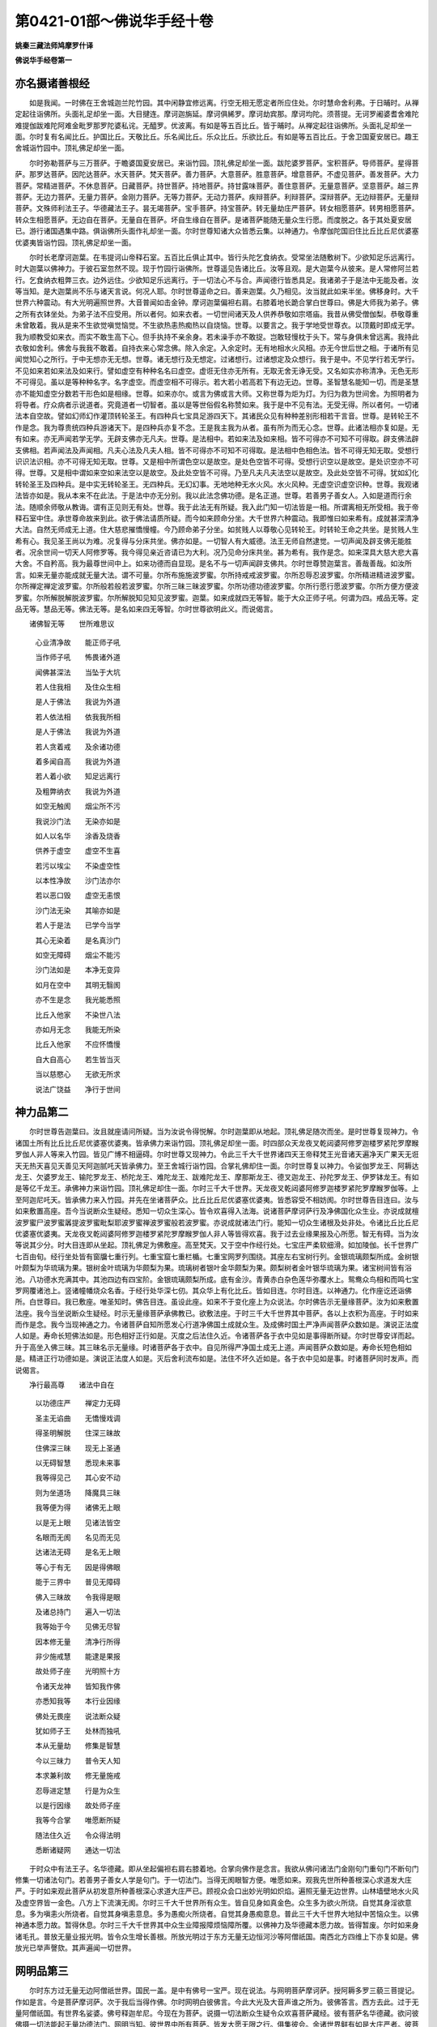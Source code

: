 第0421-01部～佛说华手经十卷
==================================

**姚秦三藏法师鸠摩罗什译**

**佛说华手经卷第一**

亦名摄诸善根经
--------------

　　如是我闻。一时佛在王舍城迦兰陀竹园。其中闲静宜修远离。行空无相无愿定者所应住处。尔时慧命舍利弗。于日晡时。从禅定起往诣佛所。头面礼足却坐一面。大目揵连。摩诃迦旃延。摩诃俱絺罗。摩诃劫宾那。摩诃均陀。须菩提。无诃罗阇婆耆舍难陀难提伽跋难陀阿难金毗罗那罗陀婆私诧。无醯罗。优波离。有如是等五百比丘。皆于晡时。从禅定起往诣佛所。头面礼足却坐一面。尔时复有名闻比丘。护国比丘。天敬比丘。乐名闻比丘。乐众比丘。乐欲比丘。有如是等五百比丘。于舍卫国夏安居已。趣王舍城诣竹园中。顶礼佛足却坐一面。

　　尔时弥勒菩萨与三万菩萨。于瞻婆国夏安居已。来诣竹园。顶礼佛足却坐一面。跋陀婆罗菩萨。宝积菩萨。导师菩萨。星得菩萨。那罗达菩萨。因陀达菩萨。水天菩萨。梵天菩萨。善力菩萨。大意菩萨。胜意菩萨。增意菩萨。不虚见菩萨。善发菩萨。大力菩萨。常精进菩萨。不休息菩萨。日藏菩萨。持世菩萨。持地菩萨。持甘露味菩萨。善住意菩萨。无量意菩萨。坚意菩萨。越三界菩萨。无边力菩萨。无量力菩萨。金刚力菩萨。无等力菩萨。无动力菩萨。疾辩菩萨。利辩菩萨。深辩菩萨。无边辩菩萨。无量辩菩萨。文殊师利法王子。华德藏法王子。昙无竭菩萨。宝手菩萨。持宝菩萨。转无量劫庄严菩萨。转女相愿菩萨。转男相愿菩萨。转众生相愿菩萨。无边自在菩萨。无量自在菩萨。坏自生缘自在菩萨。是诸菩萨能随无量众生行愿。而度脱之。各于其处夏安居已。游行诸国遇集中路。俱诣佛所头面作礼却坐一面。尔时世尊知诸大众皆悉云集。以神通力。令摩伽陀国旧住比丘比丘尼优婆塞优婆夷皆诣竹园。顶礼佛足却坐一面。

　　尔时长老摩诃迦葉。在韦提诃山帝释石室。五百比丘俱止其中。皆行头陀乞食纳衣。受常坐法随敷树下。少欲知足乐远离行。时大迦葉以佛神力。于彼石室忽然不现。现于竹园行诣佛所。世尊遥见告诸比丘。汝等且观。是大迦葉今从彼来。是人常修阿兰若行。乞食纳衣粗弊三衣。边外远住。少欲知足乐远离行。于一切法心不与合。声闻德行皆悉具足。我诸弟子于是法中无能及者。汝等当知。是大迦葉尚不乐与诸天言说。何况人耶。尔时世尊遥命之曰。善来迦葉。久乃相见。汝当就此如来半坐。佛移身时。大千世界六种震动。有大光明遍照世界。大音普闻如击金钟。摩诃迦葉偏袒右肩。右膝着地长跪合掌白世尊曰。佛是大师我为弟子。佛之所有衣钵坐处。为弟子法不应受用。所以者何。如来衣者。一切世间诸天及人供养恭敬如宗塔庙。我昔从佛受僧伽梨。恭敬尊重未曾敢着。我从是来不生欲觉嗔觉恼觉。不生欲热恚热痴热以自烧恼。世尊。以要言之。我于学地受世尊衣。以顶戴时即成无学。我为顺教受如来衣。而实不敢生高下心。但手执持不亲余身。若未澡手亦不敢捉。岂敢轻慢枕于头下。常与身俱未曾远离。我持此衣敬如舍利。佛舍与我我不敢着。自持衣来心常念佛。除入余定。入余定时。无有地相水火风相。亦无今世后世之相。于诸所有见闻觉知心之所行。于中无想亦无无想。世尊。诸无想行及无想定。过诸想行。过诸想定及众想行。我于是中。不见学行若无学行。不见如来若如来法及如来行。譬如虚空有种种名名曰虚空。虚诳无住亦无所有。无取无舍无诤无受。又名如实亦称清净。无色无形不可得见。虽以是等种种名字。名字虚空。而虚空相不可得示。若大若小若高若下有边无边。世尊。圣智慧名能知一切。而是圣慧亦不能知虚空分数若干形色如是相缘。世尊。如来亦尔。或言为佛或言大师。又称世尊为炬为灯。为归为救为世间舍。为照明者为将导者。疗众病者示说道者。究竟道者一切智者。虽以是等世俗假名称赞如来。我于是中不见有法。无受无得。所以者何。一切诸法本自空故。譬如幻师幻作灌顶转轮圣王。有四种兵七宝具足游四天下。其诸民众见有种种差别形相若干言音。世尊。是转轮王不作是念。我为尊贵统四种兵游诸天下。是四种兵亦复不念。王是我主我为从者。虽有所为而无心念。世尊。此诸法相亦复如是。无有如来。亦无声闻若学无学。无辟支佛亦无凡夫。世尊。是法相中。若如来法及如来相。皆不可得亦不可知不可得取。辟支佛法辟支佛相。若声闻法及声闻相。凡夫心法及凡夫人相。皆不可得亦不可知不可得取。是法相中色相色法。皆不可得无知无取。受想行识识法识相。亦不可得无知无取。世尊。又是相中所谓色空以是故空。是处色空皆不可得。受想行识空以是故空。是处识空亦不可得。世尊。又是相中谓如来空如来法空以是故空。及此处空皆不可得。乃至凡夫凡夫法空以是故空。及此处空皆不可得。犹如幻化转轮圣王及四种兵。是中实无转轮圣王。无四种兵。无幻幻事。无地地种无水火风。水火风种。无虚空识虚空识种。世尊。我观诸法皆亦如是。我从本来不在此法。于是法中亦无分别。我以此法念佛功德。是名正道。世尊。若善男子善女人。入如是道而行余法。随顺余师敬从教诲。谓有正见则无有处。世尊。我于此法无有所疑。我入此门知一切法皆是一相。所谓离相无所受相。我于帝释石室中住。承世尊命故来到此。欲于佛法请质所疑。而今如来顾命分坐。大千世界六种震动。我即惟曰如来希有。成就甚深清净大法。自然无师成无上道。住大慈悲摧憍慢幢。今乃顾命弟子分坐。如贫贱人以尊敬心见转轮王。时转轮王命之共坐。是贫贱人生希有心。我见圣王尚以为难。况复得与分床共坐。佛亦如是。一切智人有大威德。法王无师自然逮觉。一切声闻及辟支佛无能胜者。况余世间一切天人阿修罗等。我今得见亲近咨请已为大利。况乃见命分床共坐。甚为希有。我作是念。如来深具大慈大悲大喜大舍。不自矜高。我为最尊世间中上。如来功德而自显现。是名不与一切声闻辟支佛共。尔时世尊赞迦葉言。善哉善哉。如汝所言。如来无量亦能成就无量大法。谓不可量。尔所布施施波罗蜜。尔所持戒戒波罗蜜。尔所忍辱忍波罗蜜。尔所精进精进波罗蜜。尔所禅定禅定波罗蜜。尔所般若般若波罗蜜。尔所三昧三昧波罗蜜。尔所功德功德波罗蜜。尔所行愿行愿波罗蜜。尔所方便方便波罗蜜。尔所解脱解脱波罗蜜。尔所解脱知见知见波罗蜜。迦葉。如来成就四无等智。能于大众正师子吼。何谓为四。戒品无等。定品无等。慧品无等。佛法无等。是名如来四无等智。尔时世尊欲明此义。而说偈言。

　　诸佛智无等　　世所难思议

  　　心业清净故　　能正师子吼

  　　当作师子吼　　怖畏诸外道

  　　闻佛甚深法　　当坠于大坑

  　　若人住我相　　及住众生相

  　　是人于佛法　　我说为外道

  　　若人依法相　　依我我所相

  　　是人于佛法　　我说为外道

  　　若人贪着戒　　及余诸功德

  　　着多闻自高　　我说为外道

  　　若人着小欲　　知足远离行

  　　及粗弊纳衣　　我说为外道

  　　如空无触阂　　烟尘所不污

  　　我说沙门法　　无染亦如是

  　　如人以名华　　涂香及烧香

  　　供养于虚空　　虚空不生喜

  　　若污以埃尘　　不染虚空性

  　　以本性净故　　沙门法亦尔

  　　若以恶口毁　　虚空无恚恨

  　　沙门法无染　　其喻亦如是

  　　若人于是法　　已学今当学

  　　其心无染着　　是名真沙门

  　　如空无障碍　　烟尘不能污

  　　沙门法如是　　本净无变异

  　　如月在空中　　其明无翳阂

  　　亦不生是念　　我光能悉照

  　　比丘入他家　　不染世八法

  　　亦如月无念　　我能无所染

  　　比丘入他家　　不应怀憍慢

  　　自大自高心　　若生皆当灭

  　　当以慈愍心　　无欲无所求

  　　说法广饶益　　净行于世间

神力品第二
----------

　　尔时世尊告迦葉曰。汝且就座请问所疑。当为汝说令得悦解。尔时迦葉即从地起。顶礼佛足随次而坐。是时世尊复现神力。令诸国土所有比丘比丘尼优婆塞优婆夷。皆承佛力来诣竹园。顶礼佛足却坐一面。时四部众天龙夜叉乾闼婆阿修罗迦楼罗紧陀罗摩睺罗伽人非人等来入竹园。皆见广博不相逼碍。尔时世尊又现神力。令此三千大千世界诸四天王帝释梵王光音诸天遍净天广果天无诳天无热天喜见天善见天阿迦腻吒天皆承佛力。至王舍城行诣竹园。合掌礼佛却住一面。尔时世尊复以神力。令娑伽罗龙王、阿耨达龙王、欠婆罗龙王、输陀罗龙王、桥陀龙王、难陀龙王、跋难陀龙王、摩那斯龙王、德叉迦龙王、孙陀罗龙王、伊罗钵龙王。有如是等亿千龙王。承佛神力来诣竹园。顶礼佛足却住一面。尔时三千大千世界。天龙夜叉乾闼婆阿修罗迦楼罗紧陀罗摩睺罗伽等。上至阿迦尼吒天。皆承佛力来入竹园。并先在坐诸菩萨众。比丘比丘尼优婆塞优婆夷。皆悉容受不相妨阂。尔时世尊告目连曰。汝与如来敷置高座。吾今当说断众生疑经。悉知一切众生深心。皆令欢喜得入法海。说诸菩萨摩诃萨行及净佛国化众生业。亦说成就檀波罗蜜尸波罗蜜羼提波罗蜜毗梨耶波罗蜜禅波罗蜜般若波罗蜜。亦说成就诸法门行。能知一切众生诸根及处非处。令诸比丘比丘尼优婆塞优婆夷。天龙夜叉乾闼婆阿修罗迦楼罗紧陀罗摩睺罗伽人非人等皆得欢喜。我于过去业缘果报及心所愿。智无有碍。当为汝等说其少分。时大目连即从坐起。顶礼佛足为佛敷座。高至梵天。又于空中作经行处。七宝庄严柔软细滑。如加陵伽。长千世界广七百由旬。经行坐处皆有窗牖七重行列。七重宝窟七重栏楯。七重宝网罗列围绕。其座左右宝树行列。金银琉璃颇梨所成。金树银叶颇梨为华琉璃为果。银树金叶琉璃为华颇梨为果。琉璃树者银叶金华颇梨为果。颇梨树者金叶银华琉璃为果。诸宝树间皆有浴池。八功德水充满其中。其池四边有四宝阶。金银琉璃颇梨所成。底有金沙。青黄赤白杂色莲华弥覆水上。鸳鸯众鸟相和而鸣七宝罗网覆诸池上。竖诸幢幡烧众名香。于经行处华深七仞。其众华上有化比丘。皆如目连。尔时目连。以神通力。化作座讫还诣佛所。白世尊曰。我已敷座。唯圣知时。佛告目连。虽设此座。如来不于变化座上为众说法。尔时佛告示无量缘菩萨。汝为如来敷置法座。我今当坐说断众生疑经。时示无量缘菩萨承佛教已。欲敷法座。于时三千大千世界其中菩萨。各以上衣积为高座。于时如来而作是念。我今当现神通之力。令诸菩萨自知所愿发心行道净佛国土成就众生。及成佛时国土严净声闻菩萨众数如是。演说正法度人如是。寿命长短佛法如是。形色相好正行如是。灭度之后法住久近。令诸菩萨各于衣中见如是事得断所疑。尔时世尊安详而起。升于高坐入佛三昧。其三昧名示无量缘。时诸菩萨各于衣中。自见所得严净国土成无上道。声闻菩萨众数如是。寿命长短色相如是。精进正行功德如是。演说正法度人如是。灭后舍利流布如是。法住不坏久近如是。各于衣中见如是事。时诸菩萨同时发声。而说偈言。

　　净行最高尊　　诸法中自在

  　　以功德庄严　　禅定力无碍

  　　圣主无谄曲　　无憍慢戏调

  　　得圣明解脱　　住深三昧故

  　　住佛深三昧　　现无上圣通

  　　以无碍智慧　　悉现未来事

  　　我等得见己　　其心安不动

  　　则为坐道场　　降魔具三昧

  　　我等便为得　　诸佛无上眼

  　　以是无上眼　　见诸法皆空

  　　名眼而无阂　　名见而无见

  　　达诸法无碍　　是名无上眼

  　　等心于有无　　因是得佛眼

  　　能于三界中　　普见无障碍

  　　佛入三昧故　　令我得是眼

  　　及诸总持门　　遍入一切法

  　　我等始于今　　见佛无尽智

  　　因本修无量　　清净行所得

  　　非少施戒慧　　能逮是果报

  　　故处师子座　　光明照十方

  　　令诸天龙神　　皆知我作佛

  　　亦悉知我等　　本行业因缘

  　　佛处无畏座　　说法断众疑

  　　犹如师子王　　处林而独吼

  　　本从无量劫　　修集是智慧

  　　今以三昧力　　普令天人知

  　　本求兼利故　　修无量施戒

  　　忍辱进定慧　　行是为众生

  　　以是行因缘　　故处师子座

  　　我等今合掌　　唯愿断所疑

  　　随法住久近　　令众得法明

  　　悉断诸疑网　　通达一切法

　　于时众中有法王子。名华德藏。即从坐起偏袒右肩右膝着地。合掌向佛作是念言。我欲从佛问诸法门金刚句门重句门不断句门修集一切诸法句门。若善男子善女人学是句门。于一切法门。当得无阂眼智方便。唯愿如来。观我先世所种善根深心求道发大庄严。于时如来观此菩萨从初发意所种善根深心求道大庄严已。顾视众会口出妙光明如炽焰。遍照无量无边世界。山林墙壁地水火风及虚空界皆一金色。八方上下流演无阂。尔时三千大千世界所有众生。皆自见身如真金色。众生多为欲火所烧。自觉其身淫欲意息。多为嗔恚火所烧者。自觉其身嗔恚意息。多为愚痴火所烧者。自觉其身愚痴意息。普此三千大千世界大地狱中苦恼众生。以佛神通本愿力故。暂得休息。尔时三千大千世界其中众生业障报障烦恼障所覆。以佛神力及华德藏本愿力故。皆得暂废。尔时如来身诸毛孔。普放无量业报光明。皆令众生增长善根。所放光明过于东方无量无边恒河沙等阿僧祇国。南西北方四维上下亦复如是。佛放光已举声謦欬。其声遍闻一切世界。

网明品第三
----------

　　尔时东方过无量无边阿僧祇世界。国民一盖。是中有佛号一宝严。现在说法。与网明菩萨摩诃萨。授阿耨多罗三藐三菩提记。作如是言。今是菩萨摩诃萨。次于我后当得作佛。尔时网明白彼佛言。今此大光及大音声谁之所为。彼佛答言。西方去此。过于无量阿僧祇国。有世界名娑婆。佛号释迦牟尼。今现在为菩萨。说摄一切法断众生疑令众欢喜菩萨藏经。彼有菩萨名华德藏。欲问彼佛摄一切法能起无量功德法门。网明当知。彼世界中所有菩萨。皆发大愿无限之行。俱集彼会。余诸世界鲜有如是大庄严者。彼菩萨众若有得见闻其名者。尚得大利。况复供养亲近咨问。尔时网明白彼佛言。唯然世尊。我欲诣彼娑婆世界供养礼觐释迦牟尼佛。及见彼土具足庄严诸菩萨众。彼佛报言。汝自知时。当以一心游于彼国。所以者何。彼诸菩萨威德难胜。一宝严佛以众莲华与网明言。汝以是华供养彼佛。并称我意致敬问讯。少恼少病起居轻利气力安耶。网明菩萨礼彼佛足右绕三匝。即与无数菩萨大众前后围绕。如大力士屈伸臂顷。于彼国土忽然不现。到此世界行诣竹园。顶礼佛足而白佛言。唯然世尊。我是网明。佛言善哉。今汝安隐。网明菩萨头面礼已却住一面。白世尊曰。一宝严佛问讯世尊。少恼少病起居轻利气力安耶。以此莲华奉上世尊。佛即受之转与弥勒。弥勒受已。告跋陀婆罗等五百菩萨言。诸善知识。如来与我此众莲华。今与汝等。时跋陀婆罗菩萨。宝积菩萨。导师菩萨。星得菩萨。水天菩萨。善力菩萨。大意菩萨。胜意菩萨。增意菩萨。不虚见菩萨。住意菩萨。过力菩萨。常精进菩萨。不休息菩萨。日藏菩萨。持世菩萨。持地菩萨。越三界菩萨。无量力菩萨。金刚力菩萨。坚意菩萨。无边自在菩萨。有如是等五百菩萨。皆从弥勒受莲华已。白世尊曰。我等本愿。若有众生得闻我名及见我者。皆得必定于阿耨多罗三藐三菩提。世尊。弥勒菩萨与我此华。我等今以散于东方过去未来现在诸佛。亦以供养南西北方四维上下过去未来现在诸佛。愿所散华遍到十方无量世界。其中众生若见此华闻其香者。当随我等本所志愿深心所行。不舍一切众生力故。皆当必得阿耨多罗三藐三菩提。时诸菩萨以此莲华欲散十方。佛以手摩一一华中佛身悉现。此诸化佛从空而去。亦作是言。若有众生不信诸法空如幻化无相无缘。是诸众生佛不为师非佛弟子。即说偈言。

　　诸法空无相　　无取无所缘

  　　一切如幻化　　亦如水中月

  　　不以空故空　　性本常自尔

  　　是名佛所说　　最上微妙法

  　　诸法空无相　　亦复无有我

  　　若人如是知　　则为无贪诤

  　　若人乐是法　　佛则是其师

  　　我等以佛力　　当游于十方

　　时诸化佛。各说此偈遍至十方。网明菩萨白佛言。世尊。此诸菩萨本愿清净至未曾有。能令此土苦恼众生并余世界多恼患者。闻其名字皆得必定阿耨多罗三藐三菩提。但为如来及诸菩萨。不应生此杂恶世界。所以者何。譬如无价宝摩尼珠。能除一切众生衰恼得安隐乐。若有智人善识宝相。闻此宝珠有大功德。心念想像周行推觅。见在不净粪秽坑中。有诸工巧贫穷下役弊恶之人。止住其边。犹尚不识此宝珠名。况复能知所有功德。时求宝者见如是已。即作此言。是珠不应在斯秽处。时贫贱者语此人言。何等是珠今为所在。时求宝者指珠示之。其人无智不识宝相。便作此言。汝虽如是赞此宝珠。我等不见是珠功德。汝言无实谁当信者。时求宝人即于其处出珠持去。其后贫人遭诸衰恼。疾病诤讼众苦不安。世尊娑婆世界亦复如是。皆相残食贫穷下贱成就恶法。亦如宝珠。所住之处秽恶充满。世尊。是摩尼珠能灭衰恼与众安乐。当知是佛及此世界。具足庄严诸菩萨众。宝珠四边贫穷下贱。当知是为娑婆世界诸恶众生。其诸男女闻珠功德便行求觅见在秽处。作如是言。此珠不应在是处者。则是我等闻十方国现在诸佛。称扬世尊及此世界具足庄严大菩萨众。故来欲见礼敬问讯。而见此土多诸苦恼浊乱罪垢薄福众生。充满其中。世尊。如此宝珠在不净处光明不现。犹如如来及大庄严诸菩萨众今在此土功德不现。如摩尼珠虽在秽处亦能少利诸贫贱者。如今世尊于此世界但现大光。如来真实光明色相功德势力自在神通及本愿力。皆悉不现。世尊。此土众生善根薄少。尚不能信如来所现光明功德。何况能信诸大菩萨所有功德。则无是处。世尊。如求宝者。从不净处出此宝珠持之而去。其后贫人遭诸衰恼疾病诤讼众苦不安。佛灭度后读诵修集如是经者。生余国已。此世界中有大衰恼。乃至不闻佛法名字。所以者何。是诸众生乐处恶法共相残食。没在种种诸大衰恼。无有净行福行慧行。则失大利。世尊。若善男子及善女人。欲求善利成佛道者。不应生此。求声闻者。犹尚不应生此世界。何况菩萨。所以者何。如阿鼻地狱等活地狱黑绳地狱大热地狱热地狱等。其中众生无须臾乐。世尊。彼土如来及诸菩萨。见此娑婆世界众生。犹如在此诸地狱中受众苦恼。彼土众生生便常乐。我若说之未曾受故无能信者。世尊。我为闻法入净法门。来诣佛所。何用称说彼土乐为。所以者何。一切苦乐皆悉无常无决定相。我等欲闻无苦无乐。无常非常。无想分别。无修非修。非为无为。无说非说。无有世间及出世间。无漏非漏。无实无虚。无有菩提及菩提分。无力非力。无闇无明。无道非道。无果非果。无发无住。无所至处。唯然世尊。我等今者欲闻是法。所以者何。一切乐事皆从虚妄福德因缘。现于世间。如来法空无形无相。无有十力四无所畏。无诸神通亦无说法。无苦无乐。离诸动念及心所行。得是如相故名如来。诸动念者。是实是虚是漏无漏。是名世间是出世间。是戒非戒。是力非力。是畏无畏。是圣福田是非福田。是名如来是菩萨众。是诸声闻是辟支佛。是通是愿。如来悉断此诸戏论。以是无碍无畏力故。能于大众作师子吼现佛大音。世尊。如来亦能于厌恶中生无厌想。净不厌中生厌离想。又能俱离一心行舍。是名佛行圣自在行不共声闻辟支佛行。世尊。不共行者。余无能及亦不能坏。所以者何。余人智力不能及知。诸佛世尊。如是诸行若干分数。如是深远。如是因缘。如是寂灭如是安乐。世尊。如来诸行无行众生所不能行。是故世尊。如来诸行一切声闻及辟支佛非所能行。非所行者。非行非不行。一切声闻及辟支佛。于是法中本无行力。是故世尊。如来所行名无边行。无边行者。诸佛如来本所志乐无有边际。世尊。是法不可以文字说。以文字说则离此行。是法名为义趣法门。能开六万六千法门。皆令照明。世尊一宝严佛常为众生说是法门。说是门时七万七千诸菩萨众。皆逮得是无阂法门。便能随顺如来之行。此诸菩萨同声唱言。我等今者则为已逮无上正觉。六万众生皆发无上正觉之心。即时如来便为授记。八百亿万那由他众。于诸法中远尘离垢得法眼净。复有三万比丘尼众。不受诸法漏尽意解。时佛微笑。放大光明普照世界。地大震动。尔时阿难即从坐起。偏袒右肩右膝着地。白世尊曰。何因何缘而现微笑。放大光明普照世界。地大震动。佛告阿难。网明菩萨说是法门。七万七千诸菩萨众皆得是门。网明菩萨于此世界虚空分中。曾从八万诸如来所。闻是法门。闻已逮此无阂法门。逮此门已常能游化无量佛国。

如相品第四
----------

　　尔时东方过七百八万阿僧祇国。有世界名一宝聚。有佛号曰无边宝力。今现在无量大众恭敬围绕。而为说法。是无边宝力佛。与不虚行力菩萨摩诃萨。授阿耨多罗三藐三菩提记。作如是言。今是菩萨次于我后当得作佛。时不虚行力菩萨。于彼众中见大光明闻大音声。白彼佛言。是为何佛光明音声。彼佛报言。西方去此过七百八万阿僧祇国。有世界名娑婆。彼中有佛号释迦文。今现在为大庄严诸菩萨。说断众生疑令众欢喜菩萨藏经。时不虚行力菩萨。白彼佛言。我欲诣彼娑婆世界供养礼觐释迦文佛。及见彼土具大庄严诸菩萨众。彼佛报言。汝自知时。当以一心游彼世界。所以者何。彼诸菩萨有大威德难胜难及。汝以我言问讯彼佛。少恼少病起居轻利气力安耶。以此莲华供养彼佛。时不虚行力菩萨从坐而起。顶礼佛足右绕三匝。即与七万八千菩萨。于彼佛土忽然不现。到此世界。令此三千大千国土树木非时皆生华实。雨众名华香气普熏。上妙伎乐同时俱作。时不虚行力菩萨。行诣竹园头面作礼。手摩佛足三自称言。我是不虚行力菩萨。佛言且止。明汝至心。时不虚行力菩萨头面礼已。而白佛言。无边宝力佛问讯世尊。少病少恼起居轻利气力强耶。以此莲华供养世尊。佛受华已而问之曰。无边宝力佛安隐无恙气力康耶。答言世尊。无边宝力佛少恼少病安隐无为。佛以此华与弥勒菩萨。尔时弥勒手执莲华。作如是言。以此莲华善根福德因缘力故。令善男子若善女人发阿耨多罗三藐三菩提心者。得净佛土成就众生。所以者何。若诸众生不种善根难可教化。善根不具难可教化。善根微浅难可教化。乐小法者难可教化。所以者何。是众华中若人欲见十方诸佛。即皆得见。亦能得见无边宝力佛宝聚世界诸菩萨众。及见彼土得共解脱三明六通大声闻众。世尊。是华从深善根因缘报生。是故我今以供诸佛。令众发心求佛道者得无障阂。未发心者亦令得发。如如来通达诸法无所坏相得无上道。我以是心持华供养。尔时佛告跋陀婆罗。何谓为法。如来以如通达不坏得无上道。跋陀婆罗白佛言。世尊。无有是法。如来以如通达不坏得成佛道。所以者何。如来不得是诸法相。若佛不得。是不名法不名非法。世尊。无所得中若有法者。则为如来起此法相。所以者何。诸相所生皆因六入。如来尚自不得诸入。况无得中而得相耶。有如是观即复为相。是故佛说一切诸法。无取无舍亦无随顺。如应行者得是相故。名为如来。所以者何。佛所欲法皆于如中。若取诸法则为坏如。如无如来。而因如故名为如来。是如无相。因无相故名为如来。是如无尽。因无尽故名为如来。是如不坏。因不坏故名为如来。诸法如实。因如实故名为如来。是故世尊。一切法如即是如来。如来即是一切法如。是故世尊。无所住处是如来义。于正通达亦不住故。是故佛说。若人于法无取无舍无顺无诤。是名一切世间福田。佛告跋陀婆罗。汝住何处能作是说。答言世尊。一切世间。诸所住处我住其中。作如是说。世尊。我不贪着如凡夫住。所以者何。凡夫所住即是贪着败坏之相。若着坏相。是人即为败坏变异。世尊。实相不如世间所住。贤圣于此世间相中无诤无二。名住世间。凡夫于此无有行处。世间如焰过诸入故。世间无常从缘生故。世间不净起恶业故。是故世间世间住处世间坏相。皆悉住于无所住中。是故我住无二法中。能作是说。尔时佛告跋陀婆罗。汝住此法作是说耶。答言世尊。佛所得法。自舍如来无能知者。跋陀婆罗。吾得何法。唯然世尊。佛坐道场所得之法。若法非法无有是处。

　　佛告跋陀婆罗。善哉善哉。如汝所说。如来道场所得法者。是法非法亦非非法。我于此法智不能行。目不能见无有行处。慧所不通明不能了。问无有答。于此法中无受无取无垢无净。若我说是自所得法。若以相行行是法者。则皆迷闷。跋陀婆罗。我于是法唯除诸佛无证明者。现身菩萨一生菩萨。于我是法亦不能证。闻如是法尚怀惊怖。况斯已下能证明者。

不信品第五
----------

　　佛告跋陀婆罗。来世当有比丘比丘尼优婆塞优婆夷。不修身不修心不修戒不修慧。闻是经说诸佛菩提无得无失无有分别无垢无明随顺于如佛所嘱累惊疑怖畏坠大深坑。作是念言。如来名为得一切智。而今此经。说智不行慧不能通明不能了问无有答无可知相。是诸人等。见有读诵说是经者。反加怜愍。或生恚慢起怨贼心。跋陀婆罗。汝观末世。有是颠倒违逆我者。是法中贼反得尊贵。能说如来正智慧者。而被轻贱。不得住止僧坊精舍。我以是法自然无师。于大众中作师子吼。是诸恶人不识如来及如来法。以不识故。可呵事中生称赞想。可誉事中生呵责想。何谓可呵。若人于法有所贪取乃至善法。是名如来之所呵责。是人以此所呵责事而生称赞。是则名为沙门中贼污沙门者。于沙门中为旃陀罗。僧中败坏众之糟糠。随逐外道深计断常。起贪着法分别之心。跋陀婆罗。如来所说世间正见。可戏论法顺生死理。欲令众生知业果报。此诸痴人于是法中生第一想。跋陀婆罗。结发梵志亦说世间罪福因缘。若如是知名菩提者。则是梵志应得菩提。跋陀婆罗。如是梵志我灭度后。自于所知见有过失生厌离心。于我法中而求出家。既出家已能得佛法。跋陀婆罗。汝观来世。是诸痴人尚不能及事火梵志。如是痴人当如末迦梨富兰那等。以我所说世间正见顺生死理业缘果报可戏论法。为上智慧。是人则为毁谤如来及如来法。不能见知出生死要。我说此人不堪道器。所以者何。是人于我无量无边阿僧祇劫所集佛法。以微因缘而毁坏之。是人则为生如来过如来之贼。跋陀婆罗。何等名为称赞如来随如来意而说法者。若于诸法无贪无诤。无起无作无相无为。出过三世而演说法。是人名为称赞如来随意行者。是名佛子。从佛口生从法化生。跋陀婆罗。是人即能读诵问答如是等经。是则名为随意行者如法说者随法行者。我加神力。是人昔曾受我教诲。我所劝请。能建法幢吹大法贝。击大法鼓张设法幡。为诸如来之所知识。是人则着功德华鬘。住常乐处降诸魔怨。世间希有见者获利。堪任受持无上道器。为诸菩萨诸佛所念。能净法眼。于一切法无所障碍。悦可佛意。佛听是人亲近礼事咨受正法。以诸功德而自庄严。智慧深远。为诸学者雨大法雨。增长佛法敷觉意华。成解脱果为坐道场。得佛菩提示众生道。能演法施满众生愿。跋陀婆罗。我今略说是人功德若广说者少能信受。是人名为称扬如来赞佛法者。跋陀婆罗。如人未见阿耨达池。若见余池作如是言。与彼大池等无有异。是人虽欲赞美彼池。乃更毁损。跋陀婆罗。此诸痴人无是功德。无如是法如是智慧。以诸世间有漏正见。生死染着而称赞我。作如是言。如来智慧于此法中无有障阂。虽欲赞我而实毁辱。又如愚人闻金色黄。后闻人说阎浮檀金殊胜相貌。不肯信受语其人曰。汝止勿言。真金色黄不如汝说。此诸痴人亦复如是。无目盲冥。若闻人说佛名法名。又闻如来三十二相八十种好生在王家眷属具足出家学道戒定具足。不闻真实佛法身相及真法相。但以是法名一切智。名为如来。又亦不闻如来演说以何相故诸法非法。是人或时。闻是等经说佛真身如实法相。则生疑怪。有是法耶为如是不。如彼盲人闻金色黄。后闻人说阎浮檀金。生疑不信为如是不。又如愚人闻说大海。其量弥广三万由旬。渊深八万四千由旬。有无量宝其水一味不增不减。是人不信作是念言。众流皆注云何不溢。深广如是。虽有珍宝谁能得者。便谓大海无如是德。痴人亦尔。但闻人说佛名法名。不闻甚深功德智慧真实法相。或闻人说如是等经究竟涅槃无量法宝。得大解脱。令众生得佛无碍眼。于一切法无增无减。一切智慧无边无际。功德甚深难得崖底。一切余众无能测量。亦无坏者。譬如大海不宿死尸。佛法亦尔。邪见恶人失慧命者不得止住。又如大海同一碱味。佛法亦尔。同趣涅槃一解脱味。痴人闻是不能信解。谓无斯事非真实法。跋陀婆罗。观是痴人。尚不自知生从何来死至何所。于过去世为行何行。不知业缘不知果报。于将来世当行何法得何果报。为行智道为行识道。若是痴人于是法中生非法想。我所呵法生真实想。于我灭后不能依止如是等经。跋陀婆罗。我经中说。如来灭后若人毁谤佛法僧者。汝等不应嗔恨忧恼。应作是念。我等若生嗔恨心者。则非沙门非沙门法。不随顺道。若为沙门而不随法。终不能得信解通达阿耨多罗三藐三菩提法。

**佛说华手经卷第二**

念处品第六
----------

　　佛告跋陀婆罗。于尔时世诸善人等应作是念。我等当自依四念处。四念处者。于圣法中一切诸法皆名念处。所以者何。一切诸法常住自性。无能坏故。是念处门。法所住门入法初门。八圣道门三解脱门。解脱门者。以不二法舍离二边得圣解脱。不二法者是无所有。若无所有即是无尽。是名正见。远离二边。边即自空无有真实。跛陀婆罗。当知如来不以见边而得离边。本无有边故曰离边。诸佛世尊离一切法。智者不如凡夫所受。跋陀婆罗。求法真相实不可得。故名为离。是法虚妄无得无失。跋陀婆罗。以是义故。昔曾有天来问我言。沙门喜耶。我即答言。我得何事而有喜耶。又问。忧耶。我又答言。为失何事而有忧耶。又问。不喜不忧耶。答言如是。天言善哉。不喜不忧。又问天曰。得吾何意。天曰。我谓沙门安处寂灭。跋陀婆罗。汝观是天速得我法。彼时天者。今在此会知一切法本性寂灭。当知是天昔曾供养五百佛故。于我法中速得通达。是故佛说。不种善根善根未熟。于声闻法尚不能解。况于我法能速通达。跋陀婆罗。若闻是法能速解者。功德极少犹于千佛殖诸善本。所以者何。善根广大。乃能通达甚深智慧。时跋陀婆罗菩萨。宝积菩萨。导师菩萨。星得菩萨。那罗达菩萨。帝天菩萨。水天菩萨。善力菩萨。大意菩萨。益意菩萨。增意菩萨。不虚见菩萨。善住意菩萨。过力菩萨。常精进菩萨。不休息菩萨。日藏菩萨等。五百菩萨各以众华供散佛上。而作是言。世尊。若有众生。求是等经及得闻者。皆令必定佛菩提道。又以是缘。当令十方现在诸佛。得请久住及说法者。令众具足助菩提法。尔时佛问跋陀婆罗。众生于汝有何等利。而能为之发是大愿。及为请佛久住说法。令众具足助菩提道。跋陀婆罗白世尊曰。不以众生损益我故。而发庄严。不作是念。此诸众生利益我故。令住佛法。于我有损不住佛法。诸菩萨等不以如是分别庄严。譬如世尊。波梨质多拘毗罗树华叶盛时。忉利诸天见其敷荣。心大欢喜于此树下五乐自娱。世尊。忉利诸天于此树王有何损益。而令诸天心生爱乐。常诣其下五欲自娱。见之便得无比喜乐。诸菩萨等亦复如是。不以众生有利有损而发庄严。但作是念。何时当得具佛智慧。为十方界无量众生之所归趣。如彼天树其华敷开诸天所乐。当令众生以佛五根法喜自娱。如彼树王诸天于下五乐自娱。复次世尊。离众生故而发庄严。非得众生。以离我故而发庄严。非得我也。以离法故而发庄严。非得诸法。以离阴故而发庄严。非得诸阴。以离界故而发庄严。非得诸界。以离入故而发庄严。非得诸入。世尊。是庄严中无有诸果。庄严离故。以是果空。当于诸法无取无舍而发庄严。世尊。如是庄严相不可得。是庄严处庄严所为皆不可得。世尊。若有所得则为得我。是故菩萨不贪不受若我无我。若受无我则为是我。不名无我无所受者。世尊。以如此义。是大庄严现于世间。是庄严中无此彼相。佛告跋陀婆罗。如是庄严见有何利。答言世尊。我发庄严。不见凡夫及学人法。于我为远佛法为近。我亦不见是诸佛法如是佛法。世尊。我发庄严。于中不见有利有损。如是庄严以此相故现于世间。时诸菩萨所散众华现神通力。遍到十方供养诸佛。教化众生令住佛法。

发心即转法轮品第七
------------------

　　尔时东方去此世界。过无量无边阿僧祇国。有世界名相德聚。佛号无相音。现在说法。为发心即转法轮菩萨。授无上道记。作如是言。今此菩萨次于我后。当得阿耨多罗三藐三菩提。时此菩萨见大光明闻大音声。白彼佛言。世尊。是为何佛光明音声。彼佛答言。西方去此过于无量阿僧祇国。有世界名娑婆。佛号释迦牟尼。今现在。是为彼佛光明音声。今彼如来为菩萨。说断众生疑令众欢喜菩萨藏经。彼诸菩萨成就无量具足庄严。时发心即转法轮菩萨白彼佛言。世尊。我欲诣彼娑婆世界供养礼觐释迦牟尼佛及诸菩萨摩诃萨众。所以者何。是诸大士尚难得见。何况亲近。彼佛报言。汝自知时。时彼菩萨既蒙听许。即从坐起。顶礼佛足右绕已去。时无相音佛与一莲华。而告之言。汝持此华与释迦牟尼。此莲华中。见无相音佛本为菩萨所修功德。如是等华遍彼世界。令诸众生皆得受用。时彼菩萨从佛受华来诣此土。时此世界所有卉木。华叶果实乃至毫末。皆悉于发心即转法轮菩萨手中现。及诸众生所有音声。皆出法音无常苦空无我之音。根力觉道禅定解脱诸三昧音。时舍利弗。白佛言世尊。今见如来大神通力。佛告舍利弗。非我所为。从此东方过于无量阿僧祇国。有世界名相德聚。佛号无相音。现在说法。有菩萨名发心即转法轮。从彼发来至此世界。是彼菩萨本愿果报神通之力。舍利弗白佛言。世尊。发心即转法轮菩萨。于过去世种何善根。能有如是果报神力。佛告舍利弗。善哉善哉。汝以佛力能问如来。发心即转法轮菩萨。从过去佛种诸善根汝今一心听。是菩萨于过去世所殖德本。若十方佛坐于道场初始得佛。时此菩萨或为梵王转轮圣王五通仙人。来诣道场供养诸佛。请转法轮其数多少。舍利弗。如我初得无上道时。有梵天王来请我言。唯愿世尊。转于法轮有诸众生于过去世深行善法。利根智慧能知佛意。若不闻法则为永失。舍利弗。是发心即转法轮菩萨。劝请诸佛转于法轮。此诸功德更无所为。但为请佛转于法轮。舍利弗。我今当说譬喻以明此义。智者有以譬喻得解。假使三千大千世界。百亿日月四百亿大海。百亿四天下。四百亿那由他属四天下诸小国土。百亿须弥山王。百亿铁围山。皆为一器状若海坑。满中芥子若麻若米。有大力士尽能把持洒散四方。大风普吹令一芥子堕一世界。汝意云何。是诸芥子所堕世界宁为多不。答言世尊。甚多无量不可称数。舍利弗。我今为汝明了此事。尔许芥子所堕世界。合为一器。纵广正等高亦如是。其壁坚固。如是大器满中细沙。如以升斛堆量米面。如是沙数宁为多不。甚多世尊。不可称数。佛告舍利弗。是诸沙数尚可数知。而此菩萨所可劝请道场诸佛。转于法轮度脱众生。是不可数。此诸善根犹不回向阿耨多罗三藐三菩提。又以七宝珠轮上佛请转法轮。其数倍多。又以众宝华轮上佛请转法轮。数复倍多。又以香轮上佛请转法轮。数亦转多。况以金银彩画木轮。供养诸佛请转法轮。而是善根亦不回向佛菩提道。但为请佛转于法轮。又舍利弗。是后有佛名过智力时有转轮圣王。号名闻力。大千世界威势自在。后宫园馆五欲自娱。诸婇女等歌咏称赞随五欲事。而自然出无常苦空不净之音。王即怖畏生厌离心。时便往诣过智力佛。过智力佛令自忆本所种善根。王闻佛言。便作是念。诸佛如来至未曾有智慧无阂。令我得知若干佛所种诸善根。我以自恣五欲覆心。统理国事众务所缠。尚不自知于一佛所种诸善根。我昔虽从尔所诸佛殖众善本。而不回向佛无上道。令此善根在不定中。我今当以所集善根。为无上道利益众生。在所生处游诸佛国。其中所有众生语言。皆是无常苦空无我之音。及诸世界卉木丛林华叶果实。皆出无常苦空无我之音。我此善根与众生共。当得如今过智力佛所得智慧。作是念已。即从坐起于佛前立。发如是言。世尊。今我所有一切国土奉佛及僧。唯愿受用。既奉施已出家为道。四兵闻已亦随出家。四十那由他诸婇女等皆随出家。及八十亿那由他人亦随出家。过智力佛诸四部众。于是增广。是诸出家皆得五通。各以神力至于东方恒沙佛土。劝请无量坐道场佛。转尊法轮度脱众生。南西北方四维上下。劝请无量恒沙诸佛。转于法轮度脱众生。皆亦如是。名闻力王。从是已后更不受胎。亦常不生不净国土。所游世界其中众生卉木丛林。皆出无常苦空无我之音。舍利弗。汝谓尔时名闻力王。于过智力佛。自闻先世所种善根。出家修道得五神通。游于十方无量世界。劝请诸佛转于法轮度众生者。岂异人乎。今此发心即转法轮菩萨是也。

现变品第八
----------

　　尔时发心即转法轮菩萨。至王舍城诣竹园中。顶礼佛足却住一面。而白佛言。无相音佛问讯世尊。少恼少病起居轻利气力康耶。以大莲华奉上世尊。佛即受华而告之曰。无相音佛安隐无恙善教化耶。答言世尊。无相音佛气力康强众生易度。所以者何。彼世界中大众集会。有四净法。何谓为四。善根清净为菩提故。无量戒净正发愿故。无量见净不得法故。所观清净不取相故。世尊。彼众无有毁禁破戒坏威仪者。亦无有是三毁之名。彼国土众。观此世界所有众生如狱拷掠。我今请还。唯愿如来至彼世界。时佛告言。止善男子。至彼世界欲何所为。我今于此亦化众生。发心即转法轮菩萨殷勤三请。唯愿如来至彼世界。若不临顾。我当自以报得神力接此世界。如一念顷置于彼土虚空分中。时佛默然。听此菩萨现大神通自在之力。欲令众生具足善根亦为示现度知见力。时此菩萨。即以右手断取三千大千世界。犹如陶师以杖转轮。持之而去。时舍利弗觉此三千大千世界皆大摇动。白世尊曰。持此世界并我等去。持此世界并我等去。尔时世尊。以随智音柔软和雅悦可众心。具足深远不高不下。简要不乱能示义趣。答舍利弗。非我所为。其音普闻大千世界。时有众生贪着我心依止有见。皆大惊怖得厌离心。余诸四众。但见如来菩萨围绕而为说法。如转轮王安处正座。如大梵王在众梵中。时发心即转法轮菩萨。皆持十方无量世界令集一处以示众生。尔时世尊以神通力。令大风起吹诸世界。互相触搏坏裂破碎。皆悉散灭。佛现神力。诸大梵王及诸梵天。于见闻法计常不坏。所谓梵王诸梵宫殿。今皆自见宫殿散坏。甚大惊怖生厌离心。各作是念。此诸宫殿先自成立。而今皆悉相搏毁坏如水波荡鼓浪成沫。若水竭尽日曝风飃皆悉磨灭。则是我等无常相也。俱怀战悚合掌礼佛。尔时世尊告舍利弗。我从昔来常为汝说。世间虚妄无有真实。譬如有人与空共诤。世间如是。但从忆想分别故有。无牢无固犹如聚沫。世间如幻能诳众生。世间如炎无实体相。不除渴爱。世间如影不可得取。世间如响虚诳起业。世间如实性无颠倒。舍利弗。我坐道场如实通达。知世间相空无所有无所依止。以无障阂得世间相。舍利弗。我本未知世间味世间患世间出。不自唱言我得佛道。我既如实知世间相及世间集。知世间灭世间灭道。便自唱言我得佛道。舍利弗何谓世间其世间者。所谓五阴。何谓为五。色阴受阴想行识阴。舍利弗。何谓色阴。或有众生作如是念。若过去者不名为色。未来现在不名为色。是故佛说诸所有色。若于过去未来现在。若内若外若粗若细。若好若丑若近若远。皆名色阴。而是色阴实无有相。譬如空阴风阴火阴水阴地阴。但有是名。色阴受阴想行识阴亦复如是。以此因缘说有诸阴。舍利弗。凡夫痴冥贪着于身不知色相。谓色是我是我所有。取相分别而生着心。受想行识亦复如是。舍利弗。我坐道场。于此事中。不谓是有不谓是无而生法眼。凡夫于此无所有法。生渴爱心。是法散坏便生忧恼。是人深着失所著故。转增痴惑重起黑业。若以瓦石杖楚刀槊种种兵器。共相加害。以痴惑故起是罪业如来通达诸法平等。诸见平等故说正见。谓正见者。平等正直无有高下。正行道者。正修习者。正解脱者。得是见故名为正见。舍利弗。佛说正见。不可以言为汝等说。但可随顺如说修行。舍利弗。汝等皆当如法修习。当得无量无边智慧。是则名为八万四千诸法藏中一法藏门。谓诸起作非起作相。如来说此法藏门时。七万七千那由他数诸梵天王。于诸法中远离尘垢得法眼净。欲界诸天八万四千那由他众。于诸法中远离尘垢得法眼净。及无量人亦于诸法远尘离垢得法眼净。百亿阎浮提中百千万亿诸菩萨众。皆于此会得无生忍。及余无量无边众生。皆发阿耨多罗三藐三菩提心。尔时世尊还摄神力。诸四部众梵世梵住梵众诸天。及欲界中天龙夜叉乾闼婆阿修罗迦楼罗紧陀罗摩睺罗伽人非人等。皆自见身还此世界。

如来力品第九
------------

　　尔时大目揵连从坐而起。偏袒右肩合掌向佛。白世尊曰。未曾有也。是发心即转法轮菩萨。有大神力接此忍界及以如来。置于他方世界中间。世尊。持我至彼及还来此我于尔时神尚不在。何况有通。我复生念。今此菩萨具大神通接我往还。都不觉知迟速远近。我又生念。今此菩萨未成佛道。有是神力。何况成佛。佛告目连。汝或谓是发心即转法轮菩萨能接如来有往还耶。勿造斯念。所以者何。我不见有沙门婆罗门阿罗汉辟支佛及余众生天龙夜叉乾闼婆阿修罗迦楼罗紧陀罗摩睺罗伽人非人等能动如来衣一角者。何况接举至余世界及还置此。无有是处。目连。置是世间一切天人。若此三千大千世界所有众生。有色无色有想无想非有想非无想。若可见若不可见。假令一时皆得人身。以信出家得阿罗汉。具六神通皆如目连。于意云何。是等所有神通智力。宁为大不。甚大世尊。佛告目连。是诸罗汉手接三千大千世界。游于十方恒沙国土。假令如来以一芥子置于空中。是大神通众阿罗汉。尚不能动如毫末许。目连。且复置此大神通众。假令一人有大神力。佛听此人。能以一吹吹大千界皆使散坏。令诸微尘散遍无量恒沙世界。又以一吹令诸微尘还成三千大千世界。目连。于意云何。是人具足大神力不。甚大世尊。目连。假使有人皆得如是大神通力。满此三千大千世界。犹如甘蔗稻麻丛林。皆同一心尽现神力。尚不能动如来衣角。况举如来置于余界而复还耶。目连。我处此座。能动东方无量无边不可思议阿僧祇界。其中众生都不自觉有往来想。是诸众生不能觉知世间成败及以散灭。目连。当知如来所现神力。随众所应而为说法。或有众生应见佛身而得度者。或有众生应见天身而得度者。或有众生应见龙身而得度者。或有众生应见夜叉乾闼婆阿修罗迦楼罗紧那罗摩睺罗伽身而得度者。或有应见男身女身而得度者。或有应见大身小身而得度者。目连。如来所有力无所畏自在神通。当知皆悉摄在此经。南西北方四维上下皆悉如是。目连。汝若得见如来所行及大神力。汝则不能有所问答。目连。我教阿难陀罗尼门。为令受持十二部经。修多罗。祇夜。阇伽罗那。伽陀。优陀那。尼陀那。阿波陀那。伊帝目多伽。阇多伽。广经。未曾有经。优波提舍。令不忘失。而今阿难尚不能知如来神力。所以者何。佛以一言一字一句。一切声闻及辟支佛。若于一劫百千万劫。乃至无量阿僧祇劫。尚不能尽读诵受持思量演说。况能悉知如来所为大神通力。无有是处。目连。如来所为种种因缘。种种威仪种种道门。教化众生及演说法。但着衣时。一切声闻及辟支佛。尚不能知其中所益几所众生云何说法。况能尽知如来所行如来神通如来智慧。无有是处。尔时世尊从发心即转法轮菩萨取莲花已。告跋陀婆罗菩萨。宝积菩萨。导师菩萨。星得菩萨。那罗达菩萨。帝得菩萨。水天菩萨。善力菩萨。如是等能于后世护法藏者。诸善男子。汝等能护如来法藏。善能信解如来所行。而演说耶。唯然世尊。我等皆能。佛言。汝等从今若有所说。先观如来所行意趣所入法门。然后乃说。若有人言。何者名为具足佛智。汝等当于如是等经。观如来行然后乃答。汝等若闻诸所说门。皆应观察如来意行。为是事故说如是法。汝等若见众生所行。亦当应观如来法藏。谓诸众生有如是行。佛以是行如是转除。众生行者。谓有九万九千诸根。如来悉知贪欲多者有如是根。嗔恚多者有如是根。愚痴多者有如是根。似多欲者有如是根。似多恚者有如是根。似多痴者有如是根。似多贪恚有如是根。似多贪痴有如是根。似多恚痴有如是根。似多贪嗔痴有如是根。如是诸根能清净道能起诸事。如是诸根从本缘生。如是诸根从习行得。有作业根是起黑业。是起白业。起黑白业。是根顺道。是根顺定。是根顺慧。是顺尽智。顺无生智是根随顺。尽无生智是根顺谛。诸善男子。是中有二万诸根。和合先世因缘力故能起诸业。若黑若白。以是业缘得种种色。若黑若白不黑不白。若上若离。如是等色有二万根。能生诸身。若长若短若粗若细若中容等。有二十万根能表内相。若于眼耳鼻舌身中。知是贪心是人嗔心是人痴心是人离贪是人离嗔是人离痴。有三万根差别业报。谓人死时情识迷闷。形色变异手足[病-丙+卷]缩。诸根错乱支节相离。临抒气时。知是诸根应入地狱。如是诸根应堕畜生。如是诸根应生饿鬼。是根应生天上人中。是根应生他方佛土得见诸佛。是根应断生死相续不受后身。有七万根。以信解力能摄善本。二万诸根摄不善法。死时可知。诸善男子。是名佛力。如来所行如来法藏。如来住此能演诸法不增不减。

功德品第十
----------

　　尔时会中有一菩萨名曰坚意。从坐而起恭敬合掌。白佛言。世尊。我于此门得法光明。是故我当修是法门令得具足。所以者何。我今当发如是庄严。推求习行具足是法终不懈息。于未来世还复得闻如来法藏。佛告坚意。善哉善哉。汝能勤求诸佛如来无量无边阿僧祇劫所集大法。坚意。若此三千大千世界所有众生。若色无色有想无想非有想非无想。假令一时皆得人身。若善男子及善女人。给此众生一切乐具。随其所须色香味触即皆能与。持此众生悉置掌中。若至一劫若减一劫。又以一手除其臭秽远弃他处。坚意。于汝意云何。是人所为宁为大不。甚大世尊。坚意。若复有人发阿耨多罗三藐三菩提心。若佛现在若灭度后。能求是等助菩提法菩萨藏经。作如是念。我修集此大乘法藏。为众生说断贪恚痴。离生老死忧悲苦恼。如是求时。若得是经一四句偈。能为众生读诵解说。比前功德。百分千分百千万分尚不及一。乃至譬喻所不能及。如是菩萨以求此等深法因缘。能大利益一切众生。坚意。是事谁能信者。唯有诸佛究竟通了。若圣弟子及余发心求佛道者。乃能信受。所以者何。诸菩萨等。初发阿耨多罗三藐三菩提时。自愿当为无救众生而作救护。无洲者作洲。无道者作道。我当修习是大乘法佛之智慧。当令无量无数众生住无漏法。坚意。假使此人从旦至食。以诸珍宝积若须弥。与一一人。中时晡时初中后夜。尽其形寿。昼夜六时以此宝聚施与众生。坚意。于意云何。是众生心得满足不。不也世尊。或因是故堕三恶道。菩萨念言。我当勤求无上妙法。与诸众生令观三千大千世界珍宝之聚。犹如涕唾生怖畏心。大智菩萨观此宝聚。皆是三毒烦恼众生。生死往来地狱畜生饿鬼人中苦恼之本。求时苦本。守护苦本。怨憎诤讼起诸罪业众苦之本。菩萨如是。于大宝聚生厌离心。又作是念。此非宝聚但是恶道苦恼之聚。或有众生贪着是故堕三恶道。坚意。置是三千大千世界所有众生。十方无量恒河沙等国土众生。若色无色有想无想非有想非无想。假令一时皆得人身。若有一人。发心欲与一切乐具。随其所须色声香味等。即皆能与。若置头上若肩荷负。若至一劫若减一劫。随意坐卧。亦以一手除其臭秽远弃他处。坚意。于汝意云何。是人所为宁为多不。甚多世尊。坚意。我今告汝诚言。若善男子若善女人。发阿耨多罗三藐三菩提心。求如是等助菩提法菩萨藏经。发足一步福不可量。至得阿耨多罗三藐三菩提。犹不能尽。比前功德百分千分百千万分尚不及一。乃至譬喻所不能及。所以者何。前乐具者。是诸结使有漏因缘。不能离苦毕竟安隐。诸菩萨等求法因缘。增长戒品定品慧品。亦能具足一切佛法。能得无量不可思议方便之力。成就众生净佛国土。是故坚意。佛说菩萨求法因缘。得阿耨多罗三藐三菩提。复次坚意。若四天下满中如来。犹如甘蔗稻麻丛林。若有一人尽其形寿。供养衣服卧具汤药种种所须。是诸如来般涅槃后。起七宝塔方一由旬。表刹庄严华香幡盖然灯供养。若至百劫若过百劫。坚意。于汝意云何。是人得福宁为多不。甚多世尊。无量无边。坚意。我今告汝诚言。是人供养尔所如来。起尔所塔。于尔所劫种种供养。若善男子及善女人。发阿耨多罗三藐三菩提心。求如是等助菩提法菩萨藏经受持读诵。比前福德百分千分百千万分尚不及一。乃至譬喻所不能及。所以者何。于诸施中法施第一。于诸求中求法第一。是故坚意。汝等于后五百岁中。受持读诵如是等经。所得功德无量无边。至得阿耨多罗三藐三菩提。犹不能尽。坚意。我今欲说譬喻粗明此事。汝当信受。譬如三千大千国土以为一器。满中芥子如黑麻米。汝意云何。是中芥子为有几数。甚多世尊。不可数也。坚意。假使复数如此芥子等大千世界。合为一器满中细沙。此诸细沙为有几数。甚多世尊。无量无边。坚意。有大力人。持是细沙洒散四方。时大风起吹此诸沙。一一各堕一世界中。汝意云何。是诸世界为有几数。甚多世尊。无量无边不可称数。坚意。我今明了告汝。如来具足无量神通持戒禅定智慧之力。能以一步越尔所界。而处本坐威仪不动。于神通力犹不尽现。坚意。如来以此一沙为一劫。尔所劫为一日。尔所日为一月。尔所月为一岁。如是千岁东行不息。南西北方四维上下。亦复如是。若善男子及善女人。欲闻是经受持读诵。发足一步所得功德。假使有形。如来所经尔所国土不能容受。如来但知是人福德无量无边不可思议。坚意。此福不可文字算数之所能知。是福摄在无量数中。

发心品第十一
------------

　　尔时东方过阿僧祇国。有世界名大名闻。佛号须弥肩。今现在为光明威德聚菩萨。授阿耨多罗三藐三菩提记。作如是言。是光明威德聚菩萨。次于我后当得作佛尔时彼佛大众围绕而为说法。是光明威德聚菩萨。时在彼会见大光明。闻謦欬声见地大动。问彼佛言世尊是为何佛光明音声。彼佛答言。西方去此过阿僧祇国。有世界名娑婆。佛号释迦牟尼。今现在说菩萨藏经。彼会菩萨具大庄严。今于十方恒沙国土。少有如是大菩萨众。若闻是等菩萨名者。尚得大利。何况目见亲近供养。即时光明威德聚菩萨。白须弥肩佛言。世尊。我欲诣彼娑婆世界见释迦牟尼佛礼事供养。亦欲见彼具足庄严大菩萨众。彼佛答言。欲往随意。时彼佛与光明威德聚菩萨七枚莲华。而告之曰。汝持此华与释迦牟尼佛。并以我言问讯彼佛。少病少恼起居轻利气力强耶。时彼菩萨即持此华。顶礼佛足绕已而去。如大力士屈伸臂顷。从彼佛土忽然不现。到此世界至王舍城。行诣竹园顶礼佛足。于一面立。而白佛言。须弥肩佛问讯世尊。少病少恼起居轻利气力康耶。以此莲华供养世尊。时佛受华而问之曰。须弥肩佛少病少恼气力康耶。答言世尊。须弥肩佛。于彼世界安隐无恙。佛以此华与弥勒言。阿逸多。汝持此华种助佛道善根因缘。时弥勒菩萨从佛受华。与跋陀婆罗菩萨。宝积菩萨。导师菩萨。星得菩萨。那罗达菩萨。帝得菩萨。水天菩萨。善力菩萨。日藏菩萨。持世菩萨。持地菩萨。住意菩萨。无边意菩萨。越三界行菩萨。无边行菩萨。无量力菩萨。普现缘菩萨。坚意菩萨。无边力菩萨。不虚力菩萨。师子力菩萨。疾辩菩萨。利辩菩萨。深辩菩萨。无边辩菩萨。无量辩菩萨。文殊师利法王子。华德藏法王子。无边手菩萨。无著手菩萨。宝手菩萨。宝臂菩萨。不虚德菩萨。不动行菩萨。无忧菩萨。离忧菩萨。发无分别行菩萨。离诸难菩萨。离男相菩萨。离女相菩萨。离众生相菩萨。网明菩萨。不入胎菩萨。佛华手菩萨。华手菩萨。香象菩萨。成利菩萨。上德菩萨。宝德菩萨。珠缨菩萨。珠髻菩萨。华耳菩萨。云音菩萨。毕竟思菩萨。无边舍(丹有华)菩萨。善思行菩萨。不虚愿菩萨。过愿菩萨。转愿菩萨。深行愿菩萨。愿离难菩萨。演华菩萨。宝华菩萨。不虚称菩萨。不虚赞菩萨。普愿菩萨。诸道不乱菩萨。常喜严菩萨。常悲严菩萨。化无知愿菩萨。具戒愿菩萨。执炬菩萨。乐众菩萨。善众菩萨。乐行菩萨。爱天菩萨。乐佛菩萨。愿不离佛菩萨。愿转法轮菩萨。愿转无碍法轮菩萨。愿舍一切菩萨。愿无悭菩萨。愿无差别菩萨。愿绍佛种菩萨。愿不乱菩萨。月菩萨。法菩萨。德海菩萨。善戒菩萨。导师菩萨。大导师菩萨。上众菩萨。增上菩萨。宝严菩萨。普利菩萨。普德菩萨。袈裟相菩萨。无染菩萨。灭相菩萨。寂灭菩萨。善意菩萨。喜见菩萨。乐胜菩萨。上严菩萨。常胜菩萨。胜众菩萨。胜数菩萨。坏魔菩萨。坏怨菩萨。胜怨菩萨。普名闻菩萨。日宝菩萨。转法菩萨。增法菩萨。善知识菩萨。天善友菩萨。增友菩萨。一盖菩萨。宝盖菩萨。善宿王菩萨。星宿菩萨。法天菩萨。净门菩萨。净勇菩萨。勇行菩萨。无边行菩萨(再出)。不虚行菩萨。香德菩萨。智德菩萨。无边眼菩萨。帝(丹本作常)德菩萨。梵上菩萨。持法菩萨。法德菩萨。自在力菩萨。无迹行菩萨。善行菩萨。等行菩萨。与如是等七万七千诸菩萨等。作如是言。诸善知识。我从佛所受得此华。今以相与。汝等取华为助佛道。皆当一心俱发大愿。时七万七千菩萨取此莲华。一时俱发方便大愿。还以上佛。佛愍受已。告弥勒曰。我今安隐能使汝等种大善根。阿逸多。诸佛难值。诸菩萨等亦复难遇。所以者何。我所得法。一切皆从菩萨行生。于汝意云何。若如来本不发阿耨多罗三藐三菩提心者。当有十力出世间不。不也世尊。阿逸多。于汝意云何。若如来本不发阿耨多罗三藐三菩提心。当有四无所畏出世间不。不也世尊。阿逸多。若如来本不发阿耨多罗三藐三菩提心。当有大慈大悲大喜大舍。出世间不。不也世尊。若如来本不发阿耨多罗三藐三菩提心。当有十八不共法出世间不。不也世尊。若如来本不发阿耨多罗三藐三菩提心。当有不虚行法出世间不。不也世尊。若如来本不发阿耨多罗三藐三菩提心。当有象王观法出世间不。不也世尊。若如来本不发阿耨多罗三藐三菩提心。当有师子奋迅三昧出世间不。不也世尊。若如来本不发阿耨多罗三藐三菩提心。当有无见顶相出世间不。不也世尊。若如来本不发阿耨多罗三藐三菩提心。当有三转十二行法轮出世间不。不也世尊。若如来本不发阿耨多罗三藐三菩提心。当有三十二大人相出世间不。不也世尊。若如来本不发阿耨多罗三藐三菩提心。当有百千无量法具出世间不。不也世尊。若如来本不发阿耨多罗三藐三菩提心。当有声闻大众出世间不。不也世尊。是故阿逸多。当知诸佛一切功德。皆在初发调伏心中。是故菩萨世间难遇。佛亦难值。阿逸多。譬如无牛则无醍醐。如是若无菩萨发心则无佛种。若有牛则有醍醐。如是若有菩萨发心则佛种不断。阿逸多。譬如有种则有华实。如是若有菩萨发心则佛种不断。是故当知发心为难。发心难故佛亦难得。阿逸多。譬如海宝无价者少余宝甚多。如是众生少有能发菩萨心者。多起声闻辟支佛意。是故当知。菩萨心者第一难得。如优昙华时时一现。是珍宝心以无价故。是心如须弥极高大故。是心如空不可坏故。是心如海深难测故。是心无比。胜满三千大千世界摩尼珠故。阿逸多。假使是心有形色者。世间天人阿修罗等皆应敬礼。是故汝等。为发此心。当勤精进深生欲乐。

**佛说华手经卷第三**

无忧品第十二
------------

　　尔时佛告弥勒菩萨言。阿逸多。何等名为真菩萨心。菩萨心者。不可思量不可宣示。我今欲说譬喻证明此心。阿逸多。乃往过去无量无边阿僧祇劫。尔时有佛。号曰安王如来应供正遍知明行足善逝世间解无上士调御丈夫天人师佛世尊。是安王佛寿八万四千岁。有三大会。初会说法七十亿人得阿罗汉。第二大会九十亿人得阿罗汉。第三大会满百亿人得阿罗汉。诸漏已尽所作已办。弃舍重担逮得己利。尽诸有结正智解脱。时有灌顶大王名师子德王。大夫人有二太子。一名无忧。二名离忧。一时俱生。是二王子共戏殿上。见安王佛大众围绕入喜见城。即时无忧谓离忧曰。见安王佛从彼来耶。离忧言见。时无忧言。我等可作如安王佛。即为离忧而说偈言。

　　离忧汝且观　　是安王世尊

  　　大众所敬绕　　安祥从彼来

  　　我生如是心　　欲求无上道

  　　度生老病死　　一切苦众生

  　　贪嫉恚慢故　　而作众罪业

  　　作众罪业已　　轮转诸恶趣

  　　我当求佛道　　度此等众生

  　　离忧汝亦当　　发此无上心

  　　诸佛甚难值　　如忧昙钵华

　　尔时离忧。以偈答言。

　　言说无所成　　世多说不行

  　　我不以言说　　但心行菩提

  　　世多言作佛　　不能如说行

  　　是人皆虚言　　终无实果报

  　　若但以言说　　而能得佛道

  　　一切言说者　　皆应得作佛

　　尔时无忧。重说偈言。

　　若如汝发心　　是则为悭贪

  　　畏诸乞求故　　发心而无言

  　　大人请众生　　等施财法分

  　　一切无所吝　　但欲成菩提

  　　若如是发心　　名为懈怠者

  　　恐不如说行　　是则为可耻

  　　汝疑无上道　　无量难独成

  　　豫生如是心　　故不敢发言

　　时离忧言。当共往问安王如来。我等发心谁为是真。若从佛闻自当知之。作是语已。即时离忧从梯而下。为供养故。持真珠屐及上宝衣价直一亿。往诣佛所。于时无忧即从殿上自投而下。身无所损安隐而立。往诣佛所。脱身宝衣解髻明珠。奉安王佛。佛愍受之。离忧从后来到佛所。时见无忧在佛边立。即问之曰。从何道来。无忧答言。我于殿上自投而下。身无伤损安立佛所。离忧即以无价宝衣及摩尼屐。奉安王佛。而说偈言。

　　我得见世尊　　而从非道行

  　　今当修正道　　诸佛之所赞

　　尔时无忧。又说偈言。

　　若人惜身命　　犹汝来求道

  　　是人为自利　　不能益众生

  　　我不惜身命　　愿受诸勤苦

  　　为利益众生　　度众苦恼者

  　　见佛即是道　　不应更余求

  　　凡夫行正道　　实堕邪径中

  　　众生在邪道　　见是正是邪

  　　贪着即魔缚　　则远离世道

  　　我愿常值佛　　常愿得出家

  　　常净修梵行　　世世度众生

  　　常安住善法　　常持佛法藏

  　　以是所持法　　大利益众生

  　　常发行精进　　闻法即解义

  　　常住于禅定　　功德故高尊

　　阿逸多。是二王子说此偈已。于安王佛所出家修道。各相谓言。我先作佛。时无忧比丘谓离忧曰。汝以何行欲先作佛离忧答言。我发心为一一众生。于万亿劫受地狱苦而心无悔。至得阿耨多罗三藐三菩提。我以如是坚固庄严。又以堪忍柔和之心。假使有人从东方来。持诸粪火屎尿毒瓶。系我头上。我于尔时。不生嗔恨不恶眼视亦不呵骂。但作是念。我今行忍为求佛法生佛智慧。欲令此人得灭度故。若我嗔恨与彼何异。我是行人彼非行者。我不应起非行者业。行者之业我所应起。所谓自断嗔恨。亦断无量众生嗔恨而为说法。我为阿耨多罗三藐三菩提故如是庄严。尔时无忧问离忧曰。汝见是心以知是心发庄严耶。离忧答言。若无是心则无庄严。若无庄严云何当有菩萨修道。是故当知。有是心故。菩萨修道出于世间。无忧比丘。语离忧言。莫作此说。有是心故故有庄严。所以者何。心空如幻念念生灭。若空如幻念念生灭。是法无相亦无无相。离忧。若有若无皆名为见。若有是见皆是邪见。若是邪见即是邪道。不名菩提。是人远离菩提之道。无所悕望。是故当知。有无等法皆是戏论。戏论法者。菩萨不应亲近修习。何法菩萨所应习近。无法菩萨所应习近。所以者何。若法可习是则非法。是故菩萨于一切法不应乐着。所以者何。是阿耨多罗三藐三菩提。非着法故。若菩萨如是得解亦是非法。所以者何。非得解相是名菩提。又菩萨如是知如是观者。亦堕非法。所以者何。无解脱相是名菩提。若菩萨如是修习。我于是法当如是证。即堕非法。所以者何。无性无说是名菩提。尔时离忧。谓无忧言。若菩提有汝当言有。无应言无。汝以何故。于阿耨多罗三藐三菩提中。都无所说。无忧答言。汝善知识。菩提名为非戏论法。汝莫戏论若有若无。所以者何。诸有戏论皆非菩提。若无戏论即是菩提。时离忧言。善知识。我于汝说不解义趣。谓诸戏论皆非菩提。无戏论法是即菩提。无忧答言。汝善知识。可共诣佛请决所疑。时二比丘俱诣佛所。顶礼佛足于一面坐。离忧比丘以先所论具向佛说。时安王佛可无忧言。善哉善哉。既印可已。告离忧曰。如无忧言。谓有戏论皆非菩提。无戏论法是则菩提。所以者何。离诸戏论是名菩提。云何为离。一切戏论皆悉寂灭。何名戏论。色阴戏论。受想行识阴戏论。戒品定品慧品戏论。少欲知足苦行头陀易满易养空闲静处。皆是戏论。是诸戏论从何处起。皆从忆想分别故起。何谓分别。谓分别色受想行识。分别戒品定品慧品少欲知足诸功德等。若分别色即是非色。是分别中。则无戒品定品慧品少欲知足行头陀等。是分别中亦无色空。又若分别受想行识即是非识。是分别中。则无戒品定品慧品少欲知足行头陀等。是分别中亦无识空。能如此知是慧亦空。如是空中。无有诸相若一若异。是名菩提。尔时离忧。闻说是法逮无生忍。又亦得知是菩提心。以是心故名为菩萨。时二菩萨。观如是法信解随顺。八万岁中常勤精进。经行不息未曾睡卧。八万岁中不生贪欲恚痴之心。是二菩萨于此命终。即生下方第千世界妙肩佛所俱共出家。自识宿命精进如前。如是展转从一佛所至一佛所。得值六百八千万亿诸佛世尊。于诸佛法。常得出家精进如前。然后无忧先得作佛号上众严。离忧菩萨于余佛国。后得作佛号日上众。佛告弥勒。是二佛法广宣流布。寿命无量阿僧祇劫。阿逸多。是名菩萨摩诃萨心。无来无去无所贪着无生无灭无住无动。若有众生起是心者。则为希有。尔时世尊。欲明此义。而说偈言。

　　佛灯出于世　　万亿劫难值

  　　如优昙钵华　　时时乃一现

  　　深发菩提心　　正行佛道者

  　　如是大菩萨　　世间亦难遇

  　　是故若有人　　能发此大心

  　　斯人当作佛　　处众师子吼

  　　自在师子吼　　能转净法轮

  　　佛神通无碍　　皆在初心中

  　　佛相三十二　　十八不共法

  　　是法及诸相　　皆在初心中

  　　诸佛不虚行　　象王回观法

  　　及无见顶相　　皆在初心中

  　　布施持戒忍　　精进禅智慧

  　　此诸波罗蜜　　皆在初心中

  　　如是诸功德　　及诸余佛法

  　　当知是一切　　皆在初心中

  　　声闻戒定慧　　及众神通力

  　　如是等诸法　　亦在初心中

  　　若我本不发　　无上菩提心

  　　今则不能得　　一切佛智慧

  　　尚不能自得　　况令众生闻

  　　声闻弟子众　　亦不出世间

  　　若深行因缘　　证辟支佛道

  　　为世作福田　　入无余泥洹

  　　是等诸功德　　亦在初心中

  　　世间出世间　　一切诸乐具

  　　当知此等事　　皆因菩提心

  　　汝等观是心　　所得之果报

  　　无量无数劫　　不能尽其边

  　　汝等观是心　　念念常生灭

  　　如幻无所有　　而得大果报

  　　是心属诸缘　　无一决定相

  　　如是不定心　　能得大果报

  　　是心不在缘　　亦不离众缘

  　　非有亦非无　　而能起大果

  　　智者知是心　　能生佛智慧

  　　谁当不贵重　　唯除贪著者

  　　若人依止色　　依受想行识

  　　于法作二相　　以虚诳自缚

  　　如人在虚空　　自谓我有缚

  　　是人自系故　　常缚果报中

  　　是故知心性　　虚诳无所有

  　　不应生疑见　　是心非定相

  　　是心及众缘　　皆空无自性

  　　若人如是知　　终不退菩提

  　　若法性自空　　是法即无生

  　　一切无生法　　是名真智种

  　　若人如是知　　我授菩提记

  　　不以阴离阴　　而可得受记

  　　若知法无相　　亦不取此慧

  　　如是正智者　　是名真发心

  　　得是坚固心　　斯人则能忍

  　　恶口诸毁辱　　刀杖等众苦

  　　若人得是忍　　则无贪恚心

  　　自得利不高　　亦不嫉他人

  　　能建于是忍　　灭有无二边

  　　斯人于世间　　能行不坏智

  　　是故当修此　　空无性法忍

  　　我本亦修集　　故得成菩提

中说品第十三
------------

　　尔时东方。过六万八千阿僧祇界。有世界名上意。是中有佛号曰空性。今现在。是空性佛与月菩萨摩诃萨。授阿耨多罗三藐三菩提记。时月菩萨见大光明闻大音声。问空性佛言。是为何佛光明音声。彼佛答言。西方去此。过六万八千阿僧祇界。有世界名娑婆。佛号释迦文。今现在说菩萨藏经。是为彼佛光明音声。时月菩萨白空性佛言。世尊。我欲诣彼娑婆世界见释迦文佛礼事供养。及见彼土具足庄严大菩萨众。彼佛答言。欲往随意。时月菩萨即从坐起。顶礼佛足绕已欲去。时空性佛。持白莲华与月菩萨。作如是言。汝持此华与释迦文。并称我言问讯彼佛。少恼少病起居轻利气力强耶。时月菩萨如大力士屈伸臂顷。于彼佛土忽然不现。到此世界至王舍城。行诣竹园。顶礼佛足于一面立。而白佛言。空性如来问讯世尊。少病少恼起居轻利游步安耶。以此莲华持与世尊。时佛受华问月菩萨言。善男子。彼空性佛少病少恼气力安不。时月菩萨白世尊曰。空性如来于彼世界安隐无恙。东方去此过于四万阿僧祇界。有世界名妙陀罗尼。是中有佛号名闻力王。今现在为智流布菩萨摩诃萨。授阿耨多罗三藐三菩提记。时此菩萨见大光明闻大音声。问名闻力王佛言。世尊。今此光明及大音声。是谁所为。彼佛答言。西方去此。过于四万阿僧祇界。有世界名娑婆。佛号释迦文。今现在为诸菩萨说断众生疑令众欢喜菩萨藏经。是为彼佛光明音声。时智流布菩萨。白彼佛言。世尊。我欲往诣娑婆世界见释迦文佛礼事供养。及见彼土具足庄严大菩萨众。彼佛答言。欲往随意。时智流布既蒙听许。顶礼佛足绕已欲去。时名闻力王佛。即以一裹赤末栴檀香。而与之曰。汝持此香与释迦文。并以我言问讯彼佛。少恼少病起居轻利气力安耶。时彼菩萨如大力士屈伸臂顷。于彼佛土忽然不现。到此世界至王舍城。行诣竹园顶礼佛足于一面立。而白佛言。名闻力王佛问讯世尊。少病少恼起居轻利游步安耶。以此末香持与世尊。佛受香已而问之曰。名闻力王佛少恼少病气力安不。彼菩萨言。名闻世尊于彼世界安隐无恙。东方去此。过三万九千阿僧祇界。有世界名月出光。是中有佛号曰放光。今现在为明轮菩萨摩诃萨。授阿耨多罗三藐三菩提记。时明轮菩萨。见大光明闻謦欬声。问放光佛言。世尊。是为何佛光明音声。彼佛答言。西方去此。度三万九千阿僧祇界。有世界名娑婆。是中有佛号释迦文。今现在为诸菩萨。说断众生疑令众欢喜菩萨藏经。是为彼佛光明音声。时明轮菩萨。白放光佛言。世尊我欲诣彼娑婆世界见释迦文佛礼事供养。及见彼土具足庄严大菩萨众。彼佛答言。欲往随意。时明轮菩萨既蒙听许。顶礼佛足绕已欲去。彼佛即以一大莲华与明轮曰。汝持此华与释迦文。并称我言问讯彼佛。少病少恼起居轻利游步强耶。时彼菩萨如大力士屈伸臂顷。于彼佛土忽然不现。到此世界至王舍城。行诣竹园顶礼佛足于一面立。而白佛言。放光如来问讯世尊。少病少恼气力安不。以此莲华持与世尊。佛受华已。而问之曰。放光如来游步康耶。明轮答言。放光世尊于彼世界安隐无恙。东方去此。度三万八千阿僧祇界。有世界名袈裟相。是中有佛号曰离垢。今现在为无边宝严菩萨摩诃萨。授阿耨多罗三藐三菩提记。时无边宝严菩萨。见大光明闻謦欬声。问离垢佛言。是为何佛光明音声。彼佛答言。西方去此。过三万八千阿僧祇界。有世界名娑婆。是中有佛号释迦文。今现在为诸菩萨。说断众生疑令众欢喜菩萨藏经。是为彼佛光明音声。时无边宝严菩萨。白离垢佛言。世尊。我欲往诣娑婆世界见释迦文佛礼事供养。及欲见彼具足庄严大菩萨众。离垢佛言。欲往随意。即时彼佛以一袈裟而与之言。汝持此衣与释迦文。并称我言问讯彼佛。少病少恼起居轻利游步安耶。时彼菩萨如大力士屈伸臂顷。于彼佛土忽然不现到此世界至王舍城。行诣竹园顶礼佛足于一面立。而白佛言。离垢如来问讯世尊。少病少恼气力安不。持此袈裟以与世尊。佛受衣已而问之曰。离垢如来于彼世界游步安耶。彼菩萨言。离垢世尊于彼世界安隐无恙。东方去此。过三万七千阿僧祇界。有世界名莲华。是中有佛号杂华生德。今现在为无量精进菩萨摩诃萨。授阿耨多罗三藐三菩提记。时无量精进菩萨。见大光明闻謦欬声。问杂华生德佛言。是为何佛光明音声。彼佛答言。西方去此。过三万七千阿僧祇界。有世界名娑婆。是中有佛号释迦文。今现在为诸菩萨。说断众生疑令众欢喜菩萨藏经。是为彼佛光明音声。时无量精进菩萨白杂华生德佛言。我欲往诣娑婆世界见释迦文佛礼事供养。及见彼土具足庄严大菩萨众。彼佛答言。欲往随意。彼佛即以一大莲华而与之曰。汝持此华与释迦文。并称我言问讯彼佛。少病少恼起居轻利游步强耶。时彼菩萨如大力士屈伸臂顷。于彼佛土忽然不现。到此世界至王舍城。诣竹园中顶礼佛足于一面立。而白佛言。杂华生德佛。问讯世尊。少病少恼气力安不。以此莲华持与世尊。佛受华已而问之曰。杂华生德如来。在彼世界游步康耶。彼菩萨言。杂华世尊于彼世界安隐无恙。东方去此过三万七千阿僧祇界。有世界名一盖。是中有佛号离怖畏。今现在为网明菩萨摩诃萨。授阿耨多罗三藐三菩提记。时网明菩萨见大光明闻謦欬声。问离怖畏佛言。世尊。是为何佛光明音声。彼佛答言。西方去此过三万七千阿僧祇界。有世界名娑婆。是中有佛号释迦文。今现在为诸菩萨。说断众生疑令众欢喜菩萨藏经。是为彼佛光明音声。时网明菩萨白离怖畏佛言。我欲往诣娑婆世界见释迦文佛礼事供养。及见彼土具足庄严大菩萨众。彼佛答言。欲往随意。时彼如来。即以百茎五色众华与网明曰。汝持此华与释迦文。并称我言问讯彼佛。少病少恼起居轻利游步安耶。时彼菩萨如大力士屈伸臂顷。于彼佛土忽然不现。到此世界至王舍城。行诣竹园顶礼佛足却住一面。而白佛言。离怖畏佛问讯世尊。少病少恼气力安不。以此众华持与世尊。佛受华已问网明言。离怖畏如来在彼世界游步康耶。网明答言。离怖畏世尊于彼世界安隐无恙。东方去此过三万六千阿僧祇界。有世界名上清净。是中有佛号曰智聚。今现在为智力菩萨摩诃萨。授阿耨多罗三藐三菩提记。时智力菩萨见大光明闻大音声。问智聚佛言。世尊。是为何佛光明音声。彼佛答言。西方去此度三万六千阿僧祇界。有世界名娑婆。是中有佛号释迦文。今现在为诸菩萨。说断众生疑令众欢喜菩萨藏经。是为彼佛光明音声。时智力菩萨白智聚佛言。我欲往诣娑婆世界见释迦文佛礼事供养。及见彼土具足庄严大菩萨众。智聚佛言。欲往随意。时智聚佛持众莲华。而与之曰。汝以此华与释迦文。并称我言问讯彼佛。少恼少病气力轻强耶。时智力菩萨顶礼佛足绕已而去。余如上说。

　　东方去此过三万五千阿僧祇界。彼有世界名曰香聚。是中有佛号栴檀香。今现在为离垢菩萨摩诃萨。授阿耨多罗三藐三菩提记。时离垢菩萨见大光明闻謦欬声。问栴檀香佛言。世尊。是为何佛光明音声。彼佛答言。西方去此过三万五千阿僧祇界。彼有世界名曰娑婆。是中有佛号释迦文。今现在说菩萨藏经。时离垢菩萨白栴檀香佛言。世尊。我欲往诣娑婆世界见释迦文佛礼事供养。及见彼土具足庄严大菩萨众。彼佛答言。欲往随意。彼佛即以末栴檀裹而与之曰。汝持此香与释迦文。时彼菩萨顶礼佛足绕已而去。余如上说。

　　东方去此过三万五千阿僧祇界。有世界名阿竭流香。是中有佛号大声眼。今现在为利世菩萨摩诃萨。授阿耨多罗三藐三菩提记。时利世菩萨见大光明闻大音声。问大声眼佛言。世尊。是为何佛光明音声。彼佛答言。西方过此三万五千阿僧祇界。彼有世界名曰娑婆。是中有佛名释迦文。今现在为菩萨说断众生疑令众欢喜菩萨藏经。是为彼佛光明音声。时利世菩萨白大声眼佛言。世尊。我欲往诣娑婆世界见释迦文佛礼事供养。及见彼土具足庄严大菩萨众。彼佛答言。欲往随意。彼佛以一高大莲华而与之曰。汝持此华与释迦文。并称我言问讯彼佛。少病少恼气力强耶。时利世菩萨顶礼佛足绕已而去。余如上说。

　　东方去此度三万四千阿僧祇界。彼有世界名无边聚。是中有佛号曰宝积。今现在为重智菩萨摩诃萨。授阿耨多罗三藐三菩提记。时重智菩萨见大光明闻大音声。问宝积佛言。世尊。是为何佛光明音声。彼佛答言。西方去此过三万四千阿僧祇界。彼有世界名曰娑婆。是中有佛号释迦文。今现在为菩萨说断众生疑令众欢喜菩萨藏经。是为彼佛光明音声。时重智菩萨白宝积佛言。世尊。我欲往诣娑婆世界见释迦文佛礼事供养。及欲见彼大菩萨众。彼佛答言。欲往随意。时宝积佛。即以一茎五色莲华。而与之曰。汝持此华与释迦文并称我言问讯彼佛。少病少恼起居轻利游步强耶。时彼菩萨顶礼佛足绕已而去。余如上说。

　　东方去此过于三万阿僧祇界。彼有世界名曰众香。是中有佛号曰香象。今现在为宝象菩萨摩诃萨。授阿耨多罗三藐三菩提记。时宝象菩萨见大光明闻大音声。问香象佛言。此为何佛光明音声。彼佛答言。西方去此过于三万阿僧祇界。有世界名娑婆。佛号释迦文。今现在。是为彼佛光明音声。余如上说。

总相品第十四
------------

　　东方去此过于二(丹作三)万阿僧祇界。彼有世界名曰广妙。是中有佛号曰上众。今现在为智众菩萨摩诃萨。授无上道记。余如上说。

　　东方去此过三万二千阿僧祇界。有世界名杂相。是中有佛号弥楼肩。今现在为自在力菩萨摩诃萨。授无上道记。余如上说。

　　东方去此过三万二千阿僧祇界。有世界名华盖。是中有佛号曰一盖。今现在为一宝藏菩萨摩诃萨。授无上道记。余如上说。

　　东方去此度三万二千阿僧祇界。有世界名普明。是中有佛号无阂眼。今现在为智自在菩萨摩诃萨。授无上道记。余如上说。

　　东方去此过三万一千阿僧祇界。有世界名善。是中有佛号栴檀窟。今现在为重智菩萨摩诃萨。授无上道记。余如上说。

　　东方去此过三万一千阿僧祇界。有世界名善意。是中有佛号曰妙肩。今现在为益意菩萨摩诃萨。授无上道记。余如上说。

　　东方去此度三万一千阿僧祇界。有世界名宝德。是中有佛号曰网明。今现在为智德菩萨摩诃萨。授无上道记。余如上说。

　　东方去此过三万一千阿僧祇界。有世界名德乐。是中有佛号宝华德。今现在为高华德菩萨摩诃萨。授无上道记。余如上说。

　　东方去此过三万一千阿僧祇界。有世界名赞叹。是中有佛号智华宝明德。今现在为上严菩萨摩诃萨。授无上道记。余如上说。

　　东方去此过三万一千阿僧祇界。有世界名众善。是中有佛号善出光。今现在为宝光菩萨摩诃萨。授无上道记。余如上说。

　　东方去此过于三万阿僧祇界。有世界名安隐。是中有佛号灭诸怖畏。今现在为无怖畏菩萨摩诃萨。授无上道记。余如上说。

　　东方去此过于三万阿僧祇界。有世界名弥楼相。是中有佛号弥楼肩。今现在为妙肩菩萨摩诃萨。授无上道记。余如上说。

　　东方去此度二万九千阿僧祇界。有世界名度一切忧恼。是中有佛号曰安王。今现在为梵音声菩萨摩诃萨。授无上道记。余如上说。

　　东方去此过二万九千阿僧祇界。有世界名法。是中有佛号曰法积。今现在为智积菩萨摩诃萨。授无上道记。余如上说。

　　东方去此度二万八千阿僧祇界。有世界名安立。是中有佛号增十光。今现在为增百光菩萨摩诃萨。授无上道记。余如上说。

　　东方去此过二万八千阿僧祇界。有世界名千明。是中有佛号增千光。今现在为普明菩萨摩诃萨。授无上道记。余如上说。

　　东方去此度二万八千阿僧祇界。有世界名多伽楼香。是中有佛号曰智光。今现在为妙眼菩萨摩诃萨。授无上道记余如上说。

　　东方去此过二万七千阿僧祇界。有世界名妙香。是中有佛号宝出光。今现在为无边明菩萨摩诃萨。授无上道记。余如上说。

　　东方去此过二万七千阿僧祇界。有世界名明严德。是中有佛号无边光。今现在为药王菩萨摩诃萨。授无上道记。余如上说。

　　东方去此过二万六千阿僧祇界。有世界名上善德。是中有佛号无碍音。今现在为梵音声菩萨摩诃萨。授无上道记。余如上说。

　　东方去此过二万五千阿僧祇界。有世界名法。是中有佛号曰网光。今现在为自在菩萨摩诃萨授无上道记余如上说。

　　东方去此过二万五千阿僧祇界。有世界名众华。是中有佛号曰宝意今现在为智香菩萨摩诃萨。授无上道记。余如上说。

　　东方去此过二万四千阿僧祇界。有世界名上清净。是中有佛号无边陈(丹作际)。今现在为宝陈菩萨摩诃萨。授无上道记。余如上说。

　　东方去此过二万四千阿僧祇界。有世界名优钵罗。是中有佛号无边自在。今现在为昙无竭菩萨摩诃萨。授无上道记。余如上说。

　　东方去此过二万三千阿僧祇界。有世界名觉意处。是中有佛号优钵罗德。今现在为华德菩萨摩诃萨。授无上道记。余如上说。

　　东方去此过二万三千阿僧祇界。有世界名莲华处。是中有佛号曰智住。今现在为宝满菩萨摩诃萨。授无上道记。余如上说。

　　东方去此过二万二千阿僧祇界。有世界名智力。是中有佛号释迦文。今现在为宝牟尼菩萨摩诃萨。授无上道记。余如上说。

　　东方去此过二万二千阿僧祇界。有世界名方流布。是中有佛号智流布。今现在为无边精进菩萨摩诃萨。授无上道记。余如上说。

　　东方去此过二万一千阿僧祇界。有世界名无边。是中有佛号娑(丹作婆)罗王。今现在为宝娑(丹作婆)罗菩萨摩诃萨。授无上道记。余如上说。

　　东方去此过二万阿僧祇界。有世界名月。是中有佛号宝娑罗。今现在为普守菩萨摩诃萨。授无上道记。余如上说。

　　东方去此过二万阿僧祇界。有世界名娑呵。是中有佛号曰调御。今现在为调御菩萨摩诃萨。授无上道记。余如上说。

　　东方去此过于二万阿僧祇界。有世界名一盖。是中有佛号宝行列。今现在为列宿菩萨摩诃萨。授无上道记。余如上说。

　　东方去此过于二万阿僧祇界。有世界名离一切忧恼。是中有佛号不虚称。今现在为不虚名菩萨摩诃萨。授无上道记。余如上说。

　　东方去此过万九千阿僧祇界。有世界名离忧。是中有佛号曰德生。今现在为无边威德菩萨摩诃萨。授无上道记。余如上说。

　　东方去此过万八千阿僧祇界。有世界名寂灭。是中有佛号流布王。今现在为勇德菩萨摩诃萨。授无上道记。余如上说。

　　东方去此过万七千阿僧祇界。有世界名不虚见。是中有佛号不虚力。今现在为不虚严菩萨摩诃萨。授无上道记。余如上说。

　　东方去此过万六千阿僧祇界。有世界名妙香。是中有佛号曰香明。今现在为宝明菩萨摩诃萨。授无上道记。余如上说。

　　东方去此过万五千阿僧祇界。有世界名梵音声。是中有佛号无闇(丹作碍)音声。今现在为无差别严菩萨摩诃萨。授无上道记。余如上说。

　　东方去此过万五千阿僧祇界。有世界名月光。是中有佛号名闻力。今现在为大智菩萨摩诃萨。授无上道记。余如上说。

　　东方去此过万五千阿僧祇界。有世界名普明。是中有佛号须弥顶高王。今现在为智力菩萨摩诃萨。授无上道记。余如上说。

　　东方去此过万五千阿僧祇界。有世界名宝严。是中有佛号宝生德。今现在为大导师菩萨摩诃萨。授无上道记。余如上说。

　　东方去此过万四千阿僧祇界。有世界名法。是中有为号曰华上。今现在为得力菩萨摩诃萨。授无上道记。余如上说。

　　东方去此过万四千阿僧祇界。有世界名华住。是中有佛号曰宝高。今现在为名德菩萨摩诃萨。授无上道记。余如上说。

　　东方去此过万四千阿僧祇界。有世界名妙陀罗尼王。是中有佛号曰香明。今现在为陀罗尼自在王菩萨摩诃萨。授无上道记。余如上说。

　　东方去此过万三千阿僧祇界。有世界名金明。是中有佛号方流布严。今现在为智流布严菩萨摩诃萨。授无上道记。余如上说。

　　东方去此过万三千阿僧祇界。有世界名高智。是中有佛号普守增上云音王。今现在为宿王菩萨摩诃萨。授无上道记。余如上说。

　　东方去此过万二千阿僧祇界。有世界名常明。是中有佛号无边明。今现在为大明菩萨摩诃萨。授无上道记。余如上说。

　　东方去此过万二千阿僧祇界。有世界名[火*定](丹作定)光。是中有佛号无边慧成。今现在为德王明菩萨摩诃萨。授无上道记。余如上说。

　　东方去此过万一千阿僧祇界。有世界名然灯。是中有佛号无边功德智明。今现在为功德王明菩萨摩诃萨。授无上道记。彼世界有无量宝池。池中皆有青黄赤白种种杂色千叶莲华。皆悉广大从水而出。上高八万四千由旬。一一华叶出千光明遍照十方。诸巷陌中皆悉平正。宝绳连绵以界道侧。此诸巷中皆有宝树。其树皆高七千由旬。枝叶广大能覆八万四千由旬。一一树上皆有八十亿摩尼珠。以为果实。如是诸树无量无数。莲华光明常照世界。释迦文佛净光所蔽。悉不复现。时功德王明菩萨见此大光。问无边功德智明佛言。世尊。是何光明映照此界。彼佛答言。西方去此过万一千阿僧祇界。有一世界名曰娑婆。是中有佛号释迦文。今现在为诸菩萨。说断众生疑令众欢喜菩萨藏经。是其光明。时功德王明菩萨白无边功德智明佛言。我欲往诣娑婆世界见释迦文佛礼事供养。彼佛报言。欲往随意。是时即以一大莲华。而与之曰。汝持此华与释迦文。并称我言问讯彼佛。少病少恼起居轻利游步康耶。时彼菩萨如大力士屈伸臂顷。于彼佛土忽然不现。到此世界至王舍城。行诣竹园顶礼佛足却住一面。白佛言。世尊。无边功德智明如来。问讯世尊。少病少恼气力安不。持此莲华以与世尊。佛受华已而问之曰。无边功德智明如来。于彼世界少病少恼游步康耶。彼菩萨言。无边功德智明世尊。在彼世界安隐无恙。从然灯刹至此中间。有世界名杂相。是中有佛号曰上众。今现在为那罗延菩萨摩诃萨。授无上道记。余如上说。

　　从杂相刹至此中间。有世界名方流布。是中有佛号佛华生德。今现在为不虚力菩萨摩诃萨。授无上道记。余如上说。

　　从方流布刹至此中间。有世界名金刚住。是中有佛号佛华出王。今现在为宝火菩萨摩诃萨。授无上道记。余如上说。

　　从金刚住刹至此中间。有世界名栴檀窟。是中有佛号曰宝像。今现在为观世音菩萨摩诃萨。授无上道记。余如上说。

　　从栴檀窟刹至此不间。有世界名药。是中有佛号不虚称。今现在为不虚严菩萨摩诃萨。授无上道记。余如上说。

　　从药刹至此中间。有世界名药生。是中有佛号无边功德精进严。今现在为持戒菩萨摩诃萨。授无上道记。余如上说。

　　从药生刹至此中间。有世界名普庄严。是中有佛。号发意即严一切众生心。今现在为佛华手菩萨摩诃萨。授无上道记。余如上说。

　　从普庄严刹至此中间。有世界名一盖。是中有佛号盖行列。今现在为宝行列菩萨摩诃萨。授无上道记。余如上说。

　　从一盖刹至此中间。有世界名上华光。是中有佛号明德王。今现在为安立菩萨摩诃萨。授无上道记。余如上说。

　　从上华光刹至此中间。有世界名妙庄严。是中有佛号德王明。今现在为住诸功德菩萨摩诃萨。授无上道记。余如上说。

　　从妙庄严刹至此中间。有世界名无边德庄严。是中有佛号度功德边。今现在为无边功德称菩萨摩诃萨。授无上道记。余如上说。

　　从无边德庄严刹至此中间。有世界名十方流布。是中有佛号曰然灯。今现在为转诸行严菩萨摩诃萨。授无上道记。余如上说。

　　从十方流布刹至此中间。有世界名灯行列。是中有佛号曰然灯。今现在为宝积菩萨摩诃萨。授无上道记。余如上说。

　　从灯行列刹至此中间。有世界名珊瑚牙。是中有佛号曰作明。今现在为德积菩萨摩诃萨。授无上道记。余如上说。

　　从珊瑚牙刹至此中间。有世界名众善。是中有佛号曰无畏。今现在为宝乐菩萨摩诃萨。授无上道记。余如上说。

　　从众善刹至此中间。有世界名众善。是中有佛号曰德味。今现在为得无畏菩萨摩诃萨。授无上道记。余如上说。

　　从众善刹至此中间。有世界名曰上善。是中有佛号曰无畏。今现在为离怖畏菩萨摩诃萨。授无上道记。余如上说。

　　从上善刹至此中间。有世界名莲华。是中有佛号曰华德。今现在为智手菩萨摩诃萨。授无上道记。余如上说。

　　从莲华刹至此中间。有世界名优钵罗。是中有佛号智华德。今现在为无行行菩萨摩诃萨。授无上道记。余如上说。

　　从优钵罗刹至此中间。有世界名宝生。是中有佛号曰宝积。今现在为法积菩萨摩诃萨。授无上道记。余如上说。

　　从宝生刹至此中间。有世界名妙月。是中有佛号无边愿。今现在为演华菩萨摩诃萨。授无上道记。余如上说。

　　从妙月刹至此中间。有世界名安住。是中有佛号无边功德王安立。今现在为昙无竭菩萨摩诃萨。授无上道记。余如上说。

　　从安住刹至此中间。有世界名住林。是中有佛号曰宝肩(丹作首)。今现在为药王菩萨摩诃萨。授无上道记。余如上说。

　　从住林刹至此中间。有世界名众香。是中有佛号娑罗王。今现在为益意菩萨摩诃萨。授无上道记。余如上说。

　　从众香刹至此中间。有世界名华德。是中有佛号曰宝明。今现在为曰得菩萨摩诃萨。授无上道记。余如上说。

　　从华德刹至此中间。有世界名一聚。是中有佛号曰宝聚。今现在为火得菩萨摩诃萨。授无上道记。余如上说。

　　从一聚刹至此中间。有世界名过诸忧恼。是中有佛号曰上众。今现在为上严菩萨摩诃萨。授无上道记。余如上说。

　　从过诸忧恼刹至此中间。有世界名离忧。是中有佛号无边德严。今现在为善思严菩萨摩诃萨。授无上道记。余如上说。

　　从离忧刹至此中间。有世界名诸功德处。是中有佛号观世音。今现在为普守菩萨摩诃萨。授无上道记。余如上说。

　　从诸功德处刹至此中间。有世界名宝明。是中有佛号须弥明。今现在为安住菩萨摩诃萨。授无上道记。余如上说。

　　从宝明刹至此中间。有世界名一切功德庄严。是中有佛号无边自在力。今现在为药善菩萨摩诃萨。授无上道记。余如上说。

　　从一切功德庄严刹至此中间。有世界名觉意庄严。是中有佛号极高行。今现在为善思益意菩萨摩诃萨。授无上道记。余如上说。

　　从觉意庄严刹至此中间。有世界名无尘垢是中有佛号宝华德。今现在为益意德菩萨摩诃萨。授无上道记。余如上说。

　　从无尘垢刹至此中间。有世界名云阴。是中有佛号无量神通自在。今现在为得念菩萨摩诃萨。授无上道记。余如上说。

　　从云阴刹至此中间。有世界名华网覆。是中有佛号随众愿严。今现在为益意菩萨摩诃萨。授无上道记。余如上说。

　　从华网覆刹至此中间。有世界名列宿。是中有佛号高宝盖。今现在为无忧菩萨摩诃萨。授无上道记。余如上说。

　　从列宿刹至此中间。有世界名宝华。是中有佛号曰上众。今现在为自在菩萨摩诃萨。授无上道记。余如上说。

　　从宝华刹至此中间。有世界名普香。是中有佛号无量华。今现在为香象菩萨摩诃萨。授无上道记。余如上说。

　　从普香刹至此中间。有世界名华。是中有佛号宝自在。今现在为离忧菩萨摩诃萨。授无上道记。余如上说。

　　从华刹至此中间。有世界名杂宝相。是中有佛号月出德。今现在为转诸难菩萨摩诃萨。授无上道记。余如上说。

　　从杂宝相刹至此中间。有世界名众归。是中有佛号发心即转法轮。今现在为转不退法轮菩萨摩诃萨。授无上道记。余如上说。

　　从众归刹至此中间。有世界名多安。是中有佛号十方流布。今现在与智流布菩萨摩诃萨。授无上道记。余如上说。

　　从多安刹至此中间。有世界名金刚。是中有佛号拘陵王。今现在为利益行菩萨摩诃萨。授无上道记。余如上说。

　　从金刚刹至此中间。有世界名药(丹作乐)。是中有佛号曰日灯。今现在为月(丹作日)菩萨摩诃萨。授无上道记。余如上说。

　　从乐刹至此中间。有世界名安隐。是中有佛号曰上宝。今现在为火得菩萨摩诃萨。授无上道记。余如上说。

　　从安隐刹至此中间。有世界名娑婆。是中有佛号智生德。今现在为智德菩萨摩诃萨。授无上道记。余如上说。

　　从娑婆刹至此中间。有世界名纯乐。是中有佛号安立功德王。今现在为离怖菩萨摩诃萨。授无上道记。余如上说。

　　从纯乐刹至此中间。有世界名列宿开。是中有佛号无碍眼。今现在为妙眼菩萨摩诃萨。授无上道记。余如上说。

　　从列宿开刹至此中间。有世界名妙金刚。是中有佛号曰无畏。今现在为臣(丹作巨)山菩萨摩诃萨。授无上道记。余如上说。

　　从妙金刚刹至此中间。有世界名月出是中有佛号曰智聚。今现在为坚力菩萨摩诃萨。授无上道记。余如上说。

**佛说华手经卷第四**

上清净品第十五
--------------

　　从月出刹至此中间。有世界名上清净。是中有佛号无相严。今现在为多精进菩萨摩诃萨。授无上道记。余如上说。

　　从上清净刹至此中间。有世界名普明。是中有佛号明德聚。今现在为上行菩萨摩诃萨。授无上道记。余如上说。

　　从普明刹至此中间。有世界名高相。是中有佛号曰因意。今现在为净因菩萨摩诃萨。授无上道记。余如上说。

　　从高相刹至此中间。有世界名欢喜。是中有佛号那罗延。今现在为调御菩萨摩诃萨。授无上道记。余如上说。

　　从欢喜刹至此中间。有世界名离垢。是中有佛号离垢相。今现在为持明菩萨摩诃萨。授无上道记。余如上说。

　　从离垢刹至此中间。有世界名善宝。是中有佛号求金刚。今现在为破疑菩萨摩诃萨。授无上道记。余如上说。

　　从善宝刹至此中间。有世界名一切乐。是中有佛号曰净意。今现在为无量严菩萨摩诃萨。授无上道记。余如上说。

　　从一切乐刹至此中间。有世界名忧恼所缠。是中有佛号求利安。今现在为世德菩萨摩诃萨。授无上道记。余如上说。

　　从忧恼所缠刹至此中间。有世界名无边德充。是中有佛号善思严。今现在为上严菩萨摩诃萨。授无上道记。余如上说。

　　从无边德充刹至此中间。有世界名平等。是中有佛号曰坏贼。今现在为无碍严菩萨摩诃萨。授无上道记。余如上说。

　　从平等刹至此中间。有世界名安隐。是中有佛号优钵德。今现在为常发精进菩萨摩诃萨。授无上道记。余如上说。

　　从安隐刹至此中间。有世界名方明。是中有佛号流布力王。今现在为帝王菩萨摩诃萨。授无上道记。余如上说。

　　从方明刹至此中间。有世界名常照明。是中有佛号无边明云香弥楼。今现在为智象菩萨摩诃萨。授无上道记。余如上说。

　　从常照明刹至此中间。有世界名常庄严。是中有佛号曰杂华。今现在为唱甘露味菩萨摩诃萨。授无上道记。余如上说。

　　从常庄严刹至此中间。有世界名白盖。是中有佛号无边明。今现在为不休息菩萨摩诃萨。授无上道记。余如上说。

　　从白盖刹至此中间。有世界名常严。是中有佛号转男女相。今现在为无边音菩萨摩诃萨。授无上道记。余如上说。

　　从常严刹至此中间。有世界名阿竭流香。是中有佛号上香德。今现在为香象菩萨摩诃萨。授无上道记。余如上说。

　　从阿竭流香刹至此中间。有世界名栴檀香。是中有佛号宝高王。今现在为无量光菩萨摩诃萨。授无上道记。余如上说。

　　从栴檀香刹至此中间。有世界名普香。是中有佛号香弥楼。今现在为宝弥楼菩萨摩诃萨。授无上道记。余如上说。

　　从普香刹至此中间。有世界名普乐。是中有佛号知见一切众心所乐。今现在为大导师菩萨摩诃萨。授无上道记。余如上说。

　　从普乐刹至此中间。有世界名无相。是中有佛号无相音。今现在为离一切法行菩萨摩诃萨。授无上道记。余如上说。

　　从无相刹至此中间。有世界名佛华严。是中有佛号曰智德。今现在为智光菩萨摩诃萨。授无上道记。余如上说。

　　从佛华严刹至此中间。有世界名华。是中有佛号无碍音声。今现在为妙眼菩萨摩诃萨。授无上道记。余如上说。

　　从华刹至此中间。有世界名月。是中有佛号纯宝藏。今现在为一盖菩萨摩诃萨。授无上道记。余如上说。

　　从月刹至此中间。有世界名坚固。是中有佛号无动力。今现在为善意菩萨摩诃萨。授无上道记。余如上说。

　　从坚固刹至此中间。有世界名坚牢。是中有佛号曰迦葉。今现在为明灯菩萨摩诃萨。授无上道记。余如上说。

　　从坚牢刹至此中间。有世界名一莲华盖。是中有佛号示一切缘。今现在为华身菩萨摩诃萨。授无上道记。余如上说。

　　从一莲华盖刹至此中间。有世界名栴檀。是中有佛号曰调御。今现在为智慧菩萨摩诃萨。授无上道记。余如上说。

　　从栴檀刹至此中间。有世界名真谛。是中有佛号曰成利。今现在为现谛菩萨摩诃萨。授无上道记。余如上说。

　　从真谛刹至此中间。有世界名众月。是中有佛号曰生德。今现在为无边菩萨摩诃萨。授无上道记。余如上说。

　　从众月刹至此中间。有世界名离衰恼。是中有佛号曰名称。今现在为华德菩萨摩诃萨。授无上道记。余如上说。

　　从离衰恼刹至此中间。有世界名妙喜。是中有佛号坏众疑。今现在为喜自在菩萨摩诃萨。授无上道记。余如上说。

　　从妙喜刹至此中间。有世界名离尘垢。是中有佛号曰智德。今现在为观华菩萨摩诃萨。授无上道记。余如上说。

　　从离尘垢刹至此中间。有世界名离生。是中有佛号曰德味。今现在为坏诸论菩萨摩诃萨。授无上道记。余如上说。

　　从离生刹至此中间。有世界名杂华。是中有佛号曰宿王。今现在为善择菩萨摩诃萨。授无上道记。余如上说。

　　从杂华刹至此中间。有世界名极广。是中有佛号无量相。今现在为宝相菩萨摩诃萨。授无上道记。余如上说。

　　从极广刹至此中间。有世界名恐怖。是中有佛号曰栴檀。今现在为月德菩萨摩诃萨。授无上道记。余如上说。

　　从恐怖刹至此中间。有世界名众网。是中有佛号网明。今现在为无畏音菩萨摩诃萨。授无上道记。余如上说。

　　从众网刹至此中间。有世界名无畏。是中有佛号曰梵音。今现在为梵声菩萨摩诃萨。授无上道记。余如上说。

　　从无畏刹至此中间。有世界名可归。是中有佛号无量性德。今现在为无量声(丹作严)菩萨摩诃萨。授无上道记。余如上说。

　　从可归刹至此中间。有世界名离诸缘。是中有佛号不缘一切法。今现在为无碍严菩萨摩诃萨。授无上道记。余如上说。

　　从离诸缘刹至此中间。有世界名常称。是中有佛号无能断声(丹作严)。今现在为无边辩才菩萨摩诃萨。授无上道记。余如上说。

　　从常称刹至此中间。有世界名常喜。是中有佛号无边自在。今现在为不断辩才菩萨摩诃萨。授无上道记。余如上说。

　　从常喜刹至此中间。有世界名普现。是中有佛号示一切法。今现在为无相严菩萨摩诃萨。授无上道记。余如上说。

　　从普现刹至此中间。有世界名普见。是中有佛号普现诸法。今现在为眼名闻菩萨摩诃萨。授无上道记。余如上说。

　　从普见刹至此中间。有世界名生诸功德。是中有佛号无边德生。今现在为净眼菩萨摩诃萨。授无上道记。余如上说。

　　从生诸功德刹至此中间。有世界名离垢。是中有佛号智出光。今现在为无法行菩萨摩诃萨。授无上道记。余如上说。

　　从离垢刹至此中间。有世界名青莲华覆。是中有佛号曰华上。今现在为赤莲华相菩萨摩诃萨。授无上道记。余如上说。

　　从青莲华覆刹至此中间。有世界名赤莲华覆。是中有佛号曰方生。今现在为方弥楼菩萨摩诃萨。授无上道记。余如上说。

　　从赤莲华覆刹至此中间。有世界名华覆。是中有佛号华生德。今现在为坏诸法菩萨摩诃萨。授无上道记。余如上说。

　　从华覆刹至此中间。有世界名天世。是中有佛号于众坚固。今现在为无垢菩萨摩诃萨。授无上道记。余如上说。

　　从天世刹至此中间。有世界名妙明。是中有佛号曰智明。今现在为妙生菩萨摩诃萨。授无上道记。余如上说。

　　从妙明刹至此中间。有世界名乐德。是中有佛号曰智众。今现在为上众菩萨摩诃萨。授无上道记。余如上说。

　　从乐德刹至此中间。有世界名众乐。是中有佛号曰离胎。今现在为转诸难菩萨摩诃萨。授无上道记。余如上说。

　　从众乐刹至此中间。有世界名无浊。是中有佛号曰医王。今现在为尸弃菩萨摩诃萨。授无上道记。余如上说。

　　从无浊刹至此中间。有世界名无量。是中有佛号曰坏诸烦恼。今现在为无差别严菩萨摩诃萨。授无上道记。余如上说。

　　从无量刹至此中间。有世界名普赞。是中有佛号无边智赞。今现在为无边功德生菩萨摩诃萨。授无上道记。余如上说。

　　从普赞刹至此中间。有世界名众坚。是中有佛号栴檀窟德。今现在为智窟德菩萨摩诃萨。授无上道记。余如上说。

　　从众坚刹至此中间。有世界名具威德。是中有佛号具佛华生。今现在为高生菩萨摩诃萨。授无上道记。余如上说。

　　从具威德刹至此中间。有世界名众宝。是中有佛号娑罗王安立。今现在为安住律仪菩萨摩诃萨。授无上道记。余如上说。

　　从众宝刹至此中间。有世界名方主。是中有佛号月出光。今现在为月菩萨摩诃萨。授无上道记。余如上说。

　　从方主刹至此中间。有世界名大海。是中有佛号曰调御。今现在为无忧意菩萨摩诃萨。授无上道记。余如上说。

　　从大海刹至此中间。有世界名安住。是中有佛号须弥肩。今现在为止(丹作山)菩萨摩诃萨。授无上道记。余如上说。

　　从安住刹至此中间。有世界名无怖畏。是中有佛号施名闻。今现在为臣(丹作巨)山菩萨摩诃萨。授无上道记。余如上说。

　　从无怖畏刹至此中间。有世界名爱香。是中有佛号转诸难。今现在为称名离结菩萨摩诃萨。授无上道记。余如上说。

　　从爱香刹至此中间。有世界名诸功德住。是中有佛号曰名亲。今现在为智亲菩萨摩诃萨。授无上道记。余如上说。

　　从诸功德住刹至此中间。有世界名一切福住。是中有佛号名坚固。今现在为法上菩萨摩诃萨。授无上道记。余如上说。

　　从一切福住刹至此中间。有世界名无忧意。是中有佛号曰离忧。今现在为宝火菩萨摩诃萨。授无上道记。余如上说。

　　从无忧意刹至此中间。有世界名名闻。是中有佛号华生德王。今现在为华王菩萨摩诃萨。授无上道记。余如上说。

　　从名闻刹至此中间。有世界名华布。是中有佛号演华相。今现在为香德菩萨摩诃萨。授无上道记。余如上说。

　　从华布刹至此中间。有世界名流布十方。是中有佛号普放香光。今现在为必成菩萨摩诃萨。授无上道记。余如上说。

　　从流布十方刹至此中间。有世界名众方。是中有佛号曰声眼。今现在为大声菩萨摩诃萨。授无上道记。余如上说。

　　从众方刹至此中间。有世界名众焰。是中有佛号曰放焰。今现在为焰炽菩萨摩诃萨。授无上道记。余如上说。

　　从众焰刹至此中间。有世界名大音。是中有佛号名流十方。今现在为大音菩萨摩诃萨。授无上道记。余如上说。

　　从大音刹至此中间。有世界名明。是中有佛号曰高明。今现在为须弥山菩萨摩诃萨。授无上道记。余如上说。

　　从明刹至此中间。有世界名宝明。是中有佛号宝照明。今现在为宝德菩萨摩诃萨。授无上道记。余如上说。

　　从宝明刹至此中间。有世界名常熏香。是中有佛号曰火然。今现在为火明菩萨摩诃萨。授无上道记。余如上说。

　　从常熏香刹至此中间。有世界名有吉。是中有佛号三界自在力。今现在为三有吉菩萨摩诃萨。授无上道记。余如上说。

　　从有吉刹至此中间。有世界名无畏。是中有佛号曰明轮。今现在为无畏施菩萨摩诃萨。授无上道记。余如上说。

　　从无畏刹至此中间。有世界名常悬。是中有佛号空性自在。今现在为象菩萨摩诃萨。授无上道记。余如上说。

　　从常悬刹至此中间。有世界名安王。是中有佛号尽自在力。今现在为生德菩萨摩诃萨。授无上道记。余如上说。

　　从安王刹至此中间。有世界名普离。是中有佛号鼓音。今现在为演香菩萨摩诃萨。授无上道记。余如上说。

　　从普离刹至此中间。有世界名安隐。是中有佛号普自在。今现在为无行行菩萨摩诃萨。授无上道记。余如上说。

　　从安隐刹至此中间。有世界名方流布。是中有佛号智流布。今现在为无病菩萨摩诃萨。授无上道记。余如上说。

　　从方流布刹至此中间。有世界名陀罗尼。是中有佛号曰山王。今现在为陀罗尼自在王菩萨摩诃萨。授无上道记。余如上说。

　　从陀罗尼刹至此中间。有世界名妙陀罗尼。是中有佛号明力高王。今现在为自在力菩萨摩诃萨。授无上道记。余如上说。

　　从妙陀罗尼刹至此中间。有世界名妙等。是中有佛号曰安立。今现在为波罗延菩萨摩诃萨。授无上道记。余如上说。

　　从妙等刹至此中间。有世界名一严。是中有佛号佛自在严。今现在为具足意菩萨摩诃萨。授无上道记。余如上说。

　　从一严刹至此中间。有世界名倚息。是中有佛号积诸功德。今现在为无相严菩萨摩诃萨。授无上道记。余如上说。

　　从倚息刹至此中间。有世界名爱。是中有佛号佛宝德成就。今现在为善思行菩萨摩诃萨。授无上道记。余如上说。

　　从爱刹至此中间。有世界名列宿。是中有佛号智生德。今现在为欢喜菩萨摩诃萨。授无上道记。余如上说。

　　从列宿刹至此中间。有世界名列宿严。是中有佛号智生明德聚。今现在为妙宿菩萨摩诃萨。授无上道记。余如上说。

　　从列宿严刹至此中间。有世界名莲华。是中有佛号华生王。今现在为佛法生菩萨摩诃萨。授无上道记。余如上说。

　　从莲华刹至此中间。有世界名众华。是中有佛号上法自在。今现在为智转难菩萨摩诃萨。授无上道记。余如上说。

　　从众华刹至此中间。有世界名白莲华覆。是中有佛号半月光。今现在为须弥德菩萨摩诃萨。授无上道记。余如上说。

　　从白莲华覆刹至此中间。有世界名广。是中有佛号曰香象。今现在为不动菩萨摩诃萨。授无上道记。余如上说。

　　从广刹至此中间。有世界名上妙。是中有佛号无量明。今现在为无碍音菩萨摩诃萨。授无上道记。余如上说。

　　从上妙刹至此中间。有世界名众香。是中有佛号莲华聚。今现在为弗沙菩萨摩诃萨。授无上道记。余如上说。

　　从众香刹至此中间。有世界名众华。是中有佛号华生德。今现在为顶德菩萨摩诃萨。授无上道记。余如上说。

　　从众华刹至此中间。有世界名薝葡众。是中有佛号栴檀德。今现在为妙眼菩萨摩诃萨。授无上道记。余如上说。

　　从薝葡众刹至此中间。有世界名宝藏。是中有佛号曰宝聚。今现在为喜见菩萨摩诃萨。授无上道记。余如上说。

　　从宝藏刹至此中间。有世界名明慧。是中有佛号上明慧。今现在为善觉菩萨摩诃萨。授无上道记。余如上说。

　　从明慧刹至此中间。有世界名上安。是中有佛号曰作安。今现在为安王菩萨摩诃萨。授无上道记。余如上说。

　　从上安刹至此中间。有世界名善住。是中有佛号无边德生。今现在为安立菩萨摩诃萨。授无上道记。余如上说。

　　从善住刹至此中间。有世界名众多。是中有佛号曰明相。今现在为普明菩萨摩诃萨。授无上道记。余如上说。

　　从众多刹至此中间。有世界名爱香。是中有佛号无边德积。今现在为德生菩萨摩诃萨。授无上道记。余如上说。

　　从爱香刹至此中间。有世界名爱惜。是中有佛号众德生。今现在为毕竟功德成就菩萨摩诃萨。授无上道记。余如上说。

　　从爱惜刹至此中间。有世界名可爱。是中有佛号一切功德生。今现在为净功德毕竟成就菩萨摩诃萨。授无上道记。余如上说。

　　从可爱刹至此中间。有世界名众莲华。是中有佛号华生德。今现在为乐施菩萨摩诃萨。授无上道记。余如上说。

　　从众莲华刹至此中间。有世界名金网覆。是中有佛号曰持炬。今现在为无贪手菩萨摩诃萨。授无上道记。余如上说。

　　从金网覆刹至此中间。有世界名宝网覆。是中有佛号宝生德。今现在为宝积菩萨摩诃萨。授无上道记。余如上说。

　　从宝网覆刹至此中间。有世界名离畏。是中有佛号极高王。今现在为转诸难菩萨摩诃萨。授无上道记。余如上说。

　　从离畏刹至此中间。有世界名一盖。是中有佛号曰宿王。今现在为列宿菩萨摩诃萨。授无上道记。余如上说。

　　从一盖刹至此中间。有世界名众杂。是中有佛号无边弥楼。今现在为宝弥楼菩萨摩诃萨。授无上道记。余如上说。

　　从众杂刹至此中间。有世界名妙喜。是中有佛号虚净王。今现在为不思议德菩萨摩诃萨。授无上道记。余如上说。

　　从妙喜刹至此中间。有世界名可迎。是中有佛号无量音。今现在为无忧菩萨摩诃萨。授无上道记。余如上说。

　　从可迎刹至此中间。有世界名妙音香。是中有佛号无量明。今现在为无忧德菩萨摩诃萨。授无上道记。余如上说。

　　从妙音香刹至此中间。有世界名上清净。是中有佛号宝弥楼。今现在为真妙音菩萨摩诃萨。授无上道记。余如上说。

　　从上清净刹至此中间。有世界名照明。是中有佛号名杂宝华严。今现在为无边音(丹作意)菩萨摩诃萨。授无上道记。余如上说。

　　从照明刹至此中间。有世界名势德。是中有佛号曰上众。今现在为众香菩萨摩诃萨。授无上道记。余如上说。

　　从势德刹至此中间。有世界名宝华。是中有佛号离垢严。今现在为作明菩萨摩诃萨。授无上道记。余如上说。

　　从宝华刹至此中间。有世界名金明。是中有佛号曰金华。今现在为照明菩萨摩诃萨。授无上道记。余如上说。

　　从金明刹至此中间。有世界名金光。是中有佛号曰宝窟。今现在为安住菩萨摩诃萨。授无上道记。余如上说。

　　从金光刹至此中间。有世界名众坚固。是中有佛号杂华生。今现在为勇德菩萨摩诃萨。授无上道记。余如上说。

　　从众坚固刹至此中间。有世界名解脱。是中有佛号曰放光。今现在为弥勒菩萨摩诃萨。授无上道记。余如上说。

　　从解脱刹至此中间。有世界名放华。是中有佛号曰华生。今现在为妙华盖严菩萨摩诃萨。授无上道记。余如上说。

　　从放华刹至此中间。有世界名众华。是中有佛号曰华盖。今现在为金盖菩萨摩诃萨。授无上道记。余如上说。

　　从众华刹至此中间。有世界名众莲华。是中有佛号不虚严。今现在为无垢严菩萨摩诃萨。授无上道记。余如上说。

　　从众莲华刹至此中间。有世界名众妙莲华。是中有佛号流布力王。今现在为乐智菩萨摩诃萨。授无上道记。余如上说。

　　从众妙莲华刹至此中间。有世界名梵德。是中有佛号曰梵音。今现在为妙音菩萨摩诃萨。授无上道记。余如上说。

　　从梵德刹至此中间。有世界名幢相。是中有佛号自在力。今现在为净目菩萨摩诃萨。授无上道记。余如上说。

　　从幢相刹至此中间。有世界名相。是中有佛号无边众。今现在为无边性菩萨摩诃萨。授无上道记。余如上说。

　　从相刹至此中间。有世界名妙。是中有佛号曰调御。今现在为妙众菩萨摩诃萨。授无上道记。余如上说。

　　从妙刹至此中间。有世界名住处。是中有佛号无碍眼。今现在为过行菩萨摩诃萨。授无上道记。余如上说。

　　从住处刹至此中间。有世界名无有。是中有佛号坏诸道。今现在为善思严菩萨摩诃萨。授无上道记。余如上说。

　　从无有刹至此中间。有世界名疑悔。是中有佛号曰破疑。今现在为坏诸见菩萨摩诃萨。授无上道记。余如上说。

　　从疑悔刹至此中间。有世界名妙禅。是中有佛号无相音。今现在为无量明菩萨摩诃萨。授无上道记。余如上说。

　　从妙禅刹至此中间。有世界名德住。是中有佛号无边功德成就。今现在为宝步菩萨摩诃萨。授无上道记。余如上说。

　　从德住刹至此中间。有世界名宝住。是中有佛号宝生德。今现在为金刚行菩萨摩诃萨。授无上道记。余如上说。

　　从宝住刹至此中间。有世界名喜。是中有佛号莲华生德。今现在为宝华菩萨摩诃萨。授无上道记。余如上说。

　　从喜刹至此中间。有世界名莲华生。是中有佛号曰宝上。今现在为梵上(丹作王)菩萨摩诃萨。授无上道记。余如上说。

　　从莲华生刹至此中间。有世界名妙生。是中有佛号三世无碍严。今现在为勇众菩萨摩诃萨。授无上道记。余如上说。

　　从妙生刹至此中间。有世界名妙明。是中有佛号无边明。今现在为乐出要菩萨摩诃萨。授无上道记。余如上说。

　　从妙明刹至此中间。有世界名觉。是中有佛号宝弥楼。今现在为大弥楼菩萨摩诃萨。授无上道记。余如上说。

　　从觉刹至此中间。有世界名月灯。是中有佛号曰灯高德。今现在为光轮菩萨摩诃萨。授无上道记。余如上说。

　　从月灯刹至此中间。有世界名星宿德。是中有佛号智生德。今现在为净生德菩萨摩诃萨。授无上道记。余如上说。

　　从星宿德刹至此中间。有世界名炬。是中有佛号曰炬灯。今现在为增意菩萨摩诃萨。授无上道记。余如上说。

　　从炬刹至此中间。有世界名智积。是中有佛号无上光。今现在为德积菩萨摩诃萨。授无上道记。余如上说。

　　从智积刹至此中间。有世界名出生。是中有佛号德王明。今现在为提舍菩萨摩诃萨。授无上道记。余如上说。

　　从出生刹至此中间。有世界名莲华盖。是中有佛号曰弗沙。今现在为鼓音菩萨摩诃萨。授无上道记。余如上说。

　　从莲华盖刹至此中间。有世界名一盖。是中有佛号无边眼。今现在为梵音菩萨摩诃萨。授无上道记。余如上说。

　　从一盖刹至此中间。有世界名善。是中有佛号曰德味。今现在为有德菩萨摩诃萨。授无上道记。余如上说。

　　从善刹至此中间。有世界名方。是中有佛号曰方等。今现在为照方菩萨摩诃萨。授无上道记。余如上说。

　　从方刹至此中间。有世界名德积。是中有佛号佛华生德。今现在为宿王菩萨摩诃萨。授无上道记。余如上说。

　　从德积刹至此中间。有世界名娑罗。是中有佛号娑罗王。今现在为雨菩萨摩诃萨。授无上道记。余如上说。

　　从娑罗刹至此中间。有世界名住。是中有佛号曰师子。今现在为无惊菩萨摩诃萨。授无上道记。余如上说。

　　从住刹至此中间。有世界名劝助。是中有佛号宝弥楼。今现在为耶舍菩萨摩诃萨。授无上道记。余如上说。

　　从劝助刹至此中间。有世界名莲华。是中有佛号频婆尸。今现在为阴云菩萨摩诃萨。授无上道记。余如上说。

　　从莲华刹至此中间。有世界名摄处。是中有佛号曰医王。今现在为药王菩萨摩诃萨。授无上道记。余如上说。

　　从摄处刹至此中间。有世界名娑呵。是中有佛号曰上众。今现在为照明菩萨摩诃萨。授无上道记。余如上说。

　　从娑呵刹至此中间。有世界名善德。是中有佛号上善德。今现在为妙善菩萨摩诃萨。授无上道记。余如上说。

　　从善德刹至此中间。有世界名处。是中有佛号自在力。今现在为恒菩萨摩诃萨。授无上道记。余如上说。

　　从处刹至此中间。有世界名妙香。是中有佛号上香德。今现在为香德菩萨摩诃萨。授无上道记。余如上说。

　　从妙香刹至此中间。有世界名香德。是中有佛号上香相。今现在为华藏菩萨摩诃萨。授无上道记。余如上说。

　　从香德刹至此中间。有世界名栴檀。是中有佛号栴檀窟。今现在为德守菩萨摩诃萨。授无上道记。余如上说。

　　从栴檀刹至此中间。有世界名宝网覆。是中有佛号无边明。今现在为无边意菩萨摩诃萨。授无上道记。余如上说。

　　从宝网覆刹至此中间。有世界名金网覆。是中有佛号增十光佛华出。今现在为宝德菩萨摩诃萨。授无上道记。余如上说。

　　从金网覆刹至此中间。有世界名莲华网覆是中有佛号无边自(丹有在)力。今现在为无边严菩萨摩诃萨。授无上道记。余如上说。

　　从莲华网覆刹至此中间。有世界名众华。是中有佛号威华生高王。今现在为无边音声菩萨摩诃萨。授无上道记。余如上说。

　　从众华刹至此中间。有世界名照明。是中有佛号曰宝网。今现在为勇德菩萨摩诃萨。授无上道记。余如上说。

　　从照明刹至此中间。有世界名月灯。是中有佛号安立(丹有王)。今现在为不忘念菩萨摩诃萨。授无上道记。余如上说。

　　从月灯刹至此中间。有世界名栴檀香。是中有佛号上香王。今现在为富足菩萨摩诃萨。授无上道记。余如上说。

　　从栴檀香刹至此中间。有世界名楼阁。是中有佛号施一切乐。今现在为求利世菩萨摩诃萨。授无上道记。余如上说。

　　从楼阁刹至此中间。有世界名杂窟。是中有佛号见一切缘。今现在为无边愿菩萨摩诃萨。授无上道记。余如上说。

　　从杂窟刹至此中间。有世界名杂相。是中有佛号不虚称。今现在为无边严菩萨摩诃萨。授无上道记。余如上说。

　　从杂相刹至此中间。有世界名可敬。是中有佛号坏诸惊畏。今现在为师子菩萨摩诃萨。授无上道记。余如上说。

　　从可敬刹至此中间。有世界名净。是中有佛号安立王。今现在为珠髻菩萨摩诃萨。授无上道记。余如上说。

　　从净刹至此中间。有世界名金明。是中有佛号曰宝明。今现在为宝藏菩萨摩诃萨。授无上道记。余如上说。

　　从金明刹至此中间。有世界名上净。是中有佛号利一切众。今现在为无忧意菩萨摩诃萨。授无上道记。余如上说。

　　从上净刹至此中间。有世界名众乐。是中有佛号无边空严德。今现在为众生无碍严菩萨摩诃萨。授无上道记。余如上说。

　　从众乐刹至此中间。有世界名一华盖。是中有佛号曰善严。今现在为宝相菩萨摩诃萨。授无上道记。余如上说。

　　从一华盖刹至此中间。有世界名无垢。是中有佛号曰空相。今现在为空严行菩萨摩诃萨。授无上道记。余如上说。

　　从无垢刹至此中间。有世界名广大。是中有佛号威华生德。今现在为撰择菩萨摩诃萨。授无上道记。余如上说。

　　从广大刹至此中间。有世界名善积。是中有佛号上善德。今现在为上音菩萨摩诃萨。授无上道记。余如上说。

　　从善积刹至此中间。有世界名住(丹作作)方。是中有佛号无边自在积。今现在为大自在力菩萨摩诃萨。授无上道记。余如上说。

　　从住(丹作作)方刹至此中间。有世界名妙华香。是中有佛号曰净眼。今现在为妙眼菩萨摩诃萨。授无上道记。余如上说。

　　从妙华香刹至此中间。有世界名善住。是中有佛号大调御。今现在为大海菩萨摩诃萨。授无上道记。余如上说。

　　从善住刹至此中间。有世界名无量无边。是中有佛号最高德弥楼。今现在为无量意菩萨摩诃萨。授无上道记。余如上说。

　　从无量无边刹至此中间。有世界名喜生。是中有佛号无胜相。今现在为最胜菩萨摩诃萨。授无上道记。余如上说。

　　从喜生刹至此中间。有世界名无尘。是中有佛号曰众归。今现在为无畏菩萨摩诃萨。授无上道记。余如上说。

　　从无尘刹至此中间。有世界名阿竭流香。是中有佛号无边香弥楼。今现在为上香德菩萨摩诃萨。授无上道记。余如上说。

　　从阿竭流香刹至此中间。有世界名多伽流香。是中有佛号月间王。今现在为持炬菩萨摩诃萨。授无上道记。余如上说。

　　从多伽流香刹至此中间。有世界名上妙。是中有佛号上弥楼。今现在为善住菩萨摩诃萨。授无上道记。余如上说。

　　从上妙刹至此中间。有世界名喜。是中有佛号宝生德。今现在为次德菩萨摩诃萨。授无上道记。余如上说。

　　从喜刹至此中间。有世界名明。是中有佛号名闻弥楼。今现在为宝弥楼菩萨摩诃萨。授无上道记。余如上说。

　　从明刹至此中间。有世界名软美。是中有佛号曰美德。今现在为大美德菩萨摩诃萨。授无上道记。余如上说。

　　从软美刹至此中间。有世界名善本(丹作香)。是中有佛号曰梵德。今现在为梵音菩萨摩诃萨。授无上道记。余如上说。

　　从善本(丹作香)刹至此中间。有世界名帝相。是中有佛号无阂眼。今现在为帝德菩萨摩诃萨。授无上道记。余如上说。

　　从帝相刹至此中间。有世界名善处。是中有佛号无边德积。今现在为得功德菩萨摩诃萨。授无上道记。余如上说。

　　从善处刹至此中间。有世界名不思议德。是中有佛号威德王。今现在为智高菩萨摩诃萨。授无上道记。余如上说。

　　从不思议德刹至此中间。有世界名离(丹作杂)相。是中有佛号善思愿成。今现在为无边愿菩萨摩诃萨。授无上道记。余如上说。

　　从离(丹作杂)相刹至此中间。有世界名星宿王。是中有佛号曰净王。今现在为间(丹作闻)弥楼菩萨摩诃萨。授无上道记。余如上说。

　　从星宿王刹至此中间。有世界名智明。是中有佛号曰智出。今现在为智出德菩萨摩诃萨。授无上道记。余如上说。

　　从智明刹至此中间。有世界名金刚。是中有佛号曰勇众。今现在为智择菩萨摩诃萨。授无上道记。余如上说。

　　从金刚刹至此中间。有世界名智香。是中有佛号曰智聚。今现在为智生德菩萨摩诃萨。授无上道记。余如上说。

　　从智香刹至此中间。有世界名方弥楼。是中有佛号曰作方。今现在为方流布菩萨摩诃萨。授无上道记。余如上说。

　　从方弥楼刹至此中间。有世界名德处。是中有佛号娑诃主。今现在为法灯菩萨摩诃萨。授无上道记。余如上说。

　　从德处刹至此中间。有世界名爱。是中有佛号曰上离。今现在为娑诃主菩萨摩诃萨。授无上道记。余如上说。

　　从爱刹至此中间。有世界名爱趣。是中有佛号曰调御。今现在为爱趣菩萨摩诃萨。授无上道记。余如上说。

　　从爱趣刹至此中间。有世界名妙思。是中有佛号曰智守。今现在为上智菩萨摩诃萨。授无上道记。余如上说。

　　从妙思刹至此中间。有世界名莲华出。是中有佛号最高德。今现在为离垢菩萨摩诃萨。授无上道记。余如上说。

　　从莲华出刹至此中间。有世界名无边德生。是中有佛号示众生深心。今现在为自灯菩萨摩诃萨。授无上道记。余如上说。

　　从无边德生刹至此中间。有世界名欢喜。是中有佛号无边德宝。今现在为勇健菩萨摩诃萨。授无上道记。余如上说。

　　从欢喜刹至此中间。有世界名倚息。是中有佛号灭诸受自在。今现在为常发声菩萨摩诃萨。授无上道记。余如上说(灭诸受丹本灭诸爱)

　　从倚息刹至此中间。有世界名乐乐。是中有佛号无碍光。今现在为妙眼菩萨摩诃萨。授无上道记。余如上说。

　　从乐乐刹来过恒河沙等国土中间。有世界名善成。是中有佛。号无碍光佛华最高生德。今现在为陀罗尼自在王菩萨摩诃萨。授无上道记。余如上说。

散华品第十六
------------

　　从善成刹来过恒河沙等国土中间。有世界名普德成就。是中有佛。号一切缘中自在现佛相。今现在为观佛定善根庄严菩萨摩诃萨。授阿耨多罗三藐三菩提记。时此菩萨见大光明闻大音声。白一切缘中自在现佛相如来言。世尊。是为何佛光明音声。彼佛答言。善男子。西方去此。过万二千阿僧祇刹。彼有世界名曰娑婆。是中有佛号释迦文。今现在为诸菩萨。说断众生疑令众欢喜菩萨藏经。是为彼佛光明音声。时观佛定善根庄严菩萨。手执众华遥散此界。以其本愿因缘力故。于诸国土无所挂碍。迳来到此娑婆世界。至王舍城诣竹园中。时会四众怪未曾有。是众莲华绕佛三匝。于佛前住。各说一偈。称扬如来及菩萨言。

　　世尊大智慧无边　　自然逮觉无量法

  　　示现无碍神通力　　普照十方诸世界

  　　大智慧明诸菩萨　　善于问答无所畏

  　　远闻佛名欲供养　　以神通力普集此

  　　皆是一生绍尊位　　勇猛坚固大庄严

  　　名称远闻振十方　　皆来集此娑婆界

  　　能为众生起大心　　深发庄严无所畏

  　　我等今请问世尊　　云何得证无上道

  　　云何修集诸佛法　　能坏魔军成佛道

  　　尔时世尊释迦文　　与此后来化华语

  　　众华见佛身无比　　又从佛闻真要言

  　　便发勇悦随喜心　　稽首礼佛一面立

  　　即于其处灭不现　　众会见此咸惊疑

  　　是为何人从何来　　问世尊已即不现

  　　时四部众敬威颜　　无敢问佛决所疑

  　　佛即化作比丘像　　状如阿难起发问

  　　此是何人问世尊　　既请问已即不现

  　　唯愿世尊决众疑　　此事何故所由然

  　　佛言此华从东方　　过算数等世界来

  　　汝观勇猛大庄严　　菩萨神通之所为

  　　此菩萨本行道时　　深发如是大庄严

  　　是故有人求佛道　　斯等若念得必定

  　　若为是等所见者　　即能深乐诸善法

  　　离诸懈怠净持戒　　广博多闻如大海

  　　能善修学权方便　　更不受胎常化生

  　　世世往来生死中　　常不忘失正法念

  　　在在所生值诸佛　　与众贤圣俱集会

  　　常生厌离五欲心　　能于佛法信出家

  　　即于见时获斯利　　亦得余利未尽说

  　　是等大士诸功德　　若欲称扬无穷尽

  　　若有女人以信心　　闻是菩萨大庄严

  　　永不复受女人身　　必为众生无上尊

  　　若有男子若女人　　闻其名称心欢喜

  　　发愿欲见此菩萨　　身坏命终即生彼

  　　若诸男女余众生　　闻此菩萨大功德

  　　能以净心信乐者　　即于菩提不退转

  　　若有众生入法位　　闻此菩萨奇特名

  　　是人虽不得佛道　　亦获无量诸功德

  　　如有药树名喜见　　能疗众生百千病

  　　周回皆去一由旬　　灾火猛焰所不烧

  　　若诸毒虫入其内　　毒气即时皆消歇

  　　若闻此树香气熏　　即便闷绝丧其身

  　　根茎枝叶及华实　　寂然无作无所为

  　　而其势力能有用　　皆悉消灭诸毒害

  　　此树远能消众病　　况取根茎而服用

  　　是大菩萨亦如是　　十方闻名作佛事

  　　况得目见加供养　　亲近咨问决所疑

  　　时佛所现化阿难　　即复加敬问世尊

  　　如佛所说大菩萨　　能以名闻作佛事

  　　娑婆世界有是不　　唯愿世尊为我说

  　　佛言我寿不久留　　今此众生福微浅

  　　诸佛菩提甚难信　　如来所说深无极

  　　阿难当知有菩萨　　今现在此大会中

  　　是诸菩萨大庄严　　十方诸佛赞不尽

  　　阿难观是跋陀婆　　又观宝积法宝积

  　　导师智者及星得　　并婆罗门那罗达

  　　又观帝德善比丘　　婆楼那天婆罗(丹楼)那

  　　亦观善力大比丘　　是等行愿难思议

  　　是诸菩萨称不虚　　皆发不虚大庄严

  　　若有见者尚获利　　况复亲近受教诲

  　　若有众生得见者　　或复闻其大名称

  　　则于佛道无所疑　　常不复堕诸恶趣

  　　常能发行勤精进　　能善修集真智慧

  　　常能安住净持戒　　能深志乐无上乘

  　　阿难所有十方界　　诸佛世尊今现在

  　　皆共称扬是菩萨　　所发庄严大誓愿

  　　称赞是等广名闻　　令余菩萨生贵心

  　　皆言欲见释迦尊　　及诸具足庄严者

  　　即时诸佛皆听许　　各礼佛足敬绕已

  　　于彼佛土没不现　　皆来到此娑婆界

  　　闻是菩萨具足愿　　于无上道转精进

  　　如来即记当成佛　　国土寿量号如是

  　　此等无量无数劫　　所有不善业因缘

  　　以是行业因缘故　　与我生此浊世中

  　　我今虽得无上道　　犹不喜见未来世

  　　当有破戒诸比丘　　急性恶口粗犷言

  　　是诸菩萨闻此事　　而加精进大庄严

  　　于饥馑中行大施　　法欲坏时演真教

  　　今于佛前发誓言　　我要当以无上法

  　　于后恐怖恶世中　　不惜身命利众生

  　　但发是愿尚为难　　况能成就如愿行

  　　如是等经及持者　　于恶世中被轻贱

  　　阿难观彼颠倒世　　闻如是等诸经法

  　　于是中生非法想　　皆言是法非佛说

  　　以我菩提得供养　　而便勤造破法缘

  　　如是甚恶浊乱世　　谁能堪忍住是中

  　　斯人从佛闻是语　　即时悲泣泪交流

  　　念佛旷劫所修集　　此法如何便散灭

  　　时诸学人生厌心　　觉了有为无定相

  　　如救头然勤精进　　漏尽无余得涅槃

  　　诸天神闻恶世中　　正法毁灭皆忧戚

  　　我等宁于今命终　　勿见如是法坏时

  　　我等今见如世尊　　能大法施无畏者

  　　此等现前瞻仰佛　　听说甚深无碍法

  　　又见比丘修诸禅　　定慧神通悉究竟

  　　于后恶世法坏时　　此等贤圣难复见

  　　诸恶比丘反炽盛　　持净戒者无势力

  　　乃不得暂止塔庙　　时诸天神大忧恼

  　　皆悲呼言奈何哉　　佛法毁灭甚可惜

  　　佛为是等修苦行　　而为恶人所轻毁

  　　自共朋党相亲友　　诽谤善人生过咎

  　　自言佛是我等师　　而违佛意毁正法

  　　与清信女为因缘　　共结要誓同事业

  　　并心共毁我正法　　于佛法中无敬心

  　　是众恶等毁三宝　　为诸贤圣所远离

  　　如凶逸牛角峰利　　则为众人之所避

  　　于尔时世恶比丘　　而反轻笑修善者

  　　来世当有是颠倒　　应生厌离莫放逸

  　　于佛法中勤精进　　勿见如是浊乱世

  　　莫与此等相值遇　　与此同止甚苦恼

**佛说华手经卷第五**

众相品第十七
------------

　　尔时东方。过万一千阿僧祇刹。有世界名众相。是中有佛号乐无相。今现在为梵音声菩萨摩诃萨。授无上道记。余如上说。

　　从众相刹至此中间。有世界名无相。是中有佛号妙化音。今现在为乐一相菩萨摩诃萨。授无上道记。余如上说。

　　从无相刹至此中间。有世界名无相海。是中有佛号曰华上。今现在为雨华菩萨摩诃萨。授无上道记。余如上说。

　　从无相海刹至此中间。有世界名杂相。是中有佛号曰宝德。今现在为杂顶菩萨摩诃萨。授无上道记。余如上说。

　　从杂相刹至此中间。有世界名宝生。是中有佛号海弥楼。今现在为妙眼菩萨摩诃萨。授无上道记。余如上说。

　　从宝生刹至此中间。有世界名广大。是中有佛号无垢意。今现在为尼民陀罗菩萨摩诃萨。授无上道记。余如上说。

　　从广大刹至此中间。有世界名华。是中有佛号智华生。今现在为善威仪菩萨摩诃萨。授无上道记。余如上说。

　　从华刹至此中间。有世界名虚空净。是中有佛号极高德聚。今现在为宝盖菩萨摩诃萨。授无上道记。余如上说。

　　从虚空净刹至此中间。有世界名无相。是中有佛号曰寂灭。今现在为忧钵罗菩萨摩诃萨。授无上道记。余如上说。

　　从无相刹至此中间。有世界名妙乐。是中有佛号离欲自在。今现在为定意菩萨摩诃萨。授无上道记。余如上说。

　　从妙乐刹至此中间。有世界名金刚境。是中有佛号灭诸趣。今现在为转胎菩萨摩诃萨。授无上道记。余如上说。

　　从金刚境刹至此中间。有世界名德积。是中有佛号不思议德生。今现在为持世菩萨摩诃萨。授无上道记。余如上说。

　　从德积刹至此中间。有世界名大安。是中有佛号喜生德。今现在为胜众菩萨摩诃萨。授无上道记。余如上说。

　　从大安刹至此中间。有世界名无受。是中有佛号到无畏。今现在为勇健菩萨摩诃萨。授无上道记。余如上说。

　　从无受刹至此中间。有世界名散赤莲华。是中有佛号曰流香。今现在为香弥楼菩萨摩诃萨。授无上道记。余如上说。

　　从散赤莲华刹至此中间。有世界名阿竭流香。是中有佛号无碍香光。今现在为无边严菩萨摩诃萨。授无上道记。余如上说。

　　从阿竭流香刹至此中间。有世界名众归。是中有佛号云鼓音。今现在为持地菩萨摩诃萨。授无上道记。余如上说。

　　从众归刹至此中间。有世界名功德积。是中有佛号功德生德。今现在为增长菩萨摩诃萨。授无上道记。余如上说(功德生德丹功德生)

　　从功德积刹至此中间。有世界名纯乐。是中有佛号无边行自在。今现在为迦葉菩萨摩诃萨。授无上道记。余如上说。

　　从纯乐刹至此中间。有世界名妙香。是中有佛号须弥肩。今现在为帝德菩萨摩诃萨。授无上道记。余如上说。

　　从妙香刹至此中间。有世界名香相。是中有佛号上香弥楼。今现在为妙庄严菩萨摩诃萨。授无上道记。余如上说。

　　从香相刹至此中间。有世界名助香。是中有佛号无边光。今现在为妙性菩萨摩诃萨。授无上道记。余如上说。

　　从助香刹至此中间。有世界名调御。是中有佛号曰普观。今现在为无边力菩萨摩诃萨。授无上道记。余如上说。

　　从调御刹至此中间。有世界名大担。是中有佛号曰无畏。今现在为大力菩萨摩诃萨。授无上道记。余如上说。

　　从大担刹至此中间。有世界名离怖畏。是中有佛号得无畏。今现在为方闻菩萨摩诃萨。授无上道记。余如上说。

　　从离怖畏刹至此中间。有世界名月。是中有佛号日月灯。今现在为众归菩萨摩诃萨。授无上道记。余如上说。

　　从月刹至此中间。有世界名照明。是中有佛号曰明灯。今现在为持明菩萨摩诃萨。授无上道记。余如上说。

　　从照明刹至此中间。有世界名作明。是中有佛号振威德。今现在为世流布王菩萨摩诃萨。授无上道记。余如上说。

　　从作明刹至此中间。有世界名随断。是中有佛号极高行。今现在为慧宗菩萨摩诃萨。授无上道记。余如上说。

　　从随断刹至此中间。有世界名众香。是中有佛号曰善众。今现在为妙意菩萨摩诃萨。授无上道记。余如上说。

　　从众香刹至此中间。有世界名金刚。是中有佛号金刚生。今现在为德积菩萨摩诃萨。授无上道记。余如上说。

　　从金刚刹至此中间。有世界名音声。是中有佛号智自在王。今现在为那罗延菩萨摩诃萨。授无上道记。余如上说。

　　从音声刹至此中间。有世界名喜生。是中有佛号智力流布。今现在为愿流布菩萨摩诃萨。授无上道记。余如上说。

　　从喜生刹至此中间。有世界名安生。是中有佛号曰上安。今现在为弗沙菩萨摩诃萨。授无上道记。余如上说。

　　从安生刹至此中间。有世界名阿楼那。是中有佛号德王明。今现在为导师菩萨摩诃萨。授无上道记。余如上说。

　　从阿楼那刹至此中间。有世界名阿楼那积。是中有佛号曰妙眼。今现在为持明菩萨摩诃萨。授无上道记。余如上说。

　　从阿楼那积刹至此中间。有世界名柔软。是中有佛号娑罗王。今现在为宝娑罗菩萨摩诃萨。授无上道记。余如上说。

　　从柔软刹至此中间。有世界名善立。是中有佛号须弥王。今现在为须弥肩菩萨摩诃萨。授无上道记。余如上说。

　　从善立刹至此中间。有世界名清净。是中有佛号虚弥楼。今现在为愿流布王菩萨摩诃萨。授无上道记。余如上说。

　　从清净刹至此中间。有世界名威德生。是中有佛号宝威德。今现在为善思愿菩萨摩诃萨。授无上道记。余如上说。

　　从威德生刹至此中间。有世界名善相。是中有佛号上善德。今现在为择众菩萨摩诃萨。授无上道记。余如上说。

　　从善相刹至此中间。有世界名梵德。是中有佛号梵音声。今现在为宝德菩萨摩诃萨。授无上道记。余如上说。

　　从梵德刹至此中间。有世界名华德。是中有佛号曰宝华。今现在为宝光菩萨摩诃萨。授无上道记。余如上说。

　　从华德刹至此中间。有世界名莲华德。是中有佛号莲华生德。今现在为莲华藏菩萨摩诃萨。授无上道记。余如上说。

　　从莲华德刹至此中间。有世界名栴檀窟。是中有佛号栴檀香。今现在为栴檀德菩萨摩诃萨。授无上道记。余如上说。

　　从栴檀窟刹至此中间。有世界名华。是中有佛号如须弥。今现在为声德菩萨摩诃萨。授无上道记。余如上说。

　　从华刹至此中间。有世界名金华。是中有佛号曰上严。今现在为金刚菩萨摩诃萨。授无上道记。余如上说。

　　从金华刹至此中间。有世界名宝明。是中有佛号曰宝盖。今现在为宝步菩萨摩诃萨。授无上道记。余如上说。

　　从宝明刹至此中间。有世界名香弥楼。是中有佛号曰香象。今现在为无碍眼菩萨摩诃萨。授无上道记。余如上说。

　　从香弥楼刹至此中间。有世界名杂相。是中有佛号无边自在力。今现在为不虚力菩萨摩诃萨。授无上道记。余如上说。

　　从杂相刹至此中间。有世界名清净。是中有佛号不虚称。今现在为不虚见菩萨摩诃萨。授无上道记。余如上说。

　　从清净刹至此中间。有世界名功德处。是中有佛号不思议功德王明。今现在为明音菩萨摩诃萨。授无上道记。余如上说。

　　从功德处刹至此中间。有世界名有德。是中有佛号曰杂华。今现在为智精进菩萨摩诃萨。授无上道记。余如上说。

　　从有德刹至此中间。有世界名安隐。是中有佛号曰安王。今现在为作安菩萨摩诃萨。授无上道记。余如上说。

　　从安隐刹至此中间。有世界名最高。是中有佛号华高德。今现在为妙华菩萨摩诃萨。授无上道记。余如上说。

　　从最高刹至此中间。有世界名动。是中有佛号曰常悲。今现在为常忧菩萨摩诃萨。授无上道记。余如上说。

　　从动刹至此中间。有世界名常动。是中有佛号曰药王。今现在为大悲庄严菩萨摩诃萨。授无上道记。余如上说。

　　从常动刹至此中间。有世界名坚固。是中有佛号求利世。今现在为智力菩萨摩诃萨。授无上道记。余如上说。

　　从坚固刹至此中间。有世界名不动。是中有佛号无边心行。今现在为善住菩萨摩诃萨。授无上道记。余如上说。

　　从不动刹至此中间。有世界名普虚空。是中有佛号无边自在力。今现在为众助(卿作眼)菩萨摩诃萨。授无上道记。余如上说。

　　从普虚空刹至此中间。有世界名琉璃明。是中有佛号无边光。今现在为无量心庄严菩萨摩诃萨。授无上道记。余如上说。

　　从琉璃明刹至此中间。有世界名金明。是中有佛号无边明(丹作眼)。今现在为妙眼菩萨摩诃萨。授无上道记。余如上说。

　　从金明刹至此中间。有世界名无相。是中有佛号言音自在。今现在为难提菩萨摩诃萨。授无上道记。余如上说。

　　从无相刹至此中间。有世界名莲华盖。是中有佛号无边虚空自在。今现在为观定严菩萨摩诃萨。授无上道记。余如上说。

　　从莲华盖刹至此中间。有世界名盖行列。是中有佛号曰宿王。今现在为莲华德菩萨摩诃萨。授无上道记。余如上说。

　　从盖行列刹至此中间。有世界名宝网覆。是中有佛号上香德。今现在为华手菩萨摩诃萨。授无上道记。余如上说。

　　从宝网覆刹至此中间。有世界名真金。是中有佛号虚空德。今现在为净眼菩萨摩诃萨。授无上道记。余如上说。

　　从真金刹至此中间。有世界名清净。是中有佛号极高德。今现在为德眼菩萨摩诃萨。授无上道记。余如上说。

　　从清净刹至此中间。有世界名无忧。是中有佛号曰作方。今现在为作明菩萨摩诃萨。授无上道记。余如上说。

　　从无忧刹至此中间。有世界名星宿。是中有佛号极高弥楼。今现在为安立菩萨摩诃萨。授无上道记。余如上说。

　　从星宿刹至此中间。有世界名杂相。是中有佛号无碍眼。今现在为杂众菩萨摩诃萨。授无上道记。余如上说。

　　从杂相刹至此中间。有世界名香流。是中有佛号娑伽罗。今现在为三牟陀菩萨摩诃萨。授无上道记。余如上说。

　　从香流刹至此中间。有世界名众香。是中有佛号曰持炬。今现在为破疑菩萨摩诃萨。授无上道记。余如上说。

　　从众香刹至此中间。有世界名栴檀香。是中有佛号曰火相。今现在为众称菩萨摩诃萨。授无上道记。余如上说。

　　从栴檀香刹至此中间。有世界名善喜。是中有佛号善净德光。今现在为破贼德菩萨摩诃萨。授无上道记。余如上说。

　　从善喜刹至此中间。有世界名喜生。是中有佛号曰智聚。今现在为利意菩萨摩诃萨。授无上道记。余如上说。

　　从喜生刹至此中间。有世界名流布。是中有佛号流布力王。今现在为勇健菩萨摩诃萨。授无上道记。余如上说。

　　从流布刹至此中间。有世界名大德。是中有佛号功德王眼(丹作明)。今现在为利意菩萨摩诃萨。授无上道记。余如上说。

　　从大德刹至此中间。有世界名坚固。是中有佛号曰现智。今现在为行精进菩萨摩诃萨。授无上道记。余如上说。

　　从坚固刹至此中间。有世界名不退。是中有佛号华高生德。今现在为德念菩萨摩诃萨。授无上道记。余如上说。

　　从不退刹至此中间。有世界名善分别。是中有佛号曰宝火。今现在为勇德菩萨摩诃萨。授无上道记。余如上说。

　　从善分别刹至此中间。有世界名忧钵罗。是中有佛号赤莲华德。今现在为德守菩萨摩诃萨。授无上道记。余如上说。

　　从忧钵罗刹至此中间。有世界名疑盖。是中有佛号坏一切疑。今现在为无畏菩萨摩诃萨。授无上道记。余如上说。

　　从疑盖刹至此中间。有世界名妙。是中有佛号曰善众。今现在为得声菩萨摩诃萨。授无上道记。余如上说。

　　从妙刹至此中间。有世界名众德。是中有佛号拘留孙。今现在为持炬菩萨摩诃萨。授无上道记。余如上说。

　　从众德刹至此中间。有世界名妙善。是中有佛号曰相王。今现在为勤心菩萨摩诃萨。授无上道记。余如上说。

　　从妙善刹至此中间。有世界名妙香。是中有佛号莲华德生。今现在为上智菩萨摩诃萨。授无上道记。余如上说。

　　从妙香刹至此中间。有世界名善相。是中有佛号曰放光。今现在为慈众菩萨摩诃萨。授无上道记。余如上说。

　　从善相刹至此中间。有世界名云阴。是中有佛号曰弥勒。今现在为华菩萨摩诃萨授无上道记。余如上说。

　　从云阴刹至此中间。有世界名光明。是中有佛号莲华光明。今现在为法上菩萨摩诃萨。授无上道记。余如上说。

　　从光明刹至此中间。有世界名名称。是中有佛号上法王相。今现在为阿畴那菩萨摩诃萨。授无上道记。余如上说。

　　从名称刹至此中间。有世界名帝释。是中有佛号无边力。今现在为名闻慈菩萨摩诃萨。授无上道记。余如上说。

　　从帝释刹至此中间。有世界名莲华。是中有佛号胜山海。今现在为宝积菩萨摩诃萨。授无上道记。余如上说。

　　从莲华刹至此中间。有世界名喜。是中有佛号释迦文。今现在为帝王菩萨摩诃萨。授无上道记。余如上说。

　　从喜刹至此中间。有世界名常严。是中有佛号不虚见。今现在为勇德菩萨摩诃萨。授无上道记。余如上说。

　　从常严刹至此中间。有世界名流布。是中有佛号无碍音声。今现在为善住菩萨摩诃萨。授无上道记。余如上说。

　　从流布刹至此中间。有世界名常言。是中有佛号无量名德明。今现在为欢喜菩萨摩诃萨。授无上道记。余如上说。

　　从常言刹至此中间。有世界名白相。是中有佛号无分别严。今现在为无碍严菩萨摩诃萨。授无上道记。余如上说。

　　从白相刹至此中间。有世界名栴檀香。是中有佛号无边光。今现在为净德菩萨摩诃萨。授无上道记。余如上说。

　　从栴檀香刹至此中间。有世界名袈裟相。是中有佛号曰妙眼。今现在为宝手菩萨摩诃萨。授无上道记。余如上说。

　　如是等一生补处菩萨摩诃萨。无量无边阿僧祇众。从东方来集此世界。到王舍城行诣竹园。顶礼佛足。问讯讫已于一面坐。

诸方品第十八
------------

　　南方去此。过于无量阿僧祇刹。有佛号纯宝藏。为列宿菩萨摩诃萨。授阿耨多罗三藐三菩提记。时列宿菩萨见大光明闻大音声。问纯宝藏佛言。世尊。是为何佛光明音声。彼佛答言。善男子。北方去此。过于无量阿僧祇刹。彼有世界名曰娑婆。是中有佛号释迦文。今现在为诸菩萨。说断众生疑令众欢喜菩萨藏经。是为彼佛光明音声。彼众会中有大菩萨。具足成就大愿庄严。十方恒沙诸世界中。鲜有如是大庄严者。时列宿菩萨白纯宝藏佛言。世尊。我欲往诣娑婆世界见释迦文佛礼事供养。亦欲见彼不可思议具足庄严诸大菩萨摩诃萨众。彼佛答言。欲往随意汝以我言问讯释迦文佛。少病少恼气力安不。汝当一心以安审慧游彼世界。所以者何。彼娑婆界诸菩萨等难胜难坏。时列宿菩萨礼彼佛足绕三匝已。于彼佛土忽然不现。如大力士屈伸臂顷。到此世界至王舍城。诣竹园中顶礼佛足。却住一面。白佛言。世尊。纯宝藏佛问讯世尊。少病少恼起居轻利游步强耶。时佛问言。纯宝藏如来。于彼世界游步康耶。彼菩萨言。纯宝藏世尊在彼世界安隐无恙。有如是等一生补处诸菩萨摩诃萨无量无边阿僧祇众。从南方来集此世界。到王舍城行诣竹园。顶礼佛足觐问讯已。于一面坐。西方去此。过无量无边阿僧祇刹。有世界名普乐。是中有佛号离垢三世无碍庄严。今现在为无边自在现佛华庄严菩萨摩诃萨。授阿耨多罗三藐三菩提记。是普乐世界一切所有莲华光明。摩尼珠光及珠树光。常照彼刹。诸大莲华一一皆广一千由旬。种种杂宝以为严饰。诸莲华香普熏十方无量世界。彼土所生诸菩萨众。其身长大一万由旬。有大光明具足相好。端严殊妙见者心欢。若发心欲游诸世界觐见诸佛。彼佛本愿神通力故。即时东方所有世界乃至法性尽现其前南西北方四维上下所有世界。乃至法性尽现无余。如一佛土。一切皆以琉璃为地。宝树行列而为庄严。或有菩萨。初发无上菩提之心。能行种种难行难舍。或有菩萨。离诸法故得无生忍。皆悉具足诸波罗蜜。深修佛法。能现菩萨无量神力。或有菩萨处兜率天。或从兜率降神母胎及生出家。或坐道场成无上觉。或有能转大法宝轮。及大菩萨围绕说法。究竟佛事而般泥洹。普乐世界诸菩萨众。不动本处皆悉能见。彼佛世界于诸国土最为高显。释迦文佛光明照彼。其中所有诸莲华光。摩尼珠光及珠树光。以佛光故蔽不复现。謦欬音声亦遍彼界。时无边自在力现佛华庄严菩萨。见大光明闻是音声。问离垢三世无碍严佛言。世尊。是为何佛光明音声。彼佛答言。善男子。东方去此。过于无量阿僧祇刹。彼有世界名曰娑婆。是中有佛号释迦文。今现在为诸菩萨。说断众生疑令众欢喜菩萨藏经。是为彼佛光明音声。时无边自在力现佛华庄严菩萨。白离垢三世无碍严佛言。世尊。我欲往诣娑婆世界见释迦文佛礼事供养。亦欲见彼具足庄严诸大菩萨摩诃萨众。彼佛答言。善男子。汝今当自现为小身。去诸所有莲华庄严。所以者何。是诸莲华。娑婆世界所不容受。彼菩萨言。唯然世尊。当现小身去诸莲华。彼佛答言。欲往随意。汝以我言问讯释迦文佛。少病少恼起居轻利游步安耶。时彼菩萨。顶礼佛足绕三匝已。于彼佛土忽然不现。如大力士屈伸臂顷。到此世界至王舍城。行诣竹园顶礼佛足。却住一面。白佛言。世尊。离垢三世无碍严佛。问讯世尊。少病少恼起居轻利游步康耶。时佛答言。离垢三世无碍严佛。于彼世界游步安耶。彼菩萨言。如是世尊。离垢三世无碍严佛。在彼世界安隐无恙。佛复问言。汝见何利来至此土。彼菩萨言。我以如来神通力故。能来至此。世尊。我在彼土亦见十方一切诸佛。彼诸菩萨常不生心欲至他土觐见诸佛。所以者何。在彼国土悉见十方无量世界及一切佛。世尊。我随佛意以佛力故。如一念顷于彼世界忽然不现。来到此土。如是西方从普乐刹至此中间。次有无量华佛。无量明佛。无量光佛。无量光明佛。无量自在力佛。无量力佛。一盖佛。盖行佛。宝盖佛。宿王佛。善修佛。明轮佛。明王佛。高佛(丹无佛)。广德佛。无边光佛。自在佛。自在力佛。无碍音声佛。大云光佛。网聚佛。觉华光佛。莲华自在佛。山王佛。月众增上佛。放光佛。妙肩佛。不虚见佛。顶生王佛。莲华生佛。如是无量阿僧祇等佛世界中。一生补处诸大菩萨摩诃萨众。从西方来集此世界。到王舍城行诣竹园。顶礼佛足觐问讯已。于一面坐。

　　尔时北方。过于无量阿僧祇刹。彼有世界名盖行列。是中有佛号不虚称。今现在为发心即转不退法轮菩萨摩诃萨。授阿耨多罗三藐三菩提记。是菩萨见是光明闻是音声。问不虚称佛言。世尊。是为何佛光明音声。彼佛答言。善男子。南方去此。过于无量阿僧祇刹。彼有世界名曰娑婆。是中有佛号释迦文。今现在为诸菩萨。说断众生疑令众欢喜菩萨藏经。是大会中有诸菩萨。具足成就不可思议大愿庄严。十方众生称其名者。即住阿惟越致。时发心即转不退法轮菩萨。白不虚称佛言。我欲往诣娑婆世界见释迦文佛礼事供养。亦欲见彼不可思议具足庄严大菩萨众。彼佛答言。欲往随意。汝以我言问讯释迦文佛。少病少恼起居轻利游步康耶。时发心即转不退法轮菩萨。顶礼佛足绕三匝已。于彼佛土忽然不现。如大力士屈伸臂顷。到此世界至王舍城。行诣竹园顶礼佛足。却住一面。而白佛言。不虚称佛问讯世尊。少病少恼起居轻利气力安不。时佛问言。不虚称佛。于彼世界游步康耶。彼菩萨言。不虚称佛在彼国土安隐无恙。如是北方从不虚称佛世界中间。次有不虚力佛。不虚自在力佛。不虚光佛。无边精进佛。娑罗王佛。宝娑罗佛。一盖严佛。宝肩佛。栴檀窟佛。栴檀香佛。无边明佛。明轮佛。弥楼严佛。无碍眼佛。无边眼佛。宝生佛。诸德佛。觉华生德佛。善住意佛。无边力佛。不虚德佛。宝力佛。无边严佛。无边德严佛。虚空光佛。无相音佛。药王佛。无惊佛。离怖畏佛。德王明佛。观觉华生佛。虚空性佛。虚空音佛。虚空严生佛。有如是等无量无边阿僧祇佛。皆遣一生补处菩萨。从北方来集此世界。到王舍城行诣竹园。顶礼佛足觐问讯已。于一面坐。

　　尔时下方过于无量阿僧祇刹。彼有世界名虚空清净。是中有佛号曰大目。今现在为拘留孙提菩萨摩诃萨。授阿耨多罗三藐三菩提记。时拘留孙提菩萨。见大光明闻大音声。问大目佛言。世尊。是为何佛光明音声。彼佛答言。善男子。上方去此过于无量阿僧祇刹。彼有世界名曰娑婆。是中有佛号释迦文。今现在为诸菩萨。说断众生疑令众欢喜菩萨藏经。彼世界中有大菩萨。具足成就不可思议大愿庄严。皆集彼会。时拘留孙提菩萨白大目佛言。世尊。我欲往诣娑婆世界见释迦文佛礼事供养。亦欲闻说断众生疑令众欢喜菩萨藏经。及见彼土不可思议具足庄严大菩萨众。彼佛答言。欲往随意。汝以我言问讯释迦文佛。少病少恼气力安不。时拘留孙提菩萨。顶礼佛足绕三匝已。于彼佛土忽然不现。如大力士屈伸臂顷。到此世界至王舍城。行诣竹园顶礼佛足。却住一面白佛言。世尊。大目如来问讯世尊。少病少恼起居轻利游步康耶。时佛问言。大目如来在彼世界。少病少恼气力安不。彼菩萨言。大目世尊在彼国土安隐无恙。如是下方从大目佛世界中间。次有上德佛。大德佛。莲华德佛。有德佛。师子德佛。成利佛。师子护佛。师子颊佛。安立王佛。梵弥楼佛。净眼佛。不虚步佛。香象佛。香德佛。香弥楼佛。无量眼佛。香聚佛。宝窟佛。宝弥楼佛。安住佛。善住王佛。梵弥楼佛。娑罗王佛。明轮佛。明灯佛。不虚精进佛。善思严佛。师子佛。众贞实佛。妙善住王佛。有如是等无量无边阿僧祇界诸佛世尊。皆遣一生补处菩萨摩诃萨。从下方来集此世界。到王舍城行诣竹园。顶礼佛足觐问讯已。于一面坐。

　　尔时上方过于无量阿僧祇刹。有世界名栴檀香明。是中有佛号无边高力王。今现在为无量音菩萨摩诃萨。授阿耨多罗三藐三菩提记。是无量音菩萨。见大光明闻大音声。问无边高力王佛言。世尊。是为何佛光明音声。彼佛答言。善男子。下方去此过于无量阿僧祇刹。有一世界名曰娑婆。是中有佛号释迦文。今现在为诸菩萨。说断众生疑令众欢喜菩萨藏经。是为彼佛光明音声。彼世界中有诸菩萨。具足成就大愿庄严。时无量音菩萨白无边高力王佛言。世尊。我欲往诣娑婆世界见释迦文佛礼事供养。亦欲见彼不可思议具足庄严大菩萨众。彼佛答言。欲往随意。汝以我言问讯释迦文佛。少病少恼起居轻利游步安耶。时无量音菩萨。顶礼佛足绕三匝已。于彼佛土忽然不现。如大力士屈伸臂顷。到此世界至王舍城。行诣竹园顶礼佛足。却住一面白佛言。世尊。无边高力王佛。问讯世尊。少病少恼起居轻利气力安不。时佛问言。无边高力王佛于彼世界游步安耶。彼菩萨言。如是世尊。无边高力王佛在彼世界安隐无恙。时彼菩萨问讯佛已。于一面坐。从无边高力王佛刹来。次精进最高王佛。破疑佛。善宿王佛。燃灯佛。作明佛。明弥楼佛。明轮王佛。净眼佛。白盖佛。香盖佛。宝盖佛。栴檀窟佛。栴檀德佛。须弥肩佛。宝明佛。娑罗王佛。梵德佛。净眼佛。无惊怖佛。离怖畏佛。妙肩佛。上宝佛。山王佛。转女相严佛。无边严佛。无上光佛。网明相佛。因王佛。如是无量阿僧祇等诸佛世界。一生补处诸大菩萨摩诃萨众。从上方来集此世界。到王舍城行诣竹园。顶礼佛足觐问讯已。于一面坐。时东南方过于无量阿僧祇刹。彼有世界名佛华生。是中有佛号一切缘中能现佛相。今现在为离忧菩萨摩诃萨。授阿耨多罗三藐三菩提记。时离忧菩萨见是光明闻是音声。问一切缘中能现佛相佛言。世尊。是为何佛光明音声。彼佛答言。善男子。西北方去此过于无量阿僧祇刹。彼有世界名曰娑婆。是中有佛号释迦文。今现在为诸菩萨。说断众生疑令众欢喜菩萨藏经。是为彼佛光明音声。彼世界中有大菩萨。具足成就不可思议大愿庄严。时离忧菩萨白彼佛言。我欲往诣娑婆世界见释迦文佛礼事供养。亦欲见彼不可思议具足庄严大菩萨众。彼佛答言。欲往随意。汝以我言问讯释迦文佛。少病少恼起居轻利游步康耶。时离忧菩萨顶礼佛足绕三匝已。于彼佛土忽然不现。如大力士屈伸臂顷。到此世界至王舍城。行诣竹园顶礼佛足。却住一面白佛言。世尊。一切缘中能现佛相如来。问讯世尊。少病少恼气力安不。时佛问言。一切缘中能现佛相如来。于彼世界少病少恼游步康耶。彼菩萨言。一切缘中能现佛相世尊。在彼世界安隐无恙。从一切缘中能现佛相佛世界中间。次有无边缘中现佛相佛。莲华敷力佛。网明佛。无边明佛。华佛。宝娑罗佛。发心即转法轮佛。华聚佛。增千光佛。无上光佛。不动力佛。无边步力佛。无边愿佛。无量愿佛。无边自在力佛。无定愿佛。转胎佛。转诸难佛。一切缘修行佛。无缘庄严佛。虚空佛。有德佛。如是无量阿僧祇等诸佛世界。一生补处诸大菩萨摩诃萨众。从东南方悉来集此娑婆世界。到王舍城行诣竹园。顶礼佛足觐问讯已。于一面坐。

　　时西南方过于无量阿僧祇刹。有世界名善吉。是中有佛号曰吉利。今现在为成一切利菩萨摩诃萨。授阿耨多罗三藐三菩提记。时成一切利菩萨。见大光明闻大音声。问吉利佛言。世尊。是为何佛光明音声。彼佛答言。善男子。东北方去此过于无量阿僧祇刹。彼有世界名曰娑婆。是中有佛号释迦文。今现在为诸菩萨。说断众生疑令众欢喜菩萨藏经。是为彼佛光明音声。彼世界中有大菩萨。具足成就不可思议大愿庄严。若有众生闻其名者。必得不退转法。时成一切利菩萨白彼佛言。我欲往诣娑婆世界见释迦文佛礼事供养。亦欲见彼不可思议具足庄严大菩萨众。彼佛答言。欲往随意。汝以我言问讯释迦文佛。少病少恼起居轻利游步安耶。时成一切利菩萨。顶礼佛足绕三匝已。于彼佛土忽然不现。如大力士屈伸臂顷。到此世界至王舍城。行诣竹园顶礼佛足。却住一面白佛言。世尊。吉利如来问讯世尊。少病少恼起居轻利游步安耶。时佛问言。吉利如来安乐行不。彼菩萨言。吉利世尊在彼世界安隐无恙。时成一切利菩萨觐问讯已。于一面坐。如是西南方从吉利佛刹来。次有吉利严佛。尸弃佛。常精进佛。善住佛。无边严佛。无相严佛。普严佛。作灯佛。作明佛。一藏佛。一聚佛。无边像佛。无边精进佛。网光佛。大神通佛。明轮佛。观智佛。不虚称佛。坏诸怖畏佛。无边德王明佛。离怖畏佛。坏诸怨贼佛。过诸魔界佛。无量华佛。持无量德佛。无量音声佛。光聚佛。明德佛。离二边佛。无量觉华光佛。无量声佛。明弥楼佛。娑罗王佛。白面佛。妙眼佛。上德佛。宝华佛。宝生佛。月华佛。一切众生严佛。转一切生死佛。无边辩才佛。无惊怖佛。缘一切辩才佛。如是无量阿僧祇等诸佛世界。一生补处诸大菩萨摩诃萨众。从西南方来集此娑婆世界。到王舍城行诣竹园。顶礼佛足觐问讯已。于一面坐。

　　时西北方过于无量阿僧祇刹。彼有世界名栴檀香。是中有佛号普香光。今现在为普明菩萨摩诃萨。授阿耨多罗三藐三菩提记。时普明菩萨。见大光明闻大音声。问普香光佛言。世尊。是为何佛光明音声。彼佛答言。善男子。东南方去此过于无量阿僧祇刹。彼有世界名曰娑婆。是中有佛号释迦文。今现在为诸菩萨。说断众生疑令众欢喜菩萨藏经。是为彼佛光明音声。彼佛世界中有诸菩萨。具足成就不可思议大愿庄严。时普明菩萨白普香光佛言。我欲往诣娑婆世界见释迦文佛礼事供养。亦欲见彼不可思议具足庄严大菩萨众。彼佛答言。欲往随意。汝以我言问讯释迦文佛。少病少恼起居轻利游步安耶。时普明菩萨。顶礼佛足绕三匝已。于彼佛土忽然不现。如大力士屈伸臂顷。到此世界至王舍城。行诣竹园顶礼佛足。却住一面。而白佛言。普香光佛问讯世尊。少病少恼游步康耶。时佛问言。普香光佛气力安不。彼菩萨言。普香光佛在彼国土安隐无恙。时普明菩萨顶礼佛足。觐问讯已却住一面。如是西北方。从普香光佛世界中间。次有香明佛。香弥楼佛。香象佛。香自在佛。香窟佛。明轮佛。光王佛。莲华生王佛。佛(丹无一佛)。法自在佛。无边法自在佛。可乐佛。爱德佛。散华佛。华盖行列佛。华窟佛。金华佛。香华佛。弥楼王佛。善导师佛。一切众生最胜严佛。转诸难佛。善行严佛。妙华佛。无边香佛。普放光佛。普放香佛。普光佛。散华生得佛。宝网手佛。极高王佛。普照一佛土佛。宿王佛。妙见佛。安立王佛。香流佛。无边智自在佛。不虚严佛。不虚见佛。无碍眼佛。不动佛。初发意佛。无边眼佛。灯上佛。普照明佛。光照佛。一切世界一切众生不断辩才佛。无垢力佛。无迹行佛。如是无量阿僧祇等诸佛世界。一生补处菩萨摩诃萨。从西北方悉来集此娑婆世界。至王舍城行诣竹园。顶礼佛足问讯讫已。于一面坐。时东北方过于无量阿僧祇刹。有世界名众归。是中有佛号灭一切忧。今现在为不虚称菩萨摩诃萨。授阿耨多罗三藐三菩提记。时不虚称菩萨。见大光明闻大音声。问灭一切忧佛言。世尊。是为何佛光明音声。彼佛答言。善男子。西南方去此过于无量阿僧祇刹。彼有世界名曰娑婆。是中有佛号释迦文。今现在为诸菩萨。说断众生疑令众欢喜菩萨藏经。是为彼佛光明音声。彼世界中有诸菩萨。具足成就不可思议大愿庄严。时不虚称菩萨白灭一切忧佛言。世尊。我欲往诣娑婆世界见释迦文佛礼事供养。亦欲见彼不可思议具足庄严大菩萨众。彼佛答言。欲往随意。汝以我言问讯释迦文佛。少病少恼起居轻利气力安不。时不虚称菩萨顶礼佛足绕三匝已。于彼佛土忽然不见。如大力士屈伸臂顷。到此世界至王舍城。行诣竹园顶礼佛足。却住一面白佛言。世尊。灭一切忧佛问讯世尊。少病少恼游步安耶。时佛问言。灭一切忧佛少病少恼气力安不。彼菩萨言。灭一切忧佛。在彼世界安隐无恙。时不虚称菩萨。顶礼佛足问讯讫已。于一面坐。东北方有世界。名离一切忧。是中有佛号曰离忧。今现在为大明菩萨摩诃萨。授无上道记。余如上说。

　　从离一切忧刹来过六万刹中间。有世界名喜乐。是中有佛号喜生德。今现在为报恩菩萨摩诃萨。授无上道记。余如上说。

　　从喜乐刹至此中间。有世界名安隐。是中有佛号曰安王。今现在为无难菩萨摩诃萨。授无上道记。余如上说。

　　从安隐刹至此中间。有世界名金网覆。是中有佛号上弥楼。今现在为师子弥楼菩萨摩诃萨。授无上道记。余如上说。

　　从金网覆刹至此中间。有世界名香明。是中有佛号曰妙香。今现在为声德菩萨摩诃萨。授无上道记。余如上说。

　　从香明刹至此中间。有世界名宝聚。是中有佛号憍陈若。今现在为大聚菩萨摩诃萨。授无上道记。余如上说。

　　从宝聚刹至此中间。有世界名坚固。是中有佛号曰势德。今现在为梵德菩萨摩诃萨。授无上道记。余如上说。

　　从坚固刹至此中间。有世界名青莲华。是中有佛号赤莲华德。今现在为华生菩萨摩诃萨。授无上道记。余如上说。

　　从青莲华刹至此中间。有世界名白莲华。是中有佛号白莲华生。今现在为无有菩萨摩诃萨。授无上道记。余如上说。

　　从白莲华刹至此中间。有世界名大音。是中有佛号大音眼。今现在为无上众菩萨摩诃萨。授无上道记。余如上说。

　　从大音刹至此中间。有世界名香散(丹作严)。是中有佛号曰上众。今现在为善来菩萨摩诃萨。授无上道记。余如上说。

　　从香严刹至此中间。有世界名众明。是中有佛号无边明。今现在为德藏菩萨摩诃萨。授无上道记。余如上说。

　　从众明刹至此中间。有世界名栴檀香。是中有佛号月(丹作日)出光。今现在为方等菩萨摩诃萨。授无上道记。余如上说。

　　从栴檀香刹至此中间。有世界名明。是中有佛号名流十方。今现在为十方流布力王菩萨摩诃萨。授无上道记。余如上说。

　　从明刹至此中间。有世界名月。是中有佛号星宿王。今现在为称众菩萨摩诃萨。授无上道记。余如上说。

　　从月刹至此中间。有世界名普明德。是中有佛号无边光明。今现在为无垢相菩萨摩诃萨。授无上道记。余如上说。

　　从普明德刹至此中间。有世界名香明。是中有佛号上香弥楼。今现在为选择菩萨摩诃萨。授无上道记。余如上说。

　　从香明刹至此中间。有世界名无畏。是中有佛号离怖畏。今现在为喜月菩萨摩诃萨。授无上道记。余如上说。

　　从无畏刹至此中间。有世界名上安。是中有佛号安隐生德。今现在为定意菩萨摩诃萨。授无上道记。余如上说。

　　从上安刹至此中间。有世界名无边明。是中有佛号无边功德月。今现在为喜月菩萨摩诃萨。授无上道记。余如上说。

　　从无边明刹至此中间。有世界名庄严。是中有佛号一切功德严。今现在为妙威仪菩萨摩诃萨。授无上道记。余如上说。

　　从庄严刹至此中间。有世界名莲华散。是中有佛号曰华王。今现在为华生高德菩萨摩诃萨。授无上道记。余如上说。

　　从莲华散刹至此中间。有世界名杂相。是中有佛号不坏相。今现在为无胜菩萨摩诃萨。授无上道记。余如上说。

　　从杂相刹至此中间。有世界名坚固。是中有佛号宗守光。今现在为音(二本作普)守菩萨摩诃萨。授无上道记。余如上说。

　　从坚固刹至此中间。有世界名乐戏。是中有佛号大威德莲华生王。今现在为智乐菩萨摩诃萨。授无上道记。余如上说。

　　从乐戏刹至此中间。有世界名乐。是中有佛号无异生行。今现在为无异行严菩萨摩诃萨。授无上道记。余如上说。

　　从乐刹至此中间。有世界名喜。是中有佛号一切上。今现在为上菩萨摩诃萨。授无上道记。余如上说。

　　从喜刹至此中间。有世界名乐德。是中有佛号虚空净王。今现在为弥楼王菩萨摩诃萨。授无上道记。余如上说。

　　从乐德刹至此中间。有世界名喜乐。是中有佛号无相音声。今现在为观音定严菩萨摩诃萨。授无上道记。余如上说。

　　从喜乐刹至此中间。有世界名娑婆。是中有佛号宝最高德。今现在为甚深菩萨摩诃萨。授无上道记。余如上说。

　　从娑婆刹至此中间。有世界名众梵。是中有佛号曰梵德。今现在为梵子菩萨摩诃萨。授无上道记。余如上说。

　　从众梵刹至此中间。有世界名众香。是中有佛号无碍香众。今现在为帝德菩萨摩诃萨。授无上道记。余如上说。

　　从众香刹至此中间。有世界名众华。是中有佛号弥楼明。今现在为娑伽罗菩萨摩诃萨。授无上道记。余如上说。

　　从众华刹至此中间。有世界名然灯。是中有佛号曰大灯。今现在为云光菩萨摩诃萨。授无上道记。余如上说。

　　从然灯刹至此中间。有世界名作名闻。是中有佛号华上光。今现在为乐法菩萨摩诃萨。授无上道记。余如上说。

　　从作名闻刹至此中间。有世界名多乐。是中有佛号作名闻。今现在为弥楼德菩萨摩诃萨。授无上道记。余如上说。

　　从多乐刹至此中间。有世界名安立。是中有佛号曰名慈。今现在为师子力菩萨摩诃萨。授无上道记。余如上说。

　　从安立刹至此中间。有世界名娑罗。是中有佛号娑罗王。今现在为山王菩萨摩诃萨。授无上道记。余如上说。

　　从娑罗刹至此中间。有世界名照明。是中有佛号无边光。今现在为不虚步力菩萨摩诃萨授无上道记。余如上说。如是无量阿僧祇等诸佛世界。一生补处菩萨摩诃萨。从东北方悉来集此娑婆世界。到王舍城行诣竹园。顶礼佛足觐问讯已。于一面坐。

　　时此三千大千世界。诸大威德天龙夜叉揵闼婆阿修罗迦楼罗紧陀罗摩诃罗伽人非人等。及一生补处诸大菩萨摩诃萨众。充满其中无空缺处。而此大众以佛神力。皆悉容受不相妨阂。

**佛说华手经卷第六**

三昧品第十九
------------

　　尔时世尊。见诸大众普皆集会。即于坐上入佛首楞严三昧。从首楞严三昧起。入佛妙金刚三昧。从妙金刚三昧起。入佛知十方言音差别三昧。从知十方言音差别三昧起。入佛无量庄严三昧。从无量庄严三昧起。入佛师子月三昧。从师子月三昧起。入佛师子奋迅三昧。从师子奋迅三昧起。入佛无边缘三昧。从无边缘三昧起。入佛光王三昧。从光王三昧起。入佛妙陀罗尼三昧。从妙陀罗尼三昧起。入佛无相生三昧。从无相生三昧起。入佛师子自在力三昧。从师子自在力三昧起。入佛净月三昧。从净月三昧起。入佛一相严三昧。从一相严三昧起。入佛众相严三昧。从众相严三昧起。入佛无边光三昧。从无边光三昧起。入佛大海三昧。从大海三昧起。入佛起一切法海法性定三昧。从起一切法海法性定三昧起。入佛示无边愿缘三昧。从示无边愿缘三昧起。入佛生一切无边自在法三昧。从生一切无边自在法三昧起。入佛一切法无住处三昧。从一切法无住处三昧起。入佛无边光高华三昧。从无边光高华三昧起。入佛一切法思量净印三昧。从一切法思量净印三昧起。入佛一切法无垢印三昧。从一切法无垢印三昧起。入佛示无边佛自在力三昧。从示无边佛自在力三昧起。入佛一切众生灭相三昧。从一切众生灭相三昧起。入佛一切法如来所行三昧。从一切法如来所行三昧起。入佛示无边自在神通庄严三昧。从示无边自在神通庄严三昧起。入佛三世无碍一切法性定三昧。从三世无碍一切法性定三昧起。入佛一切法中得自在力三昧。从一切法中得自在力三昧起。入佛摄一切法海自在印三昧。从摄一切法海自在印三昧起。入佛坚固三昧。从坚固三昧起。入佛善通达三昧。从善通达三昧起。入佛无动三昧。从无动三昧起。入佛观见一切法三昧。从观见一切法三昧起。入佛普明三昧。从普明三昧起。入佛普观印三昧。从普观印三昧起。入佛无明闇三昧。从无明闇三昧起。入佛无见三昧。从无见三昧起。入佛一切法无碍无取三昧。从一切法无碍无取三昧起。入佛无尽相三昧。从无尽相三昧起。入佛无尽定三昧。从无尽定三昧起。入佛无尽缘三昧。从无尽缘三昧起。入佛一宝相三昧。从一宝相三昧起。入佛大庄严三昧。从大庄严三昧起。入佛无边庄严三昧。从无边庄严三昧起。入佛无嗔恨三昧。从无嗔恨三昧起。入佛示一切众生善根三昧。从示一切众生善根三昧起。入佛一切众生种善根因缘三昧。从一切众生种善根因缘三昧起。入佛一切入三昧。从一切入三昧起。入佛一切法净行三昧。从一切法净行三昧起。入佛不现一切法三昧。从不现一切法三昧起。入佛照明庄严一切菩萨三昧。从照明庄严一切菩萨三昧起。入佛净一切声闻眼三昧。从净一切声闻眼三昧起。入佛一切众生种无碍净善根三昧。从一切众生种无碍净善根三昧起。入佛息三恶趣苦恼三昧从息三恶趣苦恼三昧起。入佛一切佛土中众生种善根三昧。从一切佛土中众生种善根三昧起。入佛不动变三昧。佛在是不动变三昧中。时净居诸天以偈赞曰。

　　佛住不动变　　威德如须弥

  　　坏诸外道论　　特映大千界

  　　其心不能见　　入无依止定

  　　入定而无依　　是佛不思议

  　　为坏众疑网　　哀愍故说法

  　　无疑常处定　　三明出三界

  　　大智德菩萨　　今皆集此会

  　　佛无疑在定　　唯愿决众疑

  　　佛定不依眼　　亦复非不依

  　　非二无眼相　　是定圣所赞

  　　在定若依眼　　佛则为虚诳

  　　知眼无所有　　故佛定无依

  　　佛不依六根　　亦复非不依

  　　外道迷此议　　世间所不解

求法品第二十
------------

　　尔时世尊。从不动变三昧安祥而起。告舍利弗。诸菩萨摩诃萨有四法行。得不退智。获大慈悲诸三昧慧。亦能无碍逮佛十力。又于诸法得分别慧。得无碍辩无断辩捷疾辩乐说辩深辩利辩无碍辩。得诸总持常见诸佛。以信出家奉修正法。世世所生财利无匮。眷属无减色像无乏。身无残漏眼耳鼻舌身根无毁。言辞无短心智无闇。不行邪道志无散乱念无错谬。忆本昔事得上惭愧。常善思量离一切恶。世世转身不忘正念不失本愿。谓诸佛所殖无量果众善根。本无我我所。但为一切众生共之。无众生相。虽分别法无所依止。以无依故。魔若魔民及诸邪道不能沮坏必至道场。坐道场已住一切法思量净印三昧。以一念相应慧。诸所有法可知可识可得可断可证可修。若有漏若无漏。若世间若出世间。若近若远若粗若细若长若短。若于过去未来现在。若心所行若智所行。若心所量若智所量。若心所缘若智所缘。若心所相若智所相。若在心数若在法数若众生数。若假名有若实法有。总相别相及诸说者。所因说法若所说事。以何故说。若以语言若以事相。若垢若净。一切世间种种言辞。所谓眼诸名字。耳鼻舌身意诸名字。首足发毛种种支体此诸名字。亦外法中所有一切地水火风种种生处差别名字。日月名字。梵释诸天夜叉名字。随其相有随其相说。随所分别及所贪着。若因若缘。若道若行。若缚若解。若方便若转进。若智若慧若智方便及诸世间种种技术。若好若丑。如是等事。住一切法思量净印三昧。以一念相应慧通达究竟。断烦恼习一切无余。何等为四。舍利弗。有菩萨摩诃萨。建大乘心。为深利益多众生故发大庄严。作如是念。一切众生贪欲嗔恚愚痴炽盛。空无善行死堕大坑少可救者。我今当为此等众生集大智药。以救疗之令出三界。当为众生作不请师。治之令得不坏相法。谓不坏色受想行识。亦得不坏至涅槃道。诸菩萨等发是心时。为求法故起大庄严。何谓为法。诸有能助无上菩提集诸佛法。谓断众疑令众欢喜菩萨藏经。读诵受持如说修行。随诸众生根有利钝。而为演说。菩萨如是专求法时。乃至能得一四句偈。甚深方便有要义趣。佛之所说。若受若持读诵书写乃至能为一人演说。先作是愿。欲令此人随顺是义。一切众生亦皆得解。菩萨以是说法因缘。当得最上。佛所听许智者所赞。如是四法何谓为四。一于佛法得不断念及决定念。二身能作堪受法器。三为诸佛对扬法化。四能逮得诸陀罗尼。世世转身能生佛法。所生不堕邪见之门。于佛法中常乐出家厌离五欲。是为四法。菩萨以是四法善根因缘。当得十法。何谓为十。于诸法中能断疑悔。知诸众生心之所乐。能得诸佛无碍解脱。以是解脱故。佛身毛孔一一皆出百千万亿无数光明。一一光照百千万亿阿僧祇界。光光皆有百千万亿阿僧祇数妙宝莲华。一一华上皆有坐佛。一一诸佛以一说法。悉能度脱百千万亿无数众生。得不坏法。如来以是解脱力故。一一毛孔所现光明。皆出百千万亿火焰如须弥山。亦出恒沙诸大流水。以是无碍解脱力故。能以三千大千世界。内一毛孔弃着他方。过乎无量恒沙国土。而诸众生无所娆害。亦复不觉有往来想。舍利弗。以是无碍解脱力故。能解十方一切众生言辞差别。亦悉了知十方世界一切众生百千万亿阿僧祇劫心念相续。亦断无量阿僧祇界无佛法处众生所碍。又以无疑解脱力故。能知众生调伏炽然及次第心。知一切法差别之相。亦决定知毕竟皆空。而于是中无我我所。舍离一切诸有为相。所以者何。如来推求有为法中。多诸过患离诸功德无一可取。以如是知故得此法。舍利弗。如来以是解脱力故。复有四法。何谓为四。一者悉断烦恼及习。二者佛行时若生众生触其足者七日受乐。三者如来右回身时地深八万四千由旬如轮旋转。四者常定初无退失。舍利弗。取要言之。菩萨求法。尽能摄取一切佛法。尔时世尊欲明此义。而说偈曰。

　　若人求佛智　　及欲大慈悲

  　　到智慧彼岸　　当深恭敬法

  　　欲得大神通　　能动三千界

  　　及知众生心　　当深恭敬法

  　　若欲以一念　　遍知一切心

  　　是心无形色　　如幻不坚固

  　　以恭敬法故　　常得上果报

  　　亦能证诸佛　　无量无边法

  　　以恭敬法故　　常得不失念

  　　在在所生处　　正念常增长

  　　以恭敬法故　　常不失妙色

  　　所生常端正　　身分皆具足

  　　能得值诸佛　　值佛心信乐

  　　以心清净故　　能深供养佛

  　　世世所生处　　信力常增长

  　　离秽恶五欲　　常乐行出家

  　　以是信力故　　安住持戒中

  　　但为求禅定　　不以戒自高

  　　常乐得诸禅　　而不以为法

  　　以求真智慧　　能断灭诸漏

  　　常乐行智慧　　而不取慧相

  　　但以无相慧　　深求诸佛法

  　　得诸法慧明　　佛所赞总持

  　　堪任为法器　　佛神通所护

  　　是人以佛护　　得四无碍智

  　　辩才无有量　　利众故说法

  　　三时守护法　　初中及最后

  　　常为佛所赞　　能大利众生

  　　为诸天所护　　龙神等恭敬

  　　诸佛所护念　　名闻振十方

  　　名称常不减　　好行诸善行

  　　终不乐非法　　常修行佛道

  　　常照然法明　　蠲除众狐疑

  　　能净智慧性　　灭众生忧恼

  　　安住于正路　　终不说邪径

  　　修行最胜法　　所谓无上道

  　　是人不依心　　亦复非不依

  　　知心法如幻　　故无所依止

  　　以此无依心　　常修行佛道

  　　游行大众聚　　而心无所著

  　　乐游化诸方　　适无所系处

  　　不贪名利养　　离亲及诸情

  　　无有诸瑕秽　　心净如虚空

  　　谁见是菩萨　　而不恭敬者

  　　是故闻此法　　应当一心学

  　　得是佛法故　　能大利众生

  　　于是妙法中　　无有所限碍

  　　我说是正道　　唯智者所学

　　复次舍利弗。若菩萨摩诃萨为求法故。当学多闻多闻方便。何谓多闻多闻方便。舍利弗。其多闻者从他所闻。多闻方便者。能自思量专心正念。从他闻者。诸佛所说顺道之言。所谓修多罗。祇夜。阇伽罗那。伽陀。忧陀那。尼陀那。阿波陀那。伊帝渭多伽。阇多伽。广经。未曾有经。优波提舍。是则名曰从他所闻顺道之言。何谓思量专心正念。于法方便。善知五阴十二入十八界十二因缘从缘生法。是白是黑是好是丑。分别简择皆入法性法相法位。如是通达名为正念。所以者何。舍利弗。如来方便演说五阴而非五阴。说十二入及十八界而非界入。说十二因缘而非因缘。说法从缘生而无定相。为度众生作如是说。是故汝等。当依于义莫依于语。凡夫无智随逐言说。智者随义。舍利弗。何谓言说。所有言音文字差别。取相推求可知可识可见可断可证可修有相无相随心心数可疑悔处有此有彼。分别宣示如是等法皆名言说。舍利弗。何谓为义。言说所示是名为义。若分别义即名言说。是故舍利弗。当知义者不可言说。以斯义故我经中说。如来不与世间共诤世间与我诤。舍利弗。唯有如来。能方便说阴界诸入十二因缘从缘生法。余无能者。舍利弗。佛所说法及选择法无有诤讼。何谓为法。云何选择。舍利弗。眼即是法。耳鼻舌身意即是法。所以者何。是眼过去未来尚空。何况现在。所以者何。眼性自尔是故名法。耳鼻舌身意去来尚空。何况现在。所以者何。意性自尔故名为法。云何选择选择眼者。眼从缘生空无定相。若有定相应眼得眼。若眼得眼则有二眼。如是亦应内有见者。有如此咎。耳鼻舌身意亦如是。如是选择名为法眼。于此义中正见大士。应当观察眼假名字。眼及眼法是三事中何者为实。作如是知三事皆空但有言说无一真实。所以者何。诸有言说皆是识处。识所知法皆是世间。若世间法非出世间。不出世间是外道义。若外道义则非佛说。所以者何。佛所言说有出世间。出世间法则无言说。言语道断心行处灭。是故如来。虽复言说而无所著。亦不决定分别眼相。从善不善业因缘生。所以者何。眼是有分。何谓有分。从十二缘出生三有。舍利弗。何故名有分。自念我当得如是眼。种种分别好乐眼果以受诸尘。着眼是我眼是我所。故名有分。复次衰灭而复炽然。一切苦恼谓我我所。堕在二边故名有分。舍利弗。譬如铜器击之有声。汝谓此声为从外来为在内有。答言。世尊。是声但从众因缘有。非内非外。佛告舍利弗。汝已达此众缘法耶。答言不也。佛言。此声本无所有。但假众缘诳惑耳根。如是凡夫于空眼中而生贪着。眼中眼相终不可得。如是推求无所贪着。是名选择。所谓无眼亦无眼相。耳鼻舌身意亦如是。尔时世尊欲明此义。而说偈言。

　　虽说眼无常　　眼即无所有

  　　若眼无所有　　谁为无常者

  　　虽说耳无常　　耳即无所有

  　　若耳无所有　　谁为无常者

  　　虽说鼻无常　　鼻即无所有

  　　若鼻无所有　　谁为无常者

  　　虽说舌无常　　舌即无所有

  　　若舌无所有　　谁为无常者

  　　虽说身无常　　身即无所有

  　　若身无所有　　谁为无常者

  　　虽说意无常　　意即无所有

  　　若意无所有　　谁为无常者

  　　随是十二入　　故有十二名

  　　若随十二名　　应有十二入

  　　因地水火风　　和合故名人

  　　凡夫随名字　　如狗逐瓦石

  　　若人不随名　　亦不分别我

  　　知我但假名　　是人得寂灭

  　　寂灭中无法　　可名寂灭者

  　　如是说无说　　无说即寂灭

  　　是法中无去　　亦无有去者

  　　若人通达此　　则知寂灭相

  　　若灭心行处　　断诸语言道

  　　无我无众生　　是名为寂灭

  　　不分别有无　　是分别亦空

  　　若心想泥洹　　是心亦非有

  　　于法不见远　　亦复不见近

  　　得是慧眼者　　自知寂灭义

  　　若人闻是法　　能正观察者

  　　当断诸疑悔　　痴冥尽无余

  　　无疑亦无悔　　善寂无所畏

  　　决定住实相　　于法无所碍

  　　菩萨摩诃萨　　能自除惑网

  　　哀愍众生故　　为断法中疑

  　　以是上妙论　　显示法实相

  　　为灭诸戏论　　汝等勿生疑

  　　言说皆诤讼　　因之堕恶趣

  　　若人贪着此　　不任演正法

  　　如是名随义　　则无有忧患

  　　亦近无上道　　能行是义故

　　复次舍利弗。菩萨摩诃萨于四事中应勤精进。何谓为四。为出家故勤行精进。于远离处勤行精进。于佛教中勤行精进。见苦众生勤行精进。为疾逮得无上菩提。作是念言。我当何时得大智慧灭众生苦而为说法。舍利弗。我当为汝说诸菩萨勤行精进能疾得成无上菩提。汝当谛听。舍利弗。乃往过去无量无边不可思议阿僧祇劫。尔时有佛号曰安王。寿七万岁。为声闻众三会说法。其初会者。二十亿人得阿罗汉。第二大会四十亿人得阿罗汉。第三大会六十亿人亦得阿罗汉。时阎浮提极大广博九万由旬。中有八万四千大城。一一皆长十二由旬广七由旬。金银琉璃颇梨真珠车磲玛瑙七宝合成。其城第一清净庄严。人民炽盛丰乐安隐。其城七重有七重堑。俱亦七宝。一一堑中皆有流水周回围绕。青黄赤白杂色莲华罗列水上。凫雁鸳鸯鸿鹄孔雀猩猩异类游戏其中。诸堑岸上皆有七宝七重行树。金树银枝码瑙为条。琉璃为叶颇梨为华。车磲为果赤真珠根。银树金枝颇梨为条。琉璃为叶车磲为华。玛瑙为果赤真珠根。琉璃树者珊瑚为枝。车磲为条玛瑙为叶。银华金果颇梨为根。车磲树者。玛瑙为枝。珊瑚为条银叶金华。颇梨为果琉瑙为根。玛瑙树者珊瑚为枝银条金叶颇梨为华。琉璃为果车磲为根。珊瑚树者金枝银条。颇梨为叶琉璃为华。车磲为果玛瑙为根。诸城各有八万园林。纵广正等二十由旬。七宝墙壁七重围绕。其诸园中皆有七宝七重楼阁七宝栏楯七宝罗网弥覆其上。宝堑七重庄严如城。是园林中有种种树。谓栴檀树。诸沉水树。迦罗那等种种香树。诸音乐树。亦有种种华树果树器物诸树众饮食树。其中亦有金树银树琉璃颇梨车磲玛瑙珊瑚诸树。有种种华。所谓阿提目多华。薝卜华。婆梨师华。陀[少/兔]伽梨华。文陀罗华。和利华。多罗利华。劬多罗利华。曼陀罗华。五色华。月上华。有如是等种种诸华。园中各有七百大池纵广五里。八功德水充满其中。其池皆以七宝庄严底布金沙。有四宝梯宝网罗覆。青黄赤白杂色莲华遍布水上。时阎浮提王名曰健德。于此八万四千大城皆置宫殿。一一宫殿皆有八万四千婇女以为眷属。于诸城中有一大城。其城广大四十由旬长八十由旬。是健德王止住其中。此城皆以殊胜七宝庄严如上。丰乐安隐人民充满。此大城中有王宫宅。方十由旬妙七宝成。是宫宅中有诸殿堂种种楼馆。中有大殿名曰法殿。端严殊妙如释胜殿。此宫宅中有好园林名为善法。是园林中有种种树。华树香树诸音乐树。及璎珞树衣服饮食种种诸树。其中亦有七宝诸树庄严其园。是王宫宅。方整严事广博高显。有大高台七宝严饰。七宝帏帐张设其中。舍利弗。是健德王第一夫人生一太子。昔曾供养无量诸佛。端正殊妙众所爱敬。有大威相福德具足。王与大城令住其中。太子生日。此城中有四十亿女一时俱生。王即告敕令给太子以为眷属。王及夫人集诸大臣。与子立字名曰妙德。太子生时诸天欢喜。鼓众伎乐雨曼陀罗华。俱发声言。妙德太子今出于世。今出于世故名妙德。是时太子渐以长大。与众婇女眷属围绕入园游观。乘栴檀船五欲自娱。时于水中。见佛身相端正第一。净踰火金明过日月。如真金聚如金山焰如严宝柱。三十二相八十种好。身出百千万亿光明。处弟子众围绕说法。太子见已作如此念。是人端正仪相挺特。我今何为不得是身。当发心时佛相不现。以不见故心生忧恼。便不复与婇女娱乐。不近女色。从船而下上七宝楼。结加趺坐心自念言。何时当得如佛身相。时诸婇女欲来娱乐。太子遥见心生厌离。闭门不前作如此念。是诸众生贪欲炽盛多诸恼患。我愿欲得此大智慧最胜之身。若我与此贪欲恼病众生同者有何差别。我是行人彼非行者。是诸众生嗔恚炽盛多诸恼患。我愿欲得是大智慧最妙之身。我若与此嗔恚恼病众生同者有何差别。我是行人彼非行者。当自调伏于众生中不生嗔恼。是诸众生愚痴充满多诸恼患。我愿欲得此大智慧最上妙身。我若与此愚痴恼病众生同者有何差别。我是行人彼非行者。是诸众生悭嫉所缠多诸恼患。我若同此悭嫉众生有何差别。我当灭诸贪欲恚痴。于众生中起大慈悲为求正道。以是正道舍离一切贪欲嗔恚愚痴悭嫉诸不善心。既生如是厌离心故。便深乐法不贪嬉戏。独坐思惟离诸愦闹。时健德王及大夫人。俱闻太子不乐嬉戏厌离五欲。见诸婇女制不令入。便生念言。谁为不可娆乱太子。令不复喜五欲娱乐厌见女色。我等便可自往问之。作是念已。王及夫人往太子所。说偈问言。

　　汝法殿清净　　婇女亦充满

  　　诸树庄严园　　汝何故不乐

  　　如是大城中　　法殿甚高广

  　　遍见四天下　　汝何故不乐

  　　何人为不可　　娆乱汝心者

  　　汝今愁独处　　如商人失宝

  　　我为汝父母　　当具以实答

  　　何人今可治　　我得自在故

　　尔时太子。以偈答言。

　　无人为不可　　如何当妄言

  　　勿以恶加人　　但当自治心

  　　我游戏水上　　见佛身相好

  　　如阎浮金聚　　光明照十方

  　　珠光及日月　　火灯星宿光

  　　佛光映不现　　我见如是相

  　　即时愿欲得　　如是智慧身

  　　当度老病死　　痴恼苦众生

  　　得身相智慧　　势力不思议

  　　当广利众生　　令得出生死

  　　我息诸欲乐　　婇女及眷属

  　　今出家行道　　随学当作佛

  　　出家披法服　　勤修习善法

  　　父母可出家　　俱共修是道

  　　当修行正法　　在五欲不安

  　　爱欲害善法　　欲缚最坚牢

  　　余无能断者　　唯我独远离

  　　行是远离故　　当得佛智慧

  　　佛法中出家　　若作障碍者

  　　是人则无利　　我哀彼故说

  　　国财子何益　　富贵皆无常

  　　若今不放舍　　不久亦分散

  　　以因出家故　　能生众善法

  　　往来生死中　　世世受众苦

  　　如是展转生　　空无决定子

  　　于法无正观　　但着假名字

  　　莫以子起罪　　共于法出家

  　　我久离诸难　　俱是无难时

  　　得具足人身　　久乃信善法

  　　得值安王佛　　今可共出家

　　妙德太子说是偈已。即便行诣安王佛所。头面礼足合掌向佛。而说偈言。

　　我生魔网中　　增长诸邪行

  　　今欲坏裂之　　愿佛听出家

  　　我父缚坚固　　自亦处畏缚

  　　斯无坚实乐　　但是众苦本

  　　今欲解众缚　　坏裂众魔网

  　　于佛法出家　　成佛两足尊

  　　我深畏诸欲　　受欲终无安

  　　欲为痴畏法　　当舍行佛道

　　舍利弗。时安王佛。即听妙德出家受戒。有诸人众八万四千并余眷属及婇女等皆随出家。复有百亿诸善知识亦随出家。王闻太子出家学道。即严四兵从诸大臣。诣安王佛头面礼足。于一面立合掌向佛。而说偈言。

　　出家无恼热　　寂灭安不动

  　　是众乐之本　　愿依佛出家

  　　舍国财妻子　　及所珍眷属

  　　受诸欲无厌　　是法常弊秽

  　　若受妙五欲　　凡小智所行

  　　修佛所赞法　　灭一切众苦

  　　舍国城所有　　施佛及众僧

  　　愿佛听出家　　成佛普见尊

  　　为大利众生　　度一切苦恼

  　　欲令离诸难　　离难得寂灭

  　　时佛欢喜赞　　善哉发大心

  　　能敬佛深智　　善来听出家

  　　王既闻听许　　心生大欢喜

  　　必成两足尊　　蒙佛安慰故

  　　时王即出家　　及诸四种兵

  　　皆发菩提心　　当成无上道

  　　是众出家已　　皆逮无生忍

  　　于此处命终　　悉得生天上

  　　得值大名闻　　二十亿诸佛

  　　皆于诸佛所　　出家行正法

  　　是等常精进　　得智无所畏

  　　能大利众生　　令脱无量苦

  　　所值遇诸佛　　皆受持正法

  　　但为广流布　　而不惜身命

  　　得如是大果　　最上妙智慧

  　　证不思议法　　谁不求佛道

　　佛告舍利弗。汝谓彼时健德王者。为异人乎即我身是。妙德太子。坚意菩萨摩诃萨是。如是舍利弗。菩萨摩诃萨以乐法故。见诸众生烦恼苦逼。起大慈悲教化令住善法因缘渐得解脱。复次舍利弗。诸菩萨摩诃萨。乐深法故而求深法。亦为众生说是深法。何谓深法。诸精进者之所能行。其精进者即诸菩萨摩诃萨众。求无上道不退者是。斯等皆能深达诸法。云何深达。若求眼相即是假名。非为深达法相。名为非内非外非我我所非垢非净不生不灭。所以者何。性常自尔。如是法性无作非作。是名通达眼甚深法。求耳鼻舌身意相者即是假名。非为深达法相。名为非内非外非我我所非垢非净不生不灭。所以者何。性常自尔。如是法性无作非作。是名通达意甚深法。舍利弗。甚深达者即法实相。若取法空即是妄取。若取无相是则为相。若取无愿是亦为愿。舍利弗。法性本来不增不减。是则名为深达诸法。故说菩萨摩诃萨等为精进者。舍利弗。以何义故说名菩萨。能谛了知无众生法。故名菩萨。复次是人所行智慧为首。故名菩萨。又令众生知所行法皆无所有。故名菩萨。又舍利弗。无所有义是菩萨义。无所显示是菩萨义。故菩萨义无二无等。又舍利弗。不过不没是名菩萨。又舍利弗。空是菩提。何谓为空。无一切法故名为空。舍利弗。若于法中乃至决定有毫末相。即是着相着我着人着众生相着诸法相。是空法中无此诸相。故名为空。空即菩提。以是义故一切诸法皆名菩提。舍利弗。汝当随顺如来教行勿违逆也。所以者何。诸佛菩提第一甚深。一切凡夫所不能及。舍利弗。且置凡夫。一切声闻辟支佛人不见不观。亦不能达。诸佛菩提。虽尽知见无生智观。以何法尽名为尽智。无法可尽诸法离尽入毕竟尽。故名尽智。而不能知于念念中尔所灭尽尔所未尽故。说声闻辟支佛人不能通达诸佛菩提。舍利弗。无生智者。于诸法中尚无少生。能如是知名无生智。而不能知于念念中尔所无生及未无生。一切声闻辟支佛人无如是智。是故佛智名为无等。余无及故。复次是智等无邪正故名平等。舍利弗。如来慧者。正觉究尽无有错谬。故名佛慧。是佛智慧无边无量阿僧祇劫求之乃得。故名为觉。舍利弗。何故如来名为觉者。一切众生长寝生死。若过若没不能通达。唯有菩萨独能觉悟。故名觉者。又舍利弗。正觉诸法故名觉者。云何正觉。知一切法非法非非法。非垢非净亦非过去未来现在。随顺是相故名觉者。亦觉无法若生若灭若来若去。故名觉者。舍利弗。是觉义者。无量无边不可思议难得崖底。譬如大海。其水一味不增不减。悉受众流而不盈溢。渐次转深甚深第一。舍利弗。如来大海亦复如是。空无生灭一解脱味。次第说法名渐转深。得一切智名深第一。究尽通达无上菩提。一切法中无错谬故。名无增减。一切问难无能穷尽。故名难减。能集一切诸善功德。名受众流。舍利弗。若我尽说如来义者谁能堪受。如娑伽罗龙王欲降大雨。但注大海余无能受。如来亦尔。若尽开演佛智慧者。一切众生乃至声闻及辟支佛无能堪受。但诸菩萨发大乘心。佛伽神力则能受持。舍利弗。世有四事为最难得。何谓为四。得人身难。生中国难。信佛法难。既信解已能问所应是为甚难。此四难事汝等皆得。今当问佛诸法中疑。我今听汝。一切世间诸天人等恣意所问。如来不久当入涅槃。无从后悔。时舍利弗即从座起。偏袒右肩右膝着地。合掌向佛白佛言。世尊。欲有所问唯愿听许。佛言。已听今随意问。当为汝等随所问答。舍利弗言。唯然世尊。我今当为上行菩萨咨问如来。即说偈言。

　　安住上功德　　修净道高尊

  　　乐行柔和忍　　当问如是行

  　　菩萨云何施　　施已心欢喜

  　　云何发善心　　当大利众生

  　　云何持净戒　　忍辱柔和心

  　　云何行精进　　不退不休息

  　　见苦恼众生　　云何加矜愍

  　　深心乐菩提　　唯愿世尊说

  　　云何无量劫　　庄严菩提道

  　　心终不退没　　而生大欢喜

  　　云何行禅定　　及修习智慧

  　　云何应求法　　以成多闻者

  　　何等法应听　　何等法应教

  　　发菩提心行　　我今问是事

  　　云何求正法　　于中深欲乐

  　　云何离诸欲　　离已能出家

  　　云何出家时　　能生欢喜心

  　　云何出家已　　功德巍巍尊

  　　云何心回向　　能起方便力

  　　云何能世世　　常不失正念

  　　云何处胎中　　常习菩提心

  　　亦能见诸佛　　而无所障碍

  　　云何薄贪欲　　慈心薄嗔恚

  　　云何薄愚痴　　心常无错谬

  　　云何生王家　　亦修治国事

  　　而能离诸难　　常得生善处

  　　云何治世事　　而心常欢喜

  　　亦感诸如来　　常能见诸佛

  　　云何具身色　　端严常第一

  　　亦具足眷属　　皆发菩提心

  　　云何所生处　　常厌离家属

  　　常乐行出家　　无有贪着心

  　　云何出家已　　能受持菩提

  　　于佛灭度后　　能守护正法

  　　云何处乱世　　而得无乱心

  　　见恼乱众生　　悉能安慰之

  　　云何闻能持　　入陀罗尼门

  　　以无碍辩才　　能说无上法

  　　云何知众生　　种种差别心

  　　云何于善法　　而能自调伏

  　　为诸菩萨故　　我问二足尊

  　　是诸菩萨行　　唯愿分别说

  　　若人为佛法　　而发菩提心

  　　是人闻佛说　　则生大欢喜

  　　佛于一切法　　智慧无障碍

  　　我以有限智　　而问于世尊

  　　我虽有所问　　不能尽通达

  　　所不能问者　　愿佛具演说

叹德品第二十一
--------------

　　尔时佛告舍利弗言。善哉善哉。汝能问佛菩萨摩诃萨深行佛道住净功德乐柔和忍如是等事。汝之功德不可限量。所以者何。诸菩萨摩诃萨能为难事。譬如有人欲以三千大千世界所有众生移置一处。是事难不。舍利弗言。甚难世尊。佛言。欲比菩萨所为难事。于百分中尚不及一。百分千分百千万分。乃至譬喻所不能及。舍利弗。置是三千大千世界所有众生。如劫烧时三千世界为一火聚。若人能以一吹令灭一吹还成。若大铁围须弥诸山及大海水一切国土宫馆园林聚落城邑还成如故。汝意云何。是人所作宁为难不。舍利弗言。甚难世尊。佛言。欲比菩萨所为难事。于百分中尚不及一。百分千分百千万分。乃至譬喻所不能及。又舍利弗。譬如有人欲以足爪破散三千大千世界。是人名为现大力不。答言。世尊。其力甚大。佛言。欲比菩萨所见大力。于百分中尚不及一。百分千分百千万分。乃至譬喻所不能及。又舍利弗。譬如三千大千世界所有地种止于水上水止于风。若有一人乃从风际举此世界。欲置头上若肩荷负。蚊胵为梯循之而上乃至梵天而不坠落。汝意云何。是人巧便为难事不。舍利弗言。是人巧便。持此三千大千世界。循蚊胵梯上至梵天而不坠落。是为甚难。舍利弗。如来今当告汝诚言。欲比菩萨方便大力。于百分中尚不及一。百分千分百千万分。乃至譬喻所不能及。所以者何。诸菩萨摩诃萨。成就无量身心精进。深发大愿行大方便。起大智慧成大势力。求大无畏大觉明眼。求大慈悲及不虚行。象王回观师子奋迅无见顶相。求如是等诸佛大法。亦求无比最胜威仪第一之行。无比功德无比柔和。行无比施持戒忍辱精进禅定智慧方便。通达法相。如来无比自在神力三轮示现。善解一切众生深心及心所行。愿解一切众生假名。愿解一切众生解脱解脱知见。愿解一切众生止观。愿解众生所修行道及所得果。愿知众生所解诸谛。愿解十方一切众生音声语言种种差别。愿解众生贪着深浅及离贪着。愿诸法中得无受慧。愿解诸法空业报慧。舍利弗。取要言之。诸菩萨摩诃萨。所求所愿智慧功德。及随愿行随行得果。是诸事中无可为喻无说因缘。如是大愿庄严功德。唯佛能知。若近佛者乃能得解。舍利弗。汝诸声闻随信能入。诸菩萨等以信解知。汝能为此大功德者。问佛是事。今当为汝说少分耳。所以者何。汝之所问菩萨事者。非可一日一月一岁百岁千岁百千万岁乃至一劫百劫千劫百千万劫所能说尽。舍利弗。当知是事无量无边不可思议阿僧祇劫乃可说之。舍利弗。如来了知诸菩萨等最初发心劣下一念功德果报。百千万劫说不能尽。况复一日一月一岁乃至百岁所集诸心功德果报岂可说尽。所以者何。菩萨摩诃萨求大智时。能起无量功德因缘。舍利弗。诸菩萨等所行无尽。欲令一切众生皆住无生法故。舍利弗。诸菩萨等所行难知。求深法故。诸菩萨等所行甚深。于一切法不依止故。菩萨所行无边无等。以佛智慧无边等故。诸菩萨等所行无尽无有齐限。行尔所施尔所便止。是物可施是不可施。是人可与是不可与。菩萨施者舍一切物等与众生。菩萨持戒亦不齐限。日月岁数乃至尽寿。但于无量阿僧祇劫。常为十方一切众生及佛道故。修行净戒。是菩萨业。舍利弗。菩萨摩诃萨所为事业一时止息。谓坐道场住一切法思量净印三昧。以一念相应慧。究尽通达一切诸法。

验行品第二十二
--------------

　　佛告舍利弗。应以三事验菩萨心。何谓为三。一者能舍一切所有而不望报。当知是为真菩萨心。二者求法无所贪惜。宁失身命而不舍法。是则名为真菩萨心。三者不逆甚深之法。以信解力于佛菩提不生疑惑。是亦名为真菩萨心。以是三心验诸菩萨。又舍利弗。复有三事验菩萨心。何谓为三。常勤精进求法不倦。谓是大乘菩萨藏经。以是经故自增善根。亦能增长众生善根。常随法师恭敬供养。若过千岁乃能得闻善根相应一四句偈。闻已随顺不违不逆不没不退。追随法师益加恭敬恒自咎责。我以宿世障法罪故。不得闻法非法师咎。今当亲近随从法师。令我一切障法罪业皆悉消灭。是亦名为真菩萨心。是故当知。菩萨摩诃萨。深心求法随逐法师。则能成就一切佛法。舍利弗。乃往过去过无量无边不可思议阿僧祇劫。劫名妙智。尔时有佛号普德增上云音灯佛。寿命半(丹千)劫。声闻众会数如恒沙。一一会中。恒河沙人皆具三明。得共解脱大阿罗汉。菩萨众会数如声闻。一一会中。恒沙菩萨得无生忍住不退地。初发意者不可称数。普德增上云音灯佛将入泥洹。时于百亿阎浮提中。一一各置一大法师皆加神力。彼佛灭后。法住八百千万亿那由他岁。尔时于此阎浮提中。所置法师名曰声明。为彼如来加其神力。随法住世守护法城。修菩萨行得无生忍住不退地。彼佛灭后八万亿岁。声明法师游历诸国从邑至邑。处处演说普德增上云音灯佛无量无边阿僧祇劫所集佛法。舍利弗。时阎浮提边境有城名曰坚牢。于此城中有一居士名曰坚众。其年少壮王治诸城。生如是心。我当云何能集智慧。以是智慧能令众生修行法事舍离俗业。作是念已。即时有天而告之曰。居士当知。有佛出世号普德增上云音灯。今已灭度。尔时居士闻佛名字心生欢喜。又闻灭度即大悲泣。天问之曰。汝以何故。先生叹喜而后悲泣。居士答言。我从汝闻有佛出世心生欢喜。又闻灭度失大利故所以悲泣。天又告言。汝勿愁忧。普德增上云音灯佛临灭度时。以神通力加一法师名曰声明。佛之法藏皆悉受持。即是彼佛知法藏人。居士问曰。声明法师今在何所。答言居士。法师今在加毗罗城。于此东方过于三百六十由旬。坚众居士闻是语已。明旦即持八十亿金千宝璎珞。与多眷属俱诣彼城。到已推求法师住处。见法师已稽首礼足于一面立。声明法师为说甚深清净妙法。谓断众疑令众欢喜。能集一切菩萨善根。是大乘经。尔时居士闻经欢喜。持金璎珞为敬法故奉上法师。亦以自身供养给事。舍利弗。坚众居士为求法故勤心恭敬。供养法师常随亲近。欲得是经书写受持读诵修行。从初闻已六十亿岁常随法师。于其中间更不得闻。何况书写受持读诵。居士供养声明法师。于尔所岁心不舍离。不生欲觉嗔觉恼觉。常立法师所住门外。昼夜侍卫初不睡卧。时有恶魔名常求便。为求坚众居士短故。变为声明法师之身。与一女人共为欲事。作是变已示居士言。汝观汝师。常谓如佛智慧第一多闻如海。汝今且观行非法事。云何教他修行净戒而自毁禁。汝师自谓修梵行者而坏梵行。常为人说行深净法。而今云何自为非法。居士可止舍离是人勿以为师。汝持净戒少欲知足乐离精进坚念智慧。汝自成就如是功德。云何乃以此人为师。坚众居士时作是念。我在本舍有天来言。有佛出世号普德增上云音灯。今已灭度。临灭度时皆与百亿阎浮提中一一法师。加其神力。此阎浮提有一法师名曰声明。彼佛所说皆能受持。是彼如来守法藏人。汝往亲近。我闻是说以为大利。即便行诣此法师所。尔时法师。即为我说断众生疑令众欢喜菩萨藏经。引导我心。我时欢喜以大供具奉上法师。亦以自身供养给侍。我以此事谓为真实。今是人来示我法师如是过咎所不应行。当知魔事。所以者何。佛所护念加神力者。若作斯事无有是处。此或是魔或是魔民或魔所使。所以者何。声明法师所说法中无有是事。我当观察求女人相及女人法。推求男相及以男法。我若随此虚诳相者无恶不作。所以者何。一切罪业皆从忆想分别故生。若我随所见相轻恚法师。亦能谤佛毁逆佛法。是法师者。为普德增上云音灯佛神力所加。今当立誓。若是法师为彼如来所加神力。我亦复是深求法者。以是因缘此不净相便应消灭。即时合掌一心念佛。说是诚言。时此女相灭不复现。坚众居士灭魔事已。而作是念。我以一心如是求法。声明法师不为我说。即是魔事。亦复是我宿世障法罪业因缘。非法师咎。我当自勉勤行精进。灭诸魔事思惟是已。而犹恭敬随逐法师。不生嗔慢。舍利弗。汝观居士其心清净坚固难沮。从初闻已六十亿岁。于其中间更不得闻。犹故深心恭敬随逐。常求便魔如是诳惑。而心不异转加宗敬心信清净。坚众居士过六十亿岁。于此命终生于上方第千(丹十)世界。界名无诤。彼国有佛。号曰大肩。一会说法诸声闻众九十六亿。坚众菩萨时生王家。生时有天来语之言。汝以一心求法因缘得是果报。坚众闻已作是念言。若如是者我从今已当更求之。生千岁已。于大肩佛法中出家。佛为说法。以本行愿及佛神力。得识宿命。大肩如来所说法藏皆能受持。于半劫中修行梵行。教化无量无数众生。皆令得住阿耨多罗三藐三菩提。命终之后次复值佛号须弥肩。生七岁已。于佛法中出家求道。是人坚念本愿因缘佛神力故。须弥肩佛所说法藏尽能受持。从大肩佛所问之法亦忆不忘。如是展转得值六十百千万亿那由他佛。诸佛所说皆能受持读诵解说修行。从是以后。坚众菩萨多闻智慧如大海水。无浊无尽等如虚空。清净深妙难测崖底。舍利弗。汝意或谓。坚众居士闻天言已。持金璎珞到法师所。闻法欢喜以奉法师。亦以自身恭敬给事。为求法故常随法师。六十亿岁更不闻法常求便魔如是诳惑。见闻师过而不嗔碍。一心随逐至命终者。是异人乎勿造斯观。即[火*定]光佛是。舍利弗。汝观菩萨深心精进。如是求法得大果报。是故当知。诸菩萨摩诃萨深心求法。疾得阿耨多罗三藐三菩提。舍利弗。声明法师犹为诸佛三时护法今在此会。舍利弗。复有三事验菩萨心。一者菩萨专心求法。则能遍行一切众行。是为初心。又舍利弗。菩萨若求无量佛法。闻甚深法而无惊畏信受不逆。随闻深法心净不动。是名第二菩萨真心。又舍利弗。若有人来到菩萨所。作如是言。若有人发无上道心。应与一切众生之乐。今我则是第一苦人。当先见与然后乃及一切众生。若是菩萨。力能济之而不肯与心生退没。作如是念。我尚不能与此人乐。何况能济一切众生。当知是非真菩萨心。若见求者心不退没。而起慈悲以为快乐。当知是为真菩萨心。舍利弗。若与求者诸乐具时。反被恶口骂詈毁辱。心无恚碍。但生慈悲给其所求。既能如是调伏其心。即时得除无量生死罪业因缘。疾近佛道。一一念中能摄无量无边佛法。是名菩萨深心方便志不可坏。若是乞人恶口骂詈。尔时菩萨又作是念。此人则为与我佛法。以于是中不生嗔心。即近佛道。是名方便菩萨真心。又舍利弗。若有人来至菩萨所。作如是言。阿耨多罗三藐三菩提其法甚难。汝何能集一切佛法。菩萨闻之心生退没则非真心。若闻是说心生易想。是则名为真菩萨心。又舍利弗。若有人来语菩萨言。若发阿耨多罗三藐三菩提心者。于己身命不得自在况复财物。善男子。汝今应当舍离是心。勿于身命不得自在。菩萨闻是便贪身命而生退没。当知此非真菩萨心。若闻斯事作如是念。一切众生恋惜身命。老病死来必强侵夺。又以吝惜自身命故起诸罪业。因罪业故当堕恶道。乃更不能守护后身。我若贪惜守护身命。起罪因缘堕诸恶道。往来生死与彼愚人有何差别。我今不应护惜身命。但当贪惜如来智慧守护佛法。为度众生勤行精进。舍离贪爱诸烦恼等。我今当为无缚无脱而与众生演说诸法。思惟是已答彼人曰。汝言身命不得自在。法自应尔。惜与不惜俱不自在。咄哉仁者。一切诸法皆空无主。无所依止但从缘有。若能如是正观法者。当知是为得善方便真菩萨心。又舍利弗。若有人来语菩萨言。汝发阿耨多罗三藐三菩提心。今应为我而作仆使。菩萨答言。我不独为汝作仆使。我应给事一切众生。所以者何。我为一切众生重担。受安隐担不疲惓担。生善处担。能值佛担闻佛法担。随法行担得解脱担。是担不令身心疲怠。不自恼热亦不恼他。既不自苦又不苦彼。如汝所言为我仆使。汝须何等。是人若言须汝身命。菩萨应言。我今亦不吝护身命。但愍惜汝。勿于一切空无有主无所依止如是法中生自在心而起罪业。以是因缘堕诸恶道。咄哉仁者。不欲令汝起是罪缘坠诸恶趣。我心如是。若不信者当随汝意。若能如是不惜身命。当知是为真菩萨心。即远生死。近无上道一切智慧。教化众生净佛国土。亦能增长自他善根。舍利弗。如治无价宝摩尼珠。以火炼之色随发明。治宝珠师大得财利。是珠能出种种技能。若有见者无不玩好而爱惜之。舍利弗。菩萨摩诃萨亦复如是。能行一切诸法平等。能示众生真菩萨心。随其所行善根明净。常为诸佛之所护念。无量众生所可乐见。一切世间诸天及人之所归趣。舍利弗。譬如有人种殖药树。随时溉灌障蔽风日。令此药树渐增滋茂。既生长已能灭众生无量诸病。为老病者之所乐见。菩萨摩诃萨亦复如是。发阿耨多罗三藐三菩提心。种诸善根。为佛智故一心求法。障蔽魔事及诸烦恼。于佛法中随所造业渐得增长。既增长已能坏无量无数众生诸烦恼病。能为无量阿僧祇众集智慧药。若作佛时。有垢无垢一切众生皆悉乐见。一切世间诸天及人阿修罗中最为尊贵。又舍利弗。若有人来语菩萨言。若发阿耨多罗三藐三菩提心。是人当生大地狱中。所以者何。随所度脱尔所众生。当应无量阿僧祇劫大地狱中代受诸苦。然后当得佛无上智度脱众生。汝若能作如是事者。当求阿耨多罗三藐三菩提。菩萨闻已心即退没生难得想。当知此非真菩萨心。若闻是事生须臾想不久远想能堪受想不退没想。作如是念。若我以入地狱因缘。令诸众生得离诸苦。成佛道者。我则能为一一众生。过于尔所阿僧祇劫。大地狱中受诸苦恼。所以者何。因是当得无比智慧无比佛力佛无所畏。亦得无比阿耨多罗三藐三菩提。能为众生设大法会施法宝分。若人闻是法宝分者。得断无量无数众苦。亦断未来阿僧祇劫无量苦恼。亦得无比离欲之乐。是故我当堪任为无量无数众生一一代受地狱众苦心不退没。而于是中生须臾想不久远想能堪受想。当知是为真菩萨心。

**佛说华手经卷第七**

得念品第二十三
--------------

　　佛告舍利弗。汝复欲闻菩萨心不。唯然世尊。今正是时。应当更说菩萨真心。以是真心则能修集无上菩提。佛告舍利弗。乃往过去无量无边不可思议阿僧祇劫。尔时有佛。号德王明如来应供正遍知明行足善逝世间解无上士调御丈夫天人师佛世尊。出现于世。舍利弗。是德王明佛。声闻大会八万四千。菩萨众会数亦如是。时彼声闻一一会中八万四千人皆得阿罗汉。其诸菩萨一一会中八万四千人得阿惟越致。德王明佛。尔所漏尽心得自在。大阿罗汉诸须陀洹及斯陀含阿那含众复倍是数。时有王子名曰得念。往诣佛所头面礼足却住一面。王子见佛有大威德。作如是思惟。佛为希有。成就如是甚深功德。我当何缘得集如是佛之智慧及相好身。即随所念以偈问佛。

　　我今见世尊　　愿当得是智

  　　行何业因缘　　逮此无上慧

  　　佛身色第一　　犹如星中月

  　　神通力无比　　能随众说法

  　　智慧无与等　　如释天中尊

  　　于法得自在　　我今问是事

  　　佛智净无碍　　三世皆达通

  　　一切众所尊　　为我说此事

  　　世尊昔曾见　　无央数诸佛

  　　咨问菩提因　　愿今为我说

  　　今问无碍智　　云何证佛道

  　　一切众所归　　得度生死苦

　　舍利弗。时德王明佛。以偈答曰。

　　童子汝所说　　其事实如是

  　　我曾见诸佛　　数如恒河沙

  　　见佛过恒沙　　名数不可尽

  　　亦于恒沙劫　　问佛如是事

  　　汝发菩提心　　当成两足尊

  　　今听我所说　　闻已如说行

  　　常行施不怠　　持戒不休息

  　　多闻无厌足　　修习真智慧

  　　佛略说此偈　　见童子无厌

  　　欲令成佛道　　更为广分别

  　　汝布施不懈　　持戒净无倦

  　　问智者无厌　　是真智因缘

  　　真智无方所　　亦无常住处

  　　因缘问诸佛　　故生真智慧

  　　佛智不依眼　　眼性自空故

  　　是以不应着　　当求佛智慧

  　　耳鼻舌身根　　及意亦如是

  　　此诸入皆空　　无可贪着相

  　　四大合成身　　心所依止处

  　　是从忆想生　　忆想亦非有

  　　若不依止身　　亦不依寿命

  　　又不依财利　　则能得佛道

  　　常应求出家　　常勤精进行

  　　常厌秽诸欲　　为离恶道故

  　　汝所行布施　　为一切众生

  　　于众不分别　　亦不戏论施

　　时得念王子。信心欢喜即于佛前。而说偈言。

　　世尊能断疑　　拔出生死道

  　　说是深净法　　为我作大利

  　　我谓便成佛　　已坐于道场

  　　坏一切魔缚　　从佛闻法故

  　　我便为众导　　能动大千界

  　　现种种神通　　从佛闻法故

  　　谓便舍大寿　　已入于涅槃

  　　一切法皆空　　生是真智故

  　　知法灭尽相　　灭法无处所

  　　有为皆尽灭　　尽灭即为空

  　　我今诣父母　　报谢并奉辞

  　　于佛法出家　　为修菩提故

  　　即时礼佛足　　绕三匝已去

  　　行趣父母所　　中道值恶魔

  　　恶魔生是念　　王子欲出家

  　　我当作障碍　　娆乱坏其心

  　　即立于中路　　借问王子言

  　　疾行将何趣　　小住欲相问

  　　王子时答曰　　吾从佛所来

  　　得闻无上法　　今欲修习之

  　　魔言汝善哉　　精进求佛道

  　　但应先受欲　　然后当出家

  　　汝生尊贵处　　民财富无量

  　　当先受世乐　　勿于后生悔

  　　如是尊贵处　　妙五欲难得

  　　若今舍出家　　后必生悔心

  　　即时王子曰　　受欲终无安

  　　汝以颠倒心　　赞是虚秽法

  　　汝说富贵难　　离八难甚难

  　　我今遇是时　　出家修佛道

  　　我了知欲界　　色无色界过

  　　三界苦无常　　断爱得寂灭

  　　当证无为法　　大利益众生

  　　度脱生病死　　往来众勤苦

　　时失念魔。语王子曰。仁者自言志求佛法。我今亦当相化利益。时得念言。且为吾说闻已当知。魔言。立誓乃为汝说。王子答曰。咄哉仁者。吾先相语闻已当知。魔谓得念。汝不应说闻已当知。应如是言。但见教化当随教行。得念对曰。吾今不应如弟子法随教便行。所以者何。汝若于法生非法想。于非法中而生法想。以是教吾吾当思惟。善者随行不善则弃。故智者法闻已当知。汝欲令吾先定立誓如教便行。是凡夫事非智者业。是魔所为非佛法也。故不随汝先定立誓。惧有智者讥呵我言。云何立誓而后自违。时魔念曰。今是王子聪明黠慧。不肯立誓难可诳惑。作是念已语得念言。善哉王子。智者之法不应先誓。虽然我今教汝汝当信受。于何事中。见多过咎应当舍离。见有少过当亲近之。王子闻已即谓魔曰。咄哉丈夫。汝今不应作如是说。所以者何。多过少过皆不应近。譬如多毒能伤害人少亦能害。如转轮王饭中有毒能害于人。若下贱者饭中有毒亦能害人。是故当知。多过少过深智之人皆应舍离。智所近法无诸过失。无热无恼不动寂灭究竟安乐。时魔生念。今教是人不肯信受而逆酬答。悉能通达反令我疑。虽然更有一理。是王子心少过多过俱不欲受。而菩萨行多诸过咎。久处生死往来众趣。贪欲嗔恚愚痴等过。非时求者强来从索所爱重物。头目髓脑及诸身分。菩萨行中有如是咎。是王子心少过尚舍何况多失。今若闻此菩萨行中有如斯咎。或当退转入小乘法。入泥洹者如是犹差。此则便为大坏其心。思惟是已语王子曰。善哉善哉诚如所言。多过少过皆不应近。是智者法。我所说谬不达汝心。王子当知。唯有泥洹无诸过咎。是故汝当一心勤求。止勿往来经历生死数受众苦。王子当知。受胎甚苦。处胎时苦。出时亦苦。爱别离苦。怨憎会苦。是身无常空不坚固。养育勤劳寿命危脆。是无常事甚可怖畏。无边生死何可穷尽。智者闻是足生厌离。汝向自言。诸佛难值八难离难。人身难得经法难闻信之亦难。汝今皆已具得斯事。不应空舍当生厌离。即于此身便入泥洹。我本意者正欲说此。故先令汝立决定誓。乃谓我言闻已当知。王子答曰。若仁者。言生老病死数数受苦可如所说。若言此身当入泥洹。是则不可。我闻此已。乃于众生转增慈悲。众生可愍于老病死数数受苦。我得阿耨多罗三藐三菩提时。为转无量老病死苦。而为说法令得永离。仁者希有大见利益。我闻汝说生死苦时。便于众生而起大悲救护之心。若我此身即入泥洹谁当救者。又今于汝闻是事已。转坚固我大愿庄严。尔时弊魔语王子言。汝说少过尚不应近。今以何故欲入生死。答言仁者。阿耨多罗三藐三菩提中。无一过咎故应习近。魔言王子。无上道中虽无过咎谁当相与。我求佛道尚不能得。而况汝耶。我本生念当得佛道。发是邪心。即时便有无数乞人。来从我索头目髓脑及诸身分。又言王子。我舍头目及手足等与诸乞人。血流成河。汝欲见不。答言欲见以为利益。魔即生念。此王子心于无上道如似可转。作如是言。我欲见此以为利益。魔即化作四大血池。其血充满。于此池边流四血河。积诸人头如须弥山。有始坏者。有已青瘀黄赤白等。亦复变作诸死人尸积若众山。或截手足或复出眼。或割耳鼻断诸身分。又作夜叉诸啖人鬼。四边充满甚可怖畏。或执刀杖弓矢鉾戟。担山吐火雷电霹雳。或复变作诸恶虫兽师子熊罴虎豹之头。牛马驼象猪犬之头。蛇头鱼头摩伽鱼头。此诸鬼等或执毒蛇或口吐火。或有二头五头十头百千万头。或有一舌二舌十舌百千万舌。一眼二眼五眼十眼百千万眼。各出大声甚可怖畏。各共嗔语嗔目看视。啮唇吐舌四面围绕。变作如是可畏事已。语王子言。汝今见是四大血池出四大河流血满不。王子言见。魔言此皆是我本发无上道心时有诸乞人。来从我索头目髓脑种种身分。所有流血成此大河。汝又见此须弥山等人头聚不。王子言见。魔言此皆是我往昔施诸乞人所断之头。汝复见是如四大山死人尸聚或截手足及耳鼻等诸身分不。王子言见。魔言此亦是我本为菩萨行佛道时。施诸乞人所舍之身。汝复见是四边夜叉诸恶鬼等可怖畏不。王子言见。魔言若人发阿耨多罗三藐三菩提心。即便为是诸鬼所恼。从乞头目耳鼻手足种种身分。我从往昔发心已来。断尔所头及诸身分。魔复化作大罗刹众。语王子言。汝又见是罗刹众不。王子言见。魔言若发无上菩提心者。是诸恶鬼残食五藏。饮心七渧断其命根。汝今当知。若不舍离是菩提心。不脱此苦。我本思惟是事甚难终不可得。不能堪受此众苦恼。是故退转于无上道。当退转时即脱此苦安隐快乐。是故我今为利益汝。说如斯事。勿复发是无上道心。汝若发者受此苦分不得解脱。得念王子作是思惟。我于佛所发阿耨多罗三藐三菩提心欲趣父母。是人中路而见沮坏。此或是魔化为人身。若魔所使。或于佛道而起退转懈怠之心。故来坏我。此人先世必有重罪。是故今有尔所乞人。来索头目种种身分断其命根受此衰恼。复次是诸乞人。能助菩萨成无上道。所以者何。此等乞人从处处来。皆以贪欲嗔恚愚痴嫉妒憍慢。故从菩萨非时乞求。若我不能满此众生世间愿者。云何能与出世间利。是人懈怠不能深乐无上道故。便生退转。我今见此转加精进求无上道。假使我于一息之顷。舍尔所身乃至究竟最后边身。常于一念舍尔所身。心终不退。我今当发大愿庄严。此诸众生以烦恼力起是罪业。我要当得无上菩提断烦恼故。而为说法。思惟是已便语魔言。咄哉仁者。甚为希有。大见利益。安隐求者。开菩提者。能示现我如是等事。我见此已发大庄严。转增坚固深乐菩提。时魔生念。今此王子见是变化。倍复精进深乐菩提。作是念已语王子言。仁者若不信受我语。今小相离自当知之。时诸魔民即语魔曰。今是王子不受汝教。可小远去。我甚饥渴。当坏其身残食五藏饮其心血。或复有言。汝小远去。我当碎灭此王子身。或有言曰。汝小避去我索其头。或有鬼言。我从索眼耳鼻舌等种种身分。有罗刹言汝小离之。今是王子命尽时到。汝欲利益而不肯受。我今杀害食其血肉。世世受胎处胎出胎。我常随逐而残食之。有夜叉鬼更相谓言。是人无力不随主教。今当收捕系缚杀害坏裂其身。时失念魔语罗刹言。汝等小住。我当令此得念王子转是邪见。为之长夜作善知识。汝等小住当识汝恩。我今欲令生正见心。若复不舍恶邪见者便相随意。若能转者当报汝恩。此王子后亦当报我。时失念魔第二第三语王子曰。当受此言。我是深心求益利者。为汝尽形作善知识。今可舍是颠倒邪见。王子当知。是无上道难得难证。汝复欲见诸大菩萨命终之后所生处不。答言欲见。时失念魔即于其处化大地狱。语王子言。汝今见是地狱众生种种考掠受诸苦不。王子言见。魔言是人皆坐先世初发无上菩提心时。非时求者强来从索所爱重物。以悭惜故起嗔恨心受此罪报。但为外物尚生此中。况复来索头目髓脑而无嗔心。以嗔心故便受此罪。汝若悭惜不肯与者则生是中。设复与之而生嗔恨亦堕是中。二边不免俱受此苦。王子当知。若施求者不生嗔心。此诸夜叉亦于胎中。生时生已杀害割截。分裂支体各自持去。王子当知。是菩萨道二边有过。若与不与俱亦不善。汝不信我。当问是人何故生此。王子问言。咄诸仁者。汝以何故皆生是处。诸人答言。我等往昔修佛道时。于诸求者生悭贪心故生此中。又言我等本求佛道。诸乞人来割截我身。我于尔时生嗔恨心故堕斯处。是故王子。汝当随顺此人所说。莫入是中后生悔恨。尔时王子。即谓魔曰。咄哉仁者。深见利益。示我地狱及此菩萨。吾从今日于所重物。无有悭吝不施之心。若施乞人终不嗔恨。所以者何。生地狱者是悭贪报非布施果。咄哉仁者。今可共诣德王明佛当问此事。随佛所说俱共行之。失念魔言。我今何用诣佛所为。汝欲往者自可随意。所以者何。我恐彼佛还教我发无上道心。得念王子。复语魔言。汝自云是深求利者。求安隐者。必共我诣德王明佛。随佛所说当共修行。如是至三魔亦不肯。王子且置。我本曾已随佛语故备受众苦。今不能往。王子即时执手牵引俱诣佛所。头面礼足于一面坐。以先所论具向佛说。佛言得念。善哉善哉。汝能不随此人所说。是失念魔。诳惑欲障汝菩萨道。即时王子告失念曰。汝今应当归佛归法归比丘僧。魔言且止。我不归命佛法及僧。语已便默。尔时王子谛视魔已一心立誓。若我至心求佛道者。当令是魔为比丘形。即时失念剃头法服。执持应器立于众中。自见其身出家法服持钵执锡为沙门像。而白佛言世尊。若本无心归命三宝。强变其形为沙门像。法应尔耶。佛告失念。谁强与汝剃头法服应法器耶。应即生念。无人与我剃头法服为沙门者。我今何不弃舍而去。即欲自释法服应器而不能离。便作是念。我住此众随几所时常为人笑。可于此没还本宫殿。作是念已忽然不现。上升天宫语诸眷属。汝等勿谓我为比丘。犹故是本失念魔王。吾欲往诣德王明佛有所娆坏。而反使我变为此像。甚可笑也。时诸眷属骂言。秃人勿为狂言。汝则非复是魔天王。今更有王在此宫殿。失念闻已深生恼悔。悲号啼哭还到佛所。德王明佛以神通力。即时化现阿鼻地狱。中有狱卒。持热铁丸大如须弥。东西推求失念魔王。为何者是。有人问言。何用之为。狱卒答言。我欲以此大热铁丸着其口中。更有人言。此失念魔已作沙门得脱地狱。或有狱卒。持大火山置两肩上。东西推觅失念魔王。为何者是。有人问言。何用之为。狱卒答言。欲以火山焚碎其身。有人谓言。是失念魔已得出家脱地狱苦。或有狱卒。以铁刀山猛火炎起置其肩上。东西推求失念魔王。为何者是。有人问言。何用之为。狱卒答言。欲以刀山斩截其身。有人谓言。失念魔王已于德王明佛法中出家脱地狱苦。或有狱卒。肩负大镬盛满融铜。东西推觅失念魔者。今何所在。有人问言。汝用之为。狱卒答言。欲以融铜灌其口中。烧其唇舌咽喉五藏燋烂下过。有人谓言。是失念魔于德王明佛法中出家脱地狱苦。或有狱卒。手执铁叉弓矢牟戟种种器杖。东西推求作如是言。失念魔者今在何所。有人问言。何用之为。狱卒答言。我欲以种种器杖斫刺割截残害其身。有人谓言。是失念魔王已得出家脱地狱苦。时失念魔。于地狱中。闻诸狱卒可畏音声。收捕系缚打斫刺割。坏裂其身勿纵令活。闻是事已甚大怖畏。作是念言。今自眼见无所复疑。我定衰退失本天宫入大地狱。诸狱卒等四边唱唤欲收捕我。今当何怙。唯出家法可以依恃。若佛信我至诚心者。当于佛法出家为道。冀得脱此大地狱苦。可以此意向王子说。作是念已。即向得念。具陈斯事言我欲于佛法出家。得念答言。汝若能以信乐清净。而发无上菩提心者。然后乃可于法出家。所以者何。诸佛法中不但正以剃头染服名为出家。随其出家所应行法。汝当行已乃得出家。失念当知。于佛法中。若有贪着我我所者及分别者。不名出家。失念。汝当先发无上菩提之心。然后正观。以何法故名为地狱。地狱体性如是推求。必当不得地狱定性。亦复不见入地狱法及不入法。时失念魔即发无上菩提之心。常乐正观如是法相。不久便得无生法忍。舍利弗。得念王子一心开导是失念魔。令离诸恶至不退地。德王明佛便为之授无上道记。舍利弗。是则名为真菩萨心。诸菩萨等以是心故。能集无量无边佛法。舍利弗。汝谓失念是异人乎勿造斯观。即是过去拘珊提佛。于此贤劫度脱众生已入涅槃。时得念者岂异人乎。今此众中坚意菩萨摩诃萨是。舍利弗。尔时得念到父母所。于一面立白父母言。我今欲于德王明佛法中出家。于父母前而说偈言。

　　我于法出家　　父母勿障碍

  　　出家佛所赞　　是众乐之本

  　　欲得帝王乐　　生天及财富

  　　欲求功德慧　　当于法出家

  　　父母今尊贵　　本行施戒故

  　　更造功德本　　当得为法王

  　　本行施戒忍　　今得为人王

  　　若欲增长善　　今可行出家

  　　人受福报尽　　后堕诸恶道

  　　起重罪业故　　不能值诸佛

  　　若人舍余福　　出家行善法

  　　则能离八难　　常得值诸佛

  　　见佛速得信　　以信生恭敬

  　　敬心顺行道　　疾得成菩提

  　　若欲离诸难　　当远恶知识

  　　随我学出家　　是众乐之本

  　　诸天龙鬼神　　及乾闼婆等

  　　无能作障碍　　令我不出家

  　　若欲作障碍　　徒自起罪业

  　　如大力象王　　坏琐能随意

  　　我今亦如是　　断弃贪爱缚

  　　断已当出家　　无人能转者

  　　父母敬其德　　默然听出家

  　　即右绕已去　　迳往诣佛所

  　　诣佛出家已　　无量众生闻

  　　心皆生信乐　　随王子出家

  　　王子善知识　　无量长者子

  　　信佛法微妙　　皆共行出家

  　　王闻子出家　　亦舍国尊位

  　　即与八十亿　　七十那由他

  　　如是等眷属　　悉共行出家

  　　尔时王夫人　　闻王出家已

  　　与八万婇女　　亦共行出家

  　　皆随此王子　　而发大乘心

  　　如是赞出家　　谁不随学者

　　舍利弗。汝谓是得念父种善根王为异人乎。勿造斯观。即我身是。尔时世尊。而说偈言。

　　时王及大臣　　婇女诸眷属

  　　二万一千岁　　俱净修梵行

  　　命终时彼佛　　处众而微笑

  　　与彼王授记　　说其本行愿

  　　是王修梵行　　深发大乘愿

  　　终不堕诸难　　常生无难处

  　　是王无量劫　　供养无数佛

  　　贤劫成世雄　　号曰释迦文

  　　是王诸眷属　　得念等比丘

  　　释迦文佛所　　出家为弟子

  　　皆净修梵行　　终还得人身

  　　于佛灭度后　　广分布舍利

  　　斯等于末世　　佛法将灭时

  　　还得共听闻　　我今所说经

  　　佛慧净无碍　　演智光所说

  　　诸有所言论　　终归皆真实

  　　若人闻是法　　深信衣毛竖

  　　则不生狐疑　　我未得受记

  　　若人在末世　　于深法得忍

  　　便应作是念　　我闻法王说

  　　比丘比丘尼　　诸清信士女

  　　能乐是深法　　我皆与授记

  　　佛说此法时　　于大众会中

  　　具满八十亿　　七十那由他

  　　皆得柔顺忍　　为小法王子

正见品第二十四
--------------

　　尔时世尊告舍利弗。所言正见为何谓也。舍利弗。其正见者。无高无下等观诸法。又是见者等不异故。故名正见。何谓为等。眼即涅槃不离眼有涅槃。眼及涅槃是二同等。以何故等。非眼眼等。非涅槃涅槃等。何以故。眼中无眼。涅槃中无涅槃。眼中无涅槃。涅槃中无眼。眼及涅槃无二无别。无二别故故名为等。耳鼻舌身意等即涅槃。不离意有涅槃意及涅槃是二同等。以何故等。非意意等。非涅槃涅槃等。何以故。意中无意。涅槃中无涅槃。意中无涅槃。涅槃中无意。意及涅槃无二无别。若无分别是法即空。空即同等。是名正见。又舍利弗。是正见故名为正见。于是正中无有邪相。故名正见。复次是见无称无量故名正见。云何名为坏正见相。舍利弗。如是诸经违逆不信。不受不赞不如说行。名坏正见。又舍利弗。分别诸法此则名为深坏正见。何以故。无分别者即得正见。如经中说。若圣弟子不念地相。亦复不念此地彼地。我在地中地在我中。不念余大水火风等。不念梵世光音遍净。不念广果无诳无热空处识处无所有处非有想非无想处。不念涅槃。亦复不念此彼涅槃涅槃中我我中涅槃。舍利弗。又正见者无一切见。何以故。诸有所见皆是邪见。无一切见即是正见。舍利弗。又正见者不可言见。何以故。一切言说但空音声。或人于此而生贪着。舍利弗。又如如来所知正见。于是见中无有邪见。何以故。一切言说皆住如中。如不可说言说亦然。舍利弗。一切身业亦复如是安住如中。无正无邪无有分别。舍利弗。一切诸业皆住如中。非正非邪无有分别。一切业报亦住如中。如业相说。是故如来真实说者。作如是言。若有作业必有业报。业报随业。如是舍利弗。是智名为分别五道。五道智者皆是非智。一切五道从非智生。舍利弗。菩萨闻是不应惊畏起退没也。舍利弗。有四种法。若习近者。增长愚痴不生智慧。何谓为四。读讽修习外道经典。是增愚痴不生智慧。亲近修习诸邪见法。是增愚痴不生智慧。乐决断事。是增愚痴不生智慧。斯诸深法与空相应。不受不读亦不正观。是增愚痴不生智慧。是名为四。舍利弗。违此四法能生智慧应当修习。何谓为四。修习正见能断邪见。是第一法。能破愚痴得生智慧。若有读诵外经典处。修净行者当远舍离不应止住。是第二法。能破愚痴得生智慧。舍利弗。若诸住处有断事人。修净行者不应同止。若欲住者但说正道莫杂非法。以灭是事安隐同行。亦为折伏非法者故。亦和合僧不令坏故。是第三法。能破愚痴得生智慧。舍利弗。斯诸深经一心听受。如说修行为人敷演令法久住。是第四法。能破愚痴得生智慧。是名为四。舍利弗。菩萨法者。深行惭愧持戒律净。不起业故。菩萨应生无所畏心。庄严愿故。菩萨常应修大人行起大进行不懈息故。

叹教品第二十五
--------------

　　佛告舍利弗。菩萨若为拥护正法了达真论。问我弟子。如来尔时甚为庆慰。何以故。继佛种故。是故汝等声闻弟子。应为菩萨演说正法示教利喜。当得无量无边福德。舍利弗。若我弟子比丘比丘尼优婆塞优婆夷。念佛念法亦念如来。为求法故无量无边阿僧祇劫受诸勤苦。以如是念为菩萨说乃至一偈。又作是念。此诸菩萨或闻是法示教利喜。当种善根修习佛法。得阿耨多罗三藐三菩提。为断无量无边众生无始生死诸苦恼故。而为说法。所得福德。假令有形若四天下。所有众生皆得人身。于此福德各持一分。搏若须弥山。而此福德犹不灭尽。又舍利弗。置四天下若小千中千大千世界所有众生。有色无色有想无想非有想非无想。假令一时皆得人身。各以一器大如须弥。于此福德盛满而去。犹不灭尽。舍利弗。我诸弟子比丘比丘尼优婆塞优婆夷。为菩萨说一四句偈示教利喜。得是无量无边福德。舍利弗。是诸菩萨若知此人为其说法。得大利益故能得成尔所佛法。又能增长佛之智慧。若以顶戴及肩荷负。一切乐具而供给之。乃至得成无上菩提。先为说法令见四谛。舍利弗。是诸菩萨虽作如是供给利益未报其恩。何以故。由此人故能见无量无边佛法。是故当知为诸菩萨讲说法者其恩难报。舍利弗。乃往过去无量无边阿僧祇劫。尔时有佛。号曰普守如来应供正遍知明行足善逝世间解无上士调御丈夫天人师佛世尊。寿七万岁。其声闻众有三大会。初会说法八十那由他人皆得成道。中会说法六十那由他人。后会说法四十那由他人亦皆得道。舍利弗。彼佛灭后正法住世满四千岁法欲灭时。有一比丘名曰妙智。利根聪达多闻智慧。时阎浮提王名曰欢喜。王所住城亦名欢喜。其城纵长十二由旬广七由旬。丰乐安静人民充满。时此城中有一长者名曰柔软。长者有子名曰利意(丹喜)。诣妙智所于一面坐。妙智比丘即时为说菩萨之法。是长者子闻法欢喜。即持宝衣价直亿金以为供养。作如是言。善哉法师。所说微妙愿顾我舍说如斯法。当令我等获大利益。法师法施亦复大果。我从今日当尽形寿。供养衣服饮食汤药资生所须。并及法师同意徒友。我亦尽形供养供给。妙智比丘可言善哉。时长者子头面礼足右绕已去。于后妙智往诣其舍。教化利意(丹喜下同)父母眷属。皆令志求无上菩提。是长者子以此福德。经历无量阿僧祇劫未曾离佛。常得闻法。遇善知识。舍利弗。汝谓利意是异人乎。勿造斯观即我身是。时利意父柔软长者迦葉佛是。舍利弗。汝意谓是利意父母家内眷属。于无上道有退转乎。勿造斯观。何以故。是诸人等皆已必定无上菩提。今于我所净修梵行。吾即为授无上道记。舍利弗。妙智比丘即于彼身而般涅槃。若此比丘不以小乘入涅槃者。但为利意一人说法福德因缘应成佛道。况乃复为柔软长者及诸眷属说法福德。舍利弗。若是比丘不入涅槃。不见世界所有一切供养之具能报其恩。何以故。我从妙智得闻法故。逮大净妙甚深佛法。是故当知。若人能为菩萨说法示教利喜。必获无量无边福德。何以故。菩萨发心为起无量利益事故。舍利弗。譬如大海初渐起时。当知皆为有价无价摩尼宝珠作所住处。此宝皆从大海生故。菩萨发心亦复如是。初渐起时。当知便是诸智慧宝之所生处。若有世界及出世界有漏无漏有为无为若垢若净一切法器。舍利弗。譬如大海初渐起时。当知便为大身众生作所住处。从中生长滋育繁茂。菩萨发心亦复如是。初渐生时。当知便为无量无数大智慧身大善根身诸众生身作所住处。皆依是心渐得增长。舍利弗。譬如大海初渐起时。当知便为诸大龙王作所住处。其大龙王不为金翅之所吞食。双翼扇风亦不能恼。是诸龙王从大海出。能起大云覆八万洲。普注洪泽无不沾洽。舍利弗。菩萨发心亦复如是。初渐生时。当知便为成佛道时大菩萨龙作所住处。是大龙王不为金翅之所吞食。如是菩萨住深佛法。魔若魔民不能得出。是大龙王不为金翅翼风所恼。若欲恼者即时消灭。菩萨如是。魔若魔民不能恼坏。欲生恼心即皆消灭。能坏魔缚魔业魔事。舍利弗。是大龙王从大海出。于四天下及八万洲。普降慧泽皆令沾洽。卉木丛林百谷药树皆得生长。亦令二足四足众生无饥渴想。降此雨已还处本宫。大菩萨龙亦复如是。从佛法出。能于三千大千世界城邑聚落雨大法雨。能断无量无数众生三种渴爱欲爱色爱及无色爱。舍利弗。譬如大海初欲成时。于四天下八万诸洲。所有流水及大小雨江河泉源流入其中。皆悉能受不增不减海法应尔。种种水入皆舍本名俱名海水。皆失本味同为一碱。菩萨发心亦复如是。从初欲成至得阿耨多罗三藐三菩提时具足佛法。能以智慧断众生疑。诸大论师福德智慧善根已成若未成者佛为断疑。皆失本称但同一号名佛弟子。如大海水等一碱味。我诸弟子同得离欲一解脱味。舍利弗。譬如大海渐次转深。若大海水初便顿深。诸求宝者无能得入。以渐渐深乃至无等故成大海。诸菩萨心亦复如是。初发意时渐渐转深乃成无等。舍利弗。是菩萨心渐渐深者。是檀波罗蜜。尸波罗蜜。羼提波罗蜜。毗梨耶波罗蜜。禅波罗蜜。其甚深者。所谓波若波罗蜜是。无等深者诸佛法也。舍利弗。若菩萨道初便顼深证于实际。无量众生求法宝者则不能入。舍利弗。譬如大海所以成者。皆为利益一切世界。菩萨发心亦复如是。从初已来皆为利益一切世界。舍利弗。譬如大海初渐起时有宝洲性。菩萨发心亦复如是。初便渐有念处正勤四如意足根力觉道及诸禅定背舍三昧法宝洲性。舍利弗白佛言。希有世尊。能乐说是大海诸喻。以明菩萨发心福德无量无边。佛告舍利弗。菩萨心者。非大海喻所能知也。何以故。是心深发大愿庄严。如来若说此心福德。若满一劫若过一劫犹不能尽。何以故。诸菩萨等发如是心能成大事。难胜难坏最上最妙。能与众生一切乐具。转三界苦生大智慧。难测崖底无所障阂大智光明。舍利弗。以要言之。诸菩萨心所成大事说不可尽。舍利弗。譬如三千大千世界初渐起时。当知便为其中所有一切众生作依止处。菩萨如是初发阿耨多罗三藐三菩提心。当知便为无量众生得智慧故。舍利弗。譬如须弥山王初渐起时。当知便为无量诸天作所住处。因是山王。忉利诸天便能破坏阿修罗众。菩萨如是初发阿耨多罗三藐三菩提心。修道成佛能为无量无数弟子作依止处。如忉利天因须弥山则能破坏阿修罗众。如是众生因如来故能坏魔众。舍利弗。譬如铁围山王初渐起时。当知便为其中众生。障蔽八哆呵婆罗风便不能坏。菩萨如是初发无上菩提之心。渐次转高坚固难沮。当知能为亲近菩萨所有众生。障诸魔风使不恼坏。舍利弗。如雪山王初渐起时。当知便为诸药草木依止生处。菩萨如是。初生之时。便为无量无数众生。习诸法药坏烦恼疾。舍利弗。譬如宝性初始生时。当知便为无量百千万亿众生作利益分。菩萨如是。从初始起大智宝性。当知便为无量无边阿僧祇众生作利益分。舍利弗。譬如日天子宫初欲成时。当知便为照四天下八万诸洲能照能热。菩萨如是从初始起渐渐增长成佛住处。当知便为三千大千世界众生作大法明。亦能干竭诸贪爱恚烦恼淤泥。舍利弗。譬如阿耨达池初渐起时。当知便为阿耨达龙作所住处。从此池边流四大池。皆为二足四足众生而作利益。断除渴乏生诸金宝渐入大海。是大乘法初渐起时。亦复如是。一切菩萨因是乘故。能习佛法。得阿耨多罗三藐三菩提已。则能流演四大法河。谓义无碍。法无碍。言辞无碍。乐说无碍。空无相无作八背舍味根力觉道。如是诸音。无量无数众生闻已。断烦恼渴。能令得证永离实际。如是舍利弗。诸菩萨心初渐起时。能成大事难胜难坏无等等事。亦大利益无量众生。令发无上菩提之心。舍利弗。如来虽作是说不能穷尽。是故当知。有人能为菩萨说法示教利喜。所得功德无量无边不可称数。舍利弗。我以佛眼观此福报不见边际。随向何乘皆能得到。如人施佛所种善根。乃至涅槃终不中尽。舍利弗。乃往过世。有一菩萨名曰乐法。生长王家。所闻善言皆写读诵。时此王子。为求法故游诸国邑。时有一人住深坑侧。语乐法言。王子汝来。我当相与佛所说偈。时此菩萨上坑岸上。呼其人言。咄善男子。汝当与我佛所说偈。是人答言。不空相与。乐法菩萨。身着宝衣。此衣价直二十亿金。摩尼璎珞以为咽饰。其珠价直四十亿金。是人见已心生贪着。作如是念。若此王子。与我宝衣摩尼璎珞。然后当与佛所说偈。尔时王子语是人言。为须何物当以相与。汝当与我佛所说偈。是人贪心增长炽盛。语菩萨言。若能与我所著宝衣及珠璎珞。闻佛偈已投此深坑。能如是者当先立誓。然后为汝说佛一偈。王子答言。咄哉仁者。汝欲令我投此深坑为得何利。是人答言。我无所得。但恐汝今舍此宝衣及珠璎珞。既闻偈已便生悔心。恃豪势力而还夺我。王子答言。汝但说之。我终不悔。是人即言。若不肯誓。当知汝心则为已悔。菩萨复言。汝但说之。当相随意与汝宝衣及珠璎珞。亦投深坑。是人闻誓便为菩萨说佛一偈。尔时菩萨即与宝衣摩尼璎珞。又立誓言。若我诚心。舍此宝衣及摩尼珠欢喜无悔。以是实语。当令我今从高坠下安隐平住无所伤损。作是誓已便自投身。未到地顷。四天王来徐接置地。安立而曰。咄人希有。佛所说偈甚深微妙有大利益。是人即便从高而下。到菩萨所作如是言。王子希有能为难事欲求何法。菩萨答言。我以是法。当得阿耨多罗三藐三菩提。成佛道已。未度者度未解者解。未灭者灭未安者令得安。舍利弗。是人闻已便生信心。语菩萨言。还取宝衣及诸璎珞。何以故。汝服宝衣佩此珠璎正是所宜。菩萨答言。是不可也。犹如人吐岂可还食。是人白言。若不还取愿受我悔。后作佛时当见救济。舍利弗。汝谓尔时乐法王子为一偈故。脱身宝衣及摩尼珠与彼人已。又以自身投深坑者。岂异人乎。勿造斯观即我身是。尔时是人为我说偈。后于我所得信心已。作如是言。汝成佛时当度我者。岂异人乎。勿造斯观今和伽利比丘是。舍利弗。我曾一时与诸比丘。处在深涧游空经行。时和伽利在高岸上。我呼之言自投身来。信佛语故便自投身。无所伤损得六神通。舍利弗。汝且观是善根之力。是人为我但说一偈。信我语故自身归依今得解脱。舍利弗。是人以贪心为本。种诸善根尚得漏尽。况复有人信受我语。了达佛慧。说菩萨法一四句偈示教利喜。我不见此福德有尽除入涅槃。

**佛说华手经卷第八**

毁坏品第二十六
--------------

　　舍利弗。白佛言世尊。若人为菩萨说一四句偈示教利喜。助成佛道得尔所福。若复有人为欲破坏菩萨心故而作障碍。当说是人得几所罪。何以故。若已坏乱当坏乱者。闻是罪已便自改悔。佛告舍利弗。若人作碍坏菩萨心得无边罪。如人欲坏无价宝珠。是人则失无量财利。如是舍利弗。若人坏乱菩萨心者。则为毁灭无量法宝。舍利弗。如种药树。有人剪伐不令增长。是人则坏无量众生疗治病法。令多众生为病所困。如是舍利弗。若人欲坏是菩萨心大安乐心。灭除无量众生苦患大智药心。当知是人则令无量无数众生为诸贪恚痴慢悭妒谄曲无惭无愧诸烦恼病之所侵害。亦令无量阿僧祇众生失于涅槃安稳住处。舍利弗。若人毁坏阿耨达池杀大龙王。当知是人则为坏失二足四足渴乏众生八德之水。如是舍利弗。若人坏乱菩萨心者。则为破坏能除无量众生渴爱八圣道水。舍利弗。譬如有人坏日宫殿。是人则为灭四天下众生光明。如是舍利弗。若人坏乱菩萨心者。当知是人则为毁灭十方世界一切众生大法光明。舍利弗。如人破坏一切宝性。当知是人则坏无量众生珍宝。如是舍利弗。若人坏乱菩萨心者。当知是人则坏无量阿僧祇众法宝之分。亦为毁灭如是诸经令不闻见。舍利弗。如从宝性出无量宝给足众生。如是舍利弗。诸菩萨心是法宝性。从此法宝生诸佛法不可思议神通智力。是故舍利弗。当知破坏菩萨心者。则得无量无边深罪。舍利弗。如人恶心出佛身血。若复有人破戒不信。毁坏舍离是菩萨心者其罪正等。舍利弗。置是恶心出佛身血。我说具足五无间罪。若人毁坏菩萨心者其罪过此。何以故。起五无间罪尚不能坏一佛之法。若人毁坏菩萨心者。则为断灭一切佛法。舍利弗。譬如杀牛则为已坏乳酪及酥。如是舍利弗。若人破坏菩萨心者。则为断灭一切佛慧。是故舍利弗。若人破戒不信。呵骂呰毁坏菩萨心。当知此罪过五无间。舍利弗。置是无间之罪。令四天下满中阿罗汉。若有一人皆夺其命。汝意云何。是人得罪宁为多不。舍利弗言。甚多世尊。佛言。我今告汝。若人呰毁坏乱菩萨。令其信受舍离是心失佛智慧。比前罪者。百分千分百千万分尚不及一。乃至譬喻亦不能及。何以故。虽夺尔所阿罗汉命。而不能障诸佛十力四无所畏四无碍智十八不共法大慈大悲佛不虚行。不障如来象王回观师子奋迅无见顶相。不障如来吹百千种具足法贝。亦不妨转无上法轮。不障圣主自在神力。亦复不障能知众生诸根利钝种种欲乐差别智慧。舍利弗。若菩萨发阿耨多罗三藐三菩提心。得成大乘坚誓庄严。若有人来坏乱此心令其退舍。是人则障佛十种力乃至众生种种欲知。舍利弗。置四天下。若满三千大千世界诸阿罗汉。譬如竹苇稻麻丛林。若有一人皆夺其命。汝意云何。是人得罪宁为多不。甚多世尊。舍利弗。若复有人怀恚轻慢破戒不信。毁坏散乱是菩萨心。此人得罪唯佛能知。何以故。此人坏乱菩萨深心。则为毁灭一切佛法断诸佛种。何以故。若无菩萨最初心者。云何当有如是佛慧佛自在力出于世界。是故舍利弗。比无上心大心深心诸菩萨心。若在比丘比丘尼优婆塞优婆夷天龙夜叉乾闼婆阿修罗迦留罗紧那罗摩睺罗伽人非人所。一切世界皆应礼敬。何以故。有此心者当知即是未来世尊。舍利弗。汝意云何。如来称赞是菩萨心。颇于是中分别齐限众生名字。若刹利家婆罗门家居士大家转轮王四天王天释提桓因。若忉利天若炎摩天兜率陀天化乐天他化自在天。若梵天若大梵王诸名字不。不也世尊。何以故。世尊但说如是净心大心深心。汝意云何。若我如是称赞此心。是中颇说若大力士如那罗延等。若少若老富贵贫贱上下人不。不也世尊。舍利弗。汝见是心所在之处。若少若老富贵贫贱有力无力。汝等皆应敬念防护助成此人。是为声闻无上报恩。能以法施化菩萨故。舍利弗。若声闻人能如是者。则为具足供养如来。谓能示教令诸菩萨于无上菩提心不退转。舍利弗白佛言。世尊。菩萨有三种心。一初发心。二者转心。三曰成心。是三心中。世尊称赞摄护何心。佛言。如是如是。如汝所言。菩萨有三种心。初心转心及已成心。舍利弗。是中如来称赞摄护初心转心。令其得成。何以故。若或有人发阿耨多罗三藐三菩提心。令不退转堕于声闻辟支佛地。以不堕故渐当得成无上菩提。是故菩萨发菩提心。应当观察是心空相。舍利弗。何等是心云何空相。舍利弗。心名意识即是识阴。意入意界心。空相者。心无心相亦无作者。何以故。若有作者则有彼作。而此人受若心自作则自作自受。

　　舍利弗。是心相空无有作者无使作者。若无作者则无作相。若人戏论是心相者。则与无碍空无相诤。若与无碍空无相诤。是人则与如来共诤。与如来诤。当知是人则坠深坑。其深坑者。则谓地狱饿鬼畜生。及诸得见阴界入见我见人见众生之见。舍利弗。取要言之。佛法僧见及涅槃见。如是皆名有所得见。如是诸见为恶趣原。众生贪着是诸见故因坠深坑。亦陷他人令堕深坑。其深坑者。则谓五道生死是也。尔时会中有一乞人名曰撰择。从坐而起恭敬合掌。白世尊曰。我今不欲堕是深坑。亦不欲与如来共诤。我从昔来生如是心。欲得阿耨多罗三藐三菩提。还自生念。我是贫人多诸苦恼资生艰难。此诸刹利及婆罗门居士大家。尚不能习无上菩提。况我乞人第一贫贱。今从佛闻称赞如是菩萨初心。此中不说刹利大姓婆罗门家居士大家及四天王释提桓因忉利天炎摩天兜率陀天化乐天他化自在天。不说梵世及梵天王。亦复不说贫富贵贱。我从今日定发阿耨多罗三藐三菩提心。不自轻身。佛言。善哉撰择。汝今乃能随学如来。决定发此无上道心。尔时撰择即于佛前。而说偈言。

　　我不求称赞　　称赞非上妙

  　　欲求最胜意　　谓佛无上智

  　　佛于世界上　　亦世界无上

  　　于苦恼众生　　能为作归依

  　　佛证无漏法　　微妙净无量

  　　愍众生故说　　度脱生死患

  　　佛神力无碍　　光明亦无边

  　　得无岸智慧　　福德巍巍尊

  　　世尊我本心　　亦谓得成佛

  　　心还生退没　　谁与贫贱者

  　　有诸王居士　　释梵诸尊神

  　　大神德人天　　是尚不能得

  　　况我贫贱者　　乞丐自济命

  　　佛智世无上　　云何而可得

  　　世尊知我心　　告舍利弗言

  　　我说是发心　　无贫富贵贱

  　　亦不说刹利　　婆罗门居士

  　　诸天龙鬼神　　但说发净心

  　　今闻佛所说　　我心得大力

  　　谓必当成佛　　能发深心故

  　　天地可易位　　须弥可粉尘

  　　虚空尚可变　　我心不可转

  　　假使众生类　　一切皆为魔

  　　悉来见娆乱　　我心定不转

  　　若人于我前　　而作如是言

  　　佛智甚难得　　谁与贫贱者

  　　我闻已答言　　汝是贫贱者

  　　汝无有信财　　我有当作佛

  　　诸佛无有性　　亦无有定种

  　　但一心回向　　于无上大乘

  　　是则诸佛性　　亦为如来种

  　　一心求佛道　　供养故成佛

  　　我不惜身命　　亦不贪世乐

  　　唯志无上道　　度一切众生

  　　今于法王前　　真实语无畏

  　　若当有错谬　　唯佛哀愍说

　　尔时世尊。以偈答言。

　　汝发无上心　　乘于无上乘

  　　是中无错谬　　当成佛法王

  　　撰择闻佛说　　心得无量喜

  　　以心善净故　　飞高七多罗

  　　世尊时微笑　　口出五色光

  　　普照明天地　　还从顶上入

  　　阿难即合掌　　咨问两足尊

  　　世雄智无碍　　此为何所因

  　　是王舍城中　　最下贱乞人

  　　住在于空中　　合掌礼敬佛

  　　今诸天龙王　　夜叉人非人

  　　皆一心合掌　　礼敬是乞人

  　　我今问世尊　　何故笑放光

  　　谁专行佛道　　而欲为授记

  　　谁当住佛道　　而发无上心

  　　当证最胜慧　　度众老病死

  　　谁当坐道场　　破坏魔王军

  　　得无上佛道　　转最妙法轮

  　　谁当获大智　　逮无量神通

  　　得普智无碍　　分别众生根

  　　谁当得梵音　　言说皆奇特

  　　真智无碍故　　所演无变异

  　　谁证无上道　　常处微妙定

  　　了达三界心　　哀愍故说法

  　　谁当说法时　　天人皆欢喜

  　　当得不虚行　　象王回观法

  　　谁为大众导　　严净佛世界

  　　离一切诸难　　广开寂灭道

  　　大神德世尊　　我当问此事

  　　何缘故微笑　　愿说令众喜

　　尔时世尊告阿难曰。如来因是撰择乞人。是故微笑放大光明。即时会中天龙夜叉紧那罗摩睺罗伽人非人等。有八十亿那由他众。皆发无上菩提之心。我为是等授阿耨多罗三藐三菩提记。尔时世尊欲明此义。而说偈言。

　　如来说此因缘时　　满八十亿那由他

  　　众生悉发无上心　　此等皆当成佛道

  　　今是撰择深智人　　欢喜合掌立空中

  　　恭敬赞叹供养我　　自愿逮觉如今佛

  　　是人福德因缘故　　终不坠落诸恶趣

  　　生生常离八难处　　世世恒得见诸佛

  　　既得值遇诸佛已　　为得无上菩提故

  　　宝盖幡幢及华香　　以此供具供养佛

  　　历代诸佛修道时　　上妙衣服及众味

  　　床榻卧具亦汤药　　以此供具供养佛

  　　当渐次第值弥勒　　为求佛故深加敬

  　　以七十亿那由他　　摩尼宝珠为供养

  　　一一摩尼珠光明　　能照八十由旬内

  　　集此宝珠众光力　　悉能遍照诸世界

  　　又以七宝起塔庙　　满七十亿那由他

  　　其塔纵广各十里　　以众妙宝为庄严

  　　衣服床榻及茵褥　　亦七十亿那由他

  　　以如是诸庄严具　　上弥勒佛及众僧

  　　安居三月设供养　　如是不倦经百岁

  　　是人然后当出家　　弥勒法中修梵行

  　　如是爱乐恭敬心　　深加供养弥勒佛

  　　渐次习行菩萨道　　悉见贤劫一切佛

  　　从是复得见诸佛　　其数过如恒河沙

  　　见已心得深善净　　皆加供养修佛道

  　　是人净心福德报　　我今略说不能尽

  　　其果无量无可喻　　谁闻是已不求佛

  　　是人往来生死中　　恒河沙劫求佛道

  　　末后当证无上智　　成佛号名集坚实

  　　寿命算数一千劫　　时佛世界甚清净

  　　阎浮提地亦庄严　　如须弥顶忉利宫

  　　集坚实世尊　　声闻大众会

  　　过亿那由他　　如恒河沙数

  　　一一大会中　　如恒河沙人

  　　皆得阿罗汉　　自在神通力

  　　悉通达三藏　　明了诸问答

  　　如我舍利弗　　智慧中第一

  　　有菩萨大会　　其数复倍上

  　　彼佛大菩萨　　亦名阿逸多

  　　彼诸菩萨众　　得无生法忍

  　　转身生诸国　　随处各成佛

  　　一一大会中　　恒沙数菩萨

  　　彼佛与授记　　当成无上道

  　　彼佛灭度后　　法住满一劫

  　　舍利广流布　　亦如我灭后

  　　集坚实舍利　　天人所供养

  　　随众生所乐　　现诸神通力

  　　是舍利塔庙　　皆以七宝成

  　　栏楯及宝柱　　香华众幡盖

  　　以是妙宝饰　　庄严如来塔

  　　以此诸塔庙　　严净阎浮提

  　　若人持众华　　供养于佛塔

  　　即变成华盖　　有如是神力

  　　集坚实世尊　　形像在诸塔

  　　随众生所乐　　微笑现光明

  　　大光普照已　　还入于本处

  　　若入顶相中　　自知受佛记

  　　若光从口入　　知受缘觉乘

  　　光若从脐入　　自知受声闻

  　　彼世尊形像　　有是神通力

  　　如是满一劫　　劫尽乃当灭

  　　有为法无常　　故当勤行进

　　尔时舍利弗白佛言。希有世尊。撰择乞人如是下贱而心已成上妙贵法。何有智者轻贱之也。佛告舍利弗。如是如是。如汝所说。何有智者轻贱此人。唯除凡夫无闻无智。舍利弗。以是义故我经中说。智者不应轻量他人。轻量他人则为自伤。舍利弗。汝意谓此撰择乞人本来颇为天龙夜叉乾闼婆阿修罗摩睺罗伽人非人等所敬礼不。不也世尊。何以故。此贫贱人未为如来所授记时。无人礼敬。今为世尊所授记已。一切天人阿修罗众咸皆礼敬。舍利弗。是为诸佛未来世中无碍知见。不与声闻辟支佛共。是故舍利弗。我诸弟子信受佛语。若为众生演说法时。应先称扬佛之神德。众生闻已或能发心求佛智慧。以发心故佛种不断。舍利弗。一切世界鲜有众生。为他求利自利利人。是最为难。舍利弗。且置为他求利。众生之中能自利者是人尚难。何以故。今凡夫人。欲求自利而乃自伤。何以故。舍利弗。我不见人若侵害他自不衰恼。是故当知住自利因是则为难。又于是中自利利他最为甚难。故舍利弗。若人毁发大乘心者。当知是人不能自利亦不利他。斯则不名修行道者。舍利弗。是愚痴人行于邪道。为失自利亦失他利。以此因缘故是人当得八衰恼法。何谓为八。失所爱重。亲友家属。国界衰乱。财产日耗。灾火焚烧。县官所侵。诸根毁坏。死入地狱狱卒考掠。是名为八。复次有八大不安法。何谓为八。谓生地狱饿鬼畜生是大不安。若得人身常生边地不识善恶。无佛无法无圣众处是大不安。设得人身生于中国。聋盲喑哑癃残百疾。是亦名为大不安法。虽生中国具足人身。常为衰弊心怀谄曲虚伪奸诡。是亦名为大不安法。受外道教。好于邪论邪见恶行。亦成不净身口意业。诸佛贤圣尚不能救。是亦名为大不安法。若生中国具足人身。佛得道夜即便命终不值佛法。是亦名为大不安法。是为轻毁求佛道者八不安法。舍利弗。当知是人若生地狱。必堕阿鼻大地狱中。得大身形多受众苦续起重罪。若堕畜生为恶虫兽。恒苦饥渴侵夺他命。残食肌肉以自济活。随所生处续增罪业。若为水性作摩伽鱼。絷民伽罗失收摩罗。及郁陀罗等人所网钩。生被切割备受众恼求死不得。若复陆生或为驼驴牛羊猪犬。若作驼牛为人穿鼻。身常负重加诸杖痛。呻呼大[口*睪]无有救者。中路疲乏不能前进。命未尽间生被割剥残食其肉。犹并骂言多食喜卧大折损我。舍利弗。汝且观是罪业因缘。如我所知若广说者。从劫至劫犹不能尽。舍利弗。取要言之。若人毁坏菩萨心者。若离八难无有是处。何以故。是人续起众罪业故。当知汝等得脱此难为自救济。

众杂品第二十七
--------------

　　佛告舍利弗。有四救法。何谓为四。怖畏众生如来能救。入邪径者圣道能救。诸恶业者念处能救。在八难者菩萨能救。是名为四。舍利弗。有四安法。何谓为四。生得值佛名为大安。得无难处名为大安。能信佛法名为大安。具圣正见名为大安。是名为四。舍利弗。复有四法能成事业。何谓为四。四大调和令身得安。正见能生质直净心。见佛得信为众乐因。发无上心能灭无量无数众生诸烦恼病。是为四法能成事业。又舍利弗。世有四愿。何谓为四。诸病瘦者愿欲得活。饥渴所逼愿得食饮。苦恼所切愿欲得乐。行崄路者愿得安隐。是为四愿。又舍利弗。世界凡有四贪着处。以贪着故当堕恶道。何谓为四。一者贪身。二贪寿命。三利财产。四耽爱欲是。名为四。舍利弗。有七藏处。谓风藏生藏熟藏冷藏热藏见藏欲藏。舍利弗。是诸藏中欲藏最牢。此欲藏者为何所依。依于涕唾痰[病-丙+(企-止+(套-大))]脓血筋骨皮肉心肝五藏肠胃屎尿。尔时会中有一居士名曰撰择。居士有妻其名妙色。面貌端严姿容挺特。撰择居士深生爱着烦恼炽盛。闻佛所说。即白佛言。世尊。莫作是说。贪欲之心起于屎尿。何以故。我妻端严无诸臭秽。佛知居士贪垢情深。即时化作一妇人像。端严净洁状如妙色。整容徐步来入众中。居士见已即作是念。我妻何缘来入此会。作是念已即问之曰。汝以何故而来此耶。答曰欲听世尊说法。居士即牵自坐衣上。佛以神力令是妇人粪污其衣。使此居士不堪臭处。以手掩鼻顾视在右。谁为此者。时跋难陀在右边坐。语居士言。何故掩鼻而顾视我。答言是处甚大臭秽。以佛神力。令跋难陀及诸众会见此妇人便弃粪秽污居士衣。时跋难陀语居士言。且观汝妻所为臭秽。居士答言。我无所疑。我妻净洁身无诸秽。若有疑者自当观之。语跋难陀。我意谓汝为此秽污。时跋难陀即大恚怒。从坐而起语居士言。汝无惭愧。谁名字汝为居士耶。汝今应名屎居士也。何不自以手牵汝妻坐衣上耶。汝妻坐时便此粪秽。汝自坐上为屎所涂。而无羞耻反欲谤人。会中唱言。此屎居士可遣出众。便谓之言。不净弊人不应在众。即以手牵令出众外。撰择心惑语其妻曰。我敬汝故令坐衣上。汝为大人法应尔也。妻即答言。汝近屎囊自应尔也。居士尔时即生厌心。欲去衣粪更污身体。谓跋难陀。当何方便得离此秽。跋难陀言。非直此粪污染汝身。更有诸衰是汝之分。若欲离者当远逃逝。以汝妻粪令此大众头痛闷乱。居士答曰。诸释子等皆多慈愍。汝甚恶口乃如是耶。跋难陀言。如汝今者何可慈愍。佛之所语而敢违逆。作如是言。我妻端严无诸臭处。汝今自观为净洁不而欲谤我。尔时居士谓其妻曰。汝可还归。既遣之已语跋难陀。我今明见女人谄曲多诸过咎不净充满。心生厌离。欲于佛法出家为道。跋难陀言。汝今形体臭秽如是。若以香涂经历年载。然后或可堪任出家。居士答曰。我若涂香经历年岁。或身无常或佛灭度。坏我出家求道因缘。今若见听得出家者。我不复往城邑聚落。僧房精舍作阿兰若。乞食纳衣于空闲处。谁闻我臭。佛言。居士。汝欲于我法中出家。即白佛言。唯然世尊。佛言。善来。汝为沙门修行梵行。即时居士须发自落袈裟着身执持应器如比丘像。佛为说法苦集灭道。闻四圣谛得法眼净成须陀洹。重为说法教化渐令得斯陀含阿那含果。过是夜已执衣持钵。诣王舍城次行乞食。遂到本舍在门外立。时妻妙色。自见其夫剃头法服出家为道。即语之曰。法应见舍为沙门耶。撰择答言。汝昨法应于我衣上便弃不净污我身也。妙色答言。汝为比丘应谤人也。我从父舍到汝家来未见外门。况诣竹园至彼会中。尔时比丘语妙色言。有跋难陀为我时人。于大众中见遣令出。时有恶魔随逐撰择。而语之言。汝昨见者非妙色也。是化所作眩惑汝心。今可还以五欲自娱。沙门瞿昙欺诳汝耳。汝今虚妄非实比丘。瞿昙沙门常以此术诳惑多人。令其出家如今诳汝。撰择比丘证真法故即觉魔为。谓言恶人。汝亦变化我亦变化。是妙色姊俱为变化。佛所说法皆空如化。尔时妙色闻此法已。即于诸法远尘离垢得法眼净蠲除疑悔不随他语。于佛法中得无畏力。谓撰择言。所为甚善。能于佛法乐修梵行。我亦于法出家为道。佛告舍利弗。若人发心求菩提者应离四法。何谓为四。离恶伴党诸恶知识及不善行。是为初法。所应离也。又舍利弗。若人发心求菩提者。应当离于贪着女相。不与世人共处同事。是第二法。所应离也。又舍利弗。若人发心求菩提者。应当离于外道书论。谓裸形论。路伽耶论。末伽梨论。非佛所说不应亲近听受读诵。是第三法。所应离也。又舍利弗。若人发心求菩提者。不应亲近邪见恶见。是第四法。所应离也。舍利弗。如来不见更有余法深障佛道如此四法。是故菩萨应当舍离。又舍利弗。若欲疾得无上菩提。当修四法。何为谓四。菩萨应当随善知识。善知识者谓诸佛是。若声闻人能令菩萨住深法藏诸波罗蜜。亦是菩萨善知识也。应当亲近供给礼敬。又舍利弗。菩萨应当亲近出家。亦应亲近阿兰若法。离女色故。又舍利弗。菩萨应当亲近修习大空正见。离邪见故。又舍利弗。若诸菩萨欲疾逮得无上菩提。应当亲近如是四法。尔时世尊。欲明此义。而说偈言。

　　远离女人事　　及离恶知识

  　　亦远外道论　　并余诸邪见

  　　若亲近女人　　及诸恶知识

  　　受外道论议　　增长诸邪见

  　　增长邪见故　　速堕诸难处

  　　难得离八难　　亦难信佛法

  　　若人欲为恶　　即便造恶行

  　　若作恶行者　　则便堕恶趣

  　　是故求道者　　勿习近女色

  　　常当生厌离　　观之如溷猪

  　　勿近恶知识　　令住非法者

  　　若近行非法　　令人失心目

  　　若亲近外道　　尼揵诸论义

  　　言辞虽严饰　　能生诸过咎

  　　悉舍是众事　　则离诸邪见

  　　我说此四法　　往来生死本

  　　远离下劣法　　习近上妙行

  　　我本所修习　　当行如是法

  　　出家修梵行　　亲近善知识

  　　诸佛及弟子　　令我住佛道

  　　我常修行空　　空空及大空

  　　虽行是空法　　而不着于空

  　　若法及所得　　二俱不在空

  　　是名为真空　　世界所不测

  　　我本为佛道　　所修行诸法

  　　是法甚微妙　　非凡智所及

  　　我求佛道时　　诸所闻经法

  　　内心自思量　　不随他人说

  　　我自了达已　　而为他人说

  　　是名正真道　　空无碍寂灭

  　　空中无有生　　亦无有老者

  　　空中亦无死　　是名常住相

  　　是名法实相　　道场所了达

  　　坏破诸魔兵　　得无上菩提

  　　我之所得法　　即以为人说

  　　令证无上际　　而无所转相

  　　若欲得佛道　　及欲坐道场

  　　欲破诸魔众　　常修此空法

  　　若有人欲转　　无上妙法轮

  　　度无量众生　　当学是空法

  　　欲住佛十力　　及四无所畏

  　　处众师子吼　　当习是空法

  　　欲得大名闻　　广流布十方

  　　当正心修习　　了达是空法

  　　诸菩萨智者　　我随学空法

  　　能得上菩提　　是名最胜智

  　　比丘比丘尼　　若随学我行

  　　亦当得菩提　　如我今所得

  　　非但是二众　　能行此空法

  　　一切众生类　　亦学成佛道

  　　我以八直道　　修行是空法

  　　了达诸法相　　逮无上正觉

  　　我修习是法　　能得无碍智

  　　是诸佛真道　　谓常习空法

  　　是故诸菩萨　　为利众生故

  　　应当学此法　　所谓诸法空

　　舍利弗。菩萨摩诃萨复有四法。世世转身不失正念能如说行。于诸法中得决定心。得无碍辩利辩深辩及无等辩。诸佛知已加其神力。当于后世拥护法城。何谓为四。常乐出家世世修习是出家法。为众生故。求法无厌说法无惓。习无依定坏诸法相。常勤修习念佛三昧。于诸缘中而无净相。是名初法不失正念。又舍利弗。菩萨摩诃萨。自求佛道兼化众生令住其中。常乐称赞诸佛神德。是第二法不失正念。又舍利弗。菩萨摩诃萨。能成甚深无生法忍。是第三法不失正念。又舍利弗。菩萨摩诃萨。于命终时心不散乱。常念诸佛及甚深法。以是深忍不失正念。是名为四。尔时世尊。欲明此义。而说偈言。

　　菩萨常求法　　亦常行法施

  　　是故于诸法　　终不失正念

  　　以化无量众　　令住佛道故

  　　世世转身时　　常得不失念

  　　习近佛所赞　　甚深空寂法

  　　是故此菩萨　　疾得无生忍

  　　亦不生无生　　无生即无生

  　　以是深忍故　　常不失正念

  　　是菩萨智者　　不乱心命终

  　　常专念诸佛　　及诸佛深法

  　　是人命终时　　其心不退没

  　　故世世转身　　常不失正念

  　　是故若有人　　欲得无上道

  　　当一切修习　　如是诸四法

  　　是法最第一　　诸佛之所赞

  　　我今亦称扬　　汝等当修学

  　　如来所说法　　为利汝等故

  　　佛为利益者　　非强为汝说

  　　若汝求佛智　　当修学是道

  　　修学是道故　　从此生佛慧

  　　若人怀懈怠　　及生退没者

  　　终不得佛道　　当远离是法

  　　若人计我心　　及住众生想

  　　若依止诸法　　不能证佛道

  　　当离是诸心　　常修学空相

  　　坏散一切法　　及获甚深智

  　　亦勿有所依　　有依即动相

  　　好乐动法故　　往来生死中

众妙品第二十八
--------------

　　佛告舍利弗。菩萨有四法。能致一切最胜妙法。何谓为四。若人发大乘心见法欲坏。为久住故。勤加行进求法不倦若见如来塔庙毁坏。勤加修治令得久住。为乐法故不惜身命。见苦众生生大悲心。转加进行作如是愿。何时当得习修佛道断此诸苦而为说法。舍利弗。菩萨摩诃萨。求法无厌。为求法故发大深心而生大欲。菩萨摩诃萨。为求大智神德难胜坏慢心故。菩萨摩诃萨。常于众生乐行慈心为之求利。作如是念。此诸众生无有救者唯我一人。菩萨摩诃萨为无嗔恨。修大悲故。菩萨摩诃萨为无嫉妒。令众生得真智喜故。菩萨摩诃萨为无悭心。常以法施摄众生故。菩萨摩诃萨为大施者。能以深心乐佛道故。菩萨摩诃萨于一切法心无所著。菩萨摩诃萨为善说者。颜色和悦言常含笑。见苦众生倍加勤进。菩萨摩诃萨喜乐佛法。菩萨摩诃萨为无所畏。于大众中师子吼故。菩萨摩诃萨为无惊畏。住佛法故。菩萨摩诃萨常勤行进。习善根故。菩萨摩诃萨于诸国界城邑聚落无所专系。菩萨摩诃萨常勤教化十方世界一切众生。菩萨摩诃萨聪明利根了达诸法。菩萨摩诃萨求真实义。如实思量一切法故。菩萨摩诃萨于佛法中求真实义。为欲自得无上菩提故。菩萨摩诃萨为觉悟者。善能知时化众生故。舍利弗。菩萨摩诃萨能如法坏外道论者。菩萨摩诃萨于一切法决定义者。菩萨摩诃萨为佛法性。菩萨摩诃萨为法宝田。生法宝故。菩萨摩诃萨为如大海。受一切法无厌足故。菩萨摩诃萨如铁围山。能障无量无数众生烦恼风故。菩萨摩诃萨如大海水。演法无尽故。菩萨摩诃萨其心净妙。如虚空故。菩萨摩诃萨为无尽者。等虚空故。菩萨摩诃萨如须弥山。积善法故。菩萨摩诃萨为如大地。受憎爱故。菩萨摩诃萨为如良田。种诸善根不散失故。菩萨摩诃萨为如猛日。能与众生法光明故。菩萨摩诃萨犹如净月。坏诸瞑故。菩萨摩诃萨为如密盖。障诸众生淫怒痴等烦恼热故。菩萨摩诃萨犹如云荫。为诸众生安隐息故。菩萨摩诃萨犹如大树。能为众生所归趣故。菩萨摩诃萨能为世界度者。归者所依止者。无畏施者。菩萨摩诃萨为世界师。于诸技艺悉了达故。菩萨摩诃萨为众生利。能与今世后世涅槃乐故。菩萨摩诃萨一切众生皆应礼敬。舍利弗。若诸众生。能知菩萨为之如是难行苦行求乐因缘而作重担。如我知者一切众生。皆应顶戴若肩荷负。从初发心乃至成佛。于是时中一切世界诸天及人所有乐具尽以供给。亦常顶戴令不在地。又是菩萨趣道场时。以已上服或以天衣众妙莲华。为敷高座上至有顶。以天宝衣而为轩盖障蔽风日。得阿耨多罗三藐三菩提已。以诸华香幢幡伎乐。亦以自身供奉给侍。是诸众生如是尊敬供养。犹不能报菩萨之恩。何以故。菩萨为与众生无漏净妙无上道乐。发大庄严。舍利弗。以世界乐欲比是者。百分千分百千万分尚不及一。乃至譬喻所不能及。何以故。众生所奉菩萨乐具。皆是世界有漏虚诳无常变异。菩萨所施众生之乐皆出于世。无漏真实无热无恼无量无限毕竟常乐。是故舍利弗。当知众生以一切乐具供给菩萨犹不能报。舍利弗。菩萨摩诃萨。于睡眠者而为觉悟。于放逸者而为勤进。于狂惑者常修正念。于盲冥者常为明日。于病瘦者为大医药。于邪见者为示正道。能于未起善法众生。起善法者。于未增善法众生。增善法者。舍利弗。取要言之。更无余人能为众生归者救者究竟道者。唯有诸佛。而诸佛法如来法自然法。非从余出。一切皆因菩萨道生。

逆顺品第二十九
--------------

　　尔时舍利弗白佛言。希有世尊。是菩萨道微妙甚深。能自严净亦净众生。譬如世尊。忉利天上波利质多拘毗罗树。其华开敷既自端严。亦能严饰忉利诸天。菩萨如是。具足佛法。得阿耨多罗三藐三菩提已。既自严净。亦为无量众生所归。成声闻乘皆得游戏根力觉道禅定背舍以自娱乐。亦如彼树其华开敷忉利诸天以为娱乐。世尊。何有智人不乘此乘。但为我等本以懈怠随信他语于所闻法生安乐心便谓得乐。今者乃知自无有力。能令一人住是道中。世尊。我从今已有所说法。先应开演是菩萨乘。然后当说诸声闻法。何以故。我如是者或报佛恩。谓令乃至一人发无上心速逮正觉。佛告舍利弗。善哉善哉。汝今乃能发如是心。欲演大法教化菩萨。何以故。于当来世多有轻贱此大乘法。如是诸经无人信受。舍利弗。于尔时世。若善男子善女人。求善法者。当自正念依义依法勿处众中。何以故。尔时会众非行道者我声闻众修行道者。不轻菩萨毁坏大乘。况如是等佛之所说甚深经法而生违逆。何以故。若生违逆是非行者业。非是行者业。是凡夫业非智者业。舍利弗。是故当学起智者业离凡夫行。若有比丘。以我为师。应如是行。舍利弗。当来世中求佛道者。深信行进一心惭愧乐求善法。或为余人之所轻毁。作如是言。是懈怠者无方便力。不能现世得沙门果。为受五欲而作国王。现行法门自言菩萨。受他供奉称叹。如是大乘经法佛不说此名为行者。舍利弗。观是愚人以微少缘而谤毁我。我说此人为真行者。彼以为非。若如来说最胜行者得胜解者。彼乃以为非是行者非得解者。舍利弗。时有白衣为彼弟子信受其语。见诸菩萨比丘比丘尼优婆塞优婆夷读诵信习如是诸经。生怨贼心。舍利弗。观是愚人何有持戒。我经中说。若见兀树似人相者尚不应嗔。况有识者。如是恶人常怀嗔恼。舍利弗。汝且观彼时世诸倒。法非法想非法法想。善非善想非善善想。于行者中生非行想。非行者中而生行想。于得解者生不解想。非得解者而生解想。当知是人不名行者不名解者。既不知法亦不知善。不能随顺佛所教法。如是痴人为嗔所蔽。悭贪嫉慢所覆。自赞矜高毁下他人。贪恚愚痴之所烧害。深入诸恶离于善法。舍利弗。若我具说此人过者。续增罪业不可救疗。如是痴人应当离之如避恶牛。舍利弗。如来为惭愧者师非无惭愧者。信受者师非无信者。顺法者师非坏法者。行进者师非懈怠者。摄念者师非乱念者。有智者师非愚痴者。舍利弗。是愚痴人非我弟子我非彼师。汝观斯人如是佛乘如来正智如来久远所修学处。久修学已了达大慧成无上菩提即以此法为菩萨说。作如是念。若有菩萨随学是法修习佛慧。便能逮得无上菩提。拔济众生令脱生死不断佛种。如来亦自尊敬此法。而是愚人轻毁不信。甚为不善第一不善。常奈之何。是故汝等。当依法行勿依于人。当自依止勿依于他。舍利弗。是则名为如来教法。云何比丘依法而行不依于人。当自依止不依于他。舍利弗。比丘随离随顺涅槃修四念处。何谓念处。于身受心常念不舍。又舍利弗。如实见法无所有性。于是法中正念不谬。是名念处。是为比丘依法而行不依于人。常自依止不依于他。舍利弗。若能如是修习念处悉断贪着。名阿罗汉。名漏尽者无烦恼者世福田者。名自在者无染污者。名为智者到彼岸者。为导师者婆罗门者。舍利弗。阿罗汉者。离于一切恶不善法。不乐有为灭除诸业更不令起。舍利弗。若阿罗汉起罪福业无有是处。何以故。舍三求故转九结故。于一切法心无所著。出过欲界色无色界无有渴爱。无热无恼心净如空。名阿罗汉。舍利弗。名满漏尽者。于一切法漏尽无余到毕竟尽。无诸结者。阿罗汉心本来常空。无垢净故。无染污者。于六尘中若好若恶若毁若誉心无有异。断戏论故。世福田者。断诸热恼能与第一净法施故。名自在者。见一切法空无所有。于空法中得到彼岸。离虚妄论故。名自在婆罗门者。障诸恶法离一切法无所染故。为导师者。能为人说无生死导师所。名智者。是人能知欲界色界及无色界业缘果报皆从虚妄分别故起。于中得脱故。名智者。到彼岸者。能破众魔及一切结。能到一切诸法彼岸。已出淤泥安住陆地。是故名为到彼岸者。舍利弗。如来能随漏尽阿罗汉所有福德。说无增减。诸阿罗汉为大福田。无有秽恶亦无栽蘖及诸瓦砾。舍利弗。漏尽阿罗汉。若人谤毁而不生念。是人骂我。若人称赞亦不生念。是人誉我。无分别念无所疑阙。善摄六根住必定地。依于法行不依于人。能自依止不依于他。是故舍利弗。如是行者。终不违逆诸佛菩提。亦终不起非行者业。如是不为修梵行者之所呵责。亦深拥护诸佛菩提令得久住。舍利弗。阿罗汉者。于诸法中心无所疑。所作已办住正道中。舍利弗白佛言。世尊。阿罗汉者。终不违逆不住佛法。何以故。若违逆者。凡夫所为非罗汉业。佛言如是。舍利弗。违逆法者。凡夫所为非智者业。如来但为当来世。有耆年比丘多所知识心得暂住。独处离众不见女色。便自谓言。我是阿罗汉心生贡高。尔时众人多有信者。谓是阿罗汉尊敬供给是愚痴人。亦贪名利受是供奉。自谓我有阿罗汉法不起结使。是人不知无分别法。喜生分别。以结小息便谓得道。若入聚落执持仪法。若在独处便自纵逸。在众亦异。是人乐畜多弟子众多有知识。国王大臣大得供奉。名闻流布多人爱敬。诸结充溢而便自谓无有结使。得闻如是甚深经典空相应法。我好弟子爱重听受求解义趣。以尊敬心修行是法。而是痴人不肯信受。欲怀违逆便作是言。此非佛语非大师教非法非善。是人于法生非法想。于非法中而生法想。不善法中而生善想。于善法中生不善想。舍利弗。是诸痴人随所得法便自称赞。所不得法毁呰轻贱。自大贡高毁下他人。如是愚人但有持戒摄念一处。渐伏恶心博闻读诵。多畜弟子人所宗奉。称赞礼敬心生骜慢我慢上慢。随闻如是诸深妙经起重罪业。是愚痴人而不自知我有是罪转增骜慢愚痴之心违逆是经。起重罪已堕大地狱。

**佛说华手经卷第九**

不退行品第三十
--------------

　　佛告舍利弗。如来今当断汝等疑亦令将来读诵是经说者受者皆得断疑。舍利弗。如来名为一切智者一切见者一切说者。无法不见无法不闻无法不觉无法不知。了达三世无所挂碍。舍利弗。如来名为无等等者。于一切法悉得正解。自然自在无有所归。如来今欲于大众中作师子吼。置是愚人行邪道法。不须广说。若善男子善女人。发阿耨多罗三藐三菩提心。于是法中应当一心勤行。何以故。应作是念。诸佛无量阿僧祇劫所集阿耨多罗三藐三菩提法。我于是中若生懈怠。必当不信违逆不受不能达知。舍利弗。菩萨若行四法。则坏诸佛无上菩提。何谓为四。离于善友属恶知识。随其所学毁坏大乘。是名初法。又舍利弗。菩萨有所得见深计我心。闻甚深经便大惊畏当坠大坑。是第二法。又舍利弗。菩萨杂学外道经书。巧于诤论多人所敬。是人不能自调伏心。亦复不能调伏诸法。不调伏故不行大乘。是第三法。又舍利弗。菩萨毁禁不能随顺佛所制戒。闻是深空净妙戒法。心不了达不能信乐违逆不受。是第四法。菩萨有是四法不能信受毁坏菩提。尔时世尊。欲明此义。而说偈言。

　　若近恶知识　　亦随其所行

  　　故不乐佛道　　坏无上菩提

  　　杂学外经典　　善巧诸诤论

  　　其有发言者　　即皆能破坏

  　　虽自称智者　　而实是愚痴

  　　以如是缘故　　不信于菩提

  　　若人贪着我　　随有所得见

  　　闻是甚深法　　而生大惊畏

  　　是人不能解　　如实空寂灭

  　　不了达菩提　　亦不能信乐

  　　以破戒缘故　　能起不善业

  　　不能随顺学　　如佛所说戒

  　　恶口而两舌　　好出他人过

  　　如是不善人　　无恶而不造

  　　是故当远离　　不信菩提道

  　　随我所赞法　　常当勤修学

  　　若人欲见佛　　欲知如是法

  　　当安隐持戒　　从是生真智

  　　若人持净戒　　菩提心转固

  　　以深净持戒　　能灭恶觉观

  　　故求菩提者　　当深净持戒

  　　是人于佛道　　无有所疑难

　　又舍利弗。菩萨有四法能护佛道。何谓为四。自行持戒深发善心安住戒中。博闻正典不杂邪论。闻佛经法能勤读诵。常乐独处顺远离行。舍利弗。菩萨若成如是四法。能护佛道。尔时世尊。欲明此义。而说偈言。

　　菩萨住戒中　　不以戒自高

  　　更求甚深法　　决定微妙义

  　　以第一深法　　求无上菩提

  　　但修佛正法　　不习外道论

  　　终不乐读诵　　路伽耶经典

  　　不好讥刺论　　但拥护佛法

  　　常行寂灭法　　乐住空闲处

  　　无有诸色欲　　能娆乱心者

  　　我今所赞叹　　是微妙四法

  　　为成佛道故　　汝等当修学

  　　我于世世中　　常行如是法

  　　拥护佛法已　　故能成大智

  　　护持佛法故　　不堕贱恶道

  　　常生尊贵处　　为众所侍卫

  　　能得大财富　　而不为放逸

  　　速以造福业　　知财无常故

  　　若施则属我　　不施非己物

  　　我身及财产　　命终皆舍去

  　　能得善眷属　　亦得善知识

  　　父母诸亲族　　能令住佛法

  　　常乐行善法　　亦令他信乐

  　　以是得大喜　　我修正法故

  　　常生于世间　　富贵族姓家

  　　所生不放逸　　常乐行善法

  　　于身命财利　　不生坚固想

  　　诸佛甚难值　　无难处亦难

  　　见佛得无难　　能起大利益

  　　心常乐出家　　因是生智慧

  　　心生大喜悦　　而求最胜慧

  　　常安住法中　　能起无上道

　　又舍利弗。菩萨有四法。心常喜悦修道自慰。能自了知必当作佛名闻十方。何谓为四。内外所有能尽惠施。安住戒中修诸福德。于众智中为最尊胜。为深法故不惜身命。有读诵是深经者。能加供奉礼敬救护。具此四法。心常喜悦能自安慰。我必作佛名闻十方。尔时世尊。欲明此义而说偈言。

　　悉舍诸财产　　安住净戒中

  　　众智中最胜　　不疑空寂法

  　　若见有读诵　　受持及演说

  　　如是深经者　　供以众乐具

  　　是故此菩萨　　常喜心行道

  　　能自记作佛　　常为世中尊

  　　若过去未来　　今现在诸佛

  　　皆为授记言　　汝必当逮觉

  　　若人随学此　　诸佛所学法

  　　当知是菩萨　　安住无上道

  　　此法佛所赞　　诸菩萨所行

  　　是人住其中　　故能成佛道

  　　譬如以坏瓶　　从高而坠下

  　　中间无有碍　　当知必破坏

  　　菩萨亦如是　　能修习此道

  　　中间无碍者　　必当得作佛

  　　譬如人织作　　以经纬相次

  　　于中无妨碍　　能速得成就

  　　菩萨亦如是　　常修习此法

  　　于中不懈怠　　乃至得成佛

  　　若人于良田　　稼植诸果树

  　　时时加溉灌　　渐令得滋茂

  　　随时而养护　　为障风寒热

  　　此树渐增长　　荣郁妙华实

  　　其荫甚清凉　　令人乐止息

  　　华果给众生　　为之作利益

  　　菩萨亦如是　　始种菩提心

  　　渐修菩萨道　　咨问多闻者

  　　以时行惠施　　常净持禁戒

  　　诸余菩萨法　　亦行不懈息

  　　如是次第行　　当坐于道场

  　　坏破诸魔军　　成无上菩提

  　　随时转法轮　　世界所不转

  　　渐度脱众生　　将导无量众

  　　如是大智人　　发此无上心

  　　世世不退转　　乃至成菩提

  　　是故汝等今　　当渐修此法

  　　时至当作佛　　随时转法轮

　　又舍利弗。菩萨有四法。终不退转无上菩提。舍身当为转轮圣王得随意福。得大身力如那罗延。作转轮王舍四天下而行出家。既出家已能得自在修四梵行。命终当得生梵世上作大梵天。何谓为四。舍利弗。菩萨若见塔庙毁坏当加修饰。乃至一块若一搏泥。是为初法。乃至得作大梵天王。又舍利弗。菩萨若于四衢道中多人观处。起佛塔庙造立形像。为作念佛善福之缘。若转法轮及出家相。若坐道场若坏魔军。若现神力若般涅槃。若从天上来下之相。是第二法乃至得作大梵天王。又舍利弗。菩萨若见比丘僧坏为二部众诤讼嗔恚互相过恶。菩萨尔时勤求方便令其和合。是第三法。乃至得作大梵天王。又舍利弗。菩萨若见佛法欲坏。能读诵说乃至一偈。令法不绝勤行修集。为护法故敬养法师。专心护法不惜身命。是第四法。菩萨若成是四法者。世世转身作转轮王。得大身力如那罗延。舍四天下而行出家。既出家已能得随意修四梵行。命终当得生梵世上作大梵王。尔时世尊。欲重明此义。而说偈言。

　　若见佛塔坏　　能勤加修饰

  　　菩萨以是故　　当得大身力

  　　于四衢道中　　造立佛塔庙

  　　显示佛德相　　令众心得净

  　　故获大福报　　名闻广流布

  　　亦得大眷属　　多人所称赞

  　　若见僧毁坏　　更共相诤讼

  　　方便令悔过　　还使得和合

  　　以是福缘故　　勇健无能胜

  　　能获大身力　　犹如那罗延

  　　见佛法欲灭　　无有信受者

  　　能一心救护　　不贪惜身命

  　　见护持法者　　加供奉礼敬

  　　为诸天侍卫　　诸佛所护念

  　　以救护法者　　当为转轮王

  　　游行四天下　　以法化诸国

  　　虽治诸国界　　而不为放逸

  　　能恶厌众欲　　舍国行出家

  　　能修乐四禅　　具诸神通力

  　　净修四梵行　　常乐诸善福

  　　于此命终已　　得生梵世上

  　　于诸梵天中　　当为自在王

  　　是四上妙法　　诸佛所称赞

  　　我本为菩萨　　亦亲近修习

  　　随所听闻法　　如说而修行

  　　具足到彼岸　　逮无上菩提

  　　若人能修学　　我本所行法

  　　世世常尊贵　　大力难沮坏

  　　常得人中尊　　忉利诸天王

  　　亦于欲界中　　得作自在王

  　　又至色界中　　而作自在王

  　　一切处尊贵　　谁不行是道

  　　能净持禁戒　　能深有惭愧

  　　所愿皆得成　　住诸善福本

  　　勤修行不怠　　具行忍禅定

  　　得无上大智　　明了一切法

  　　百千万亿种　　无量方便法

  　　皆悉能成办　　速知其义趣

  　　能于一句中　　演散无量义

  　　善巧众技术　　常于中最胜

  　　常得大智慧　　辩才无有量

  　　专心行菩萨　　舍离余智慧

  　　常行质直心　　善修正见故

  　　能得值诸佛　　舍离一切难

  　　是乘为最大　　诸佛之所赞

  　　于是微妙乘　　不限诸过咎

  　　不限诸盲者　　亦不限聋者

  　　及癃残百病　　喑哑诸丑陋

  　　亦不限贫穷　　及失福德者

  　　不限造恶业　　恶趣因缘者

  　　谁闻赞是乘　　无一切诸恶

  　　而当不修学　　唯除乐恶者

  　　是故求智者　　当求是佛慧

  　　修学此慧故　　到诸法彼岸

  　　我世世所生　　常处尊贵家

  　　端正力勇健　　具足诸眷属

  　　我初不懈怠　　勤修行精进

  　　能净持禁戒　　常一心行慧

  　　随我过去世　　所修行善法

  　　令皆受是报　　汝等且具观

  　　过百千万亿　　无数那由他

  　　于尔所世界　　我智悉通了

  　　亦悉知是中　　一切众生心

  　　又知其所行　　及深心所乐

  　　我知其所应　　化以菩提心

  　　亦知调伏心　　又能令炽然

  　　我以佛眼见　　是世界众心

  　　知所应教化　　拔济生死中

  　　随时往说法　　教化示导之

  　　现诸神通力　　皆令得欢悦

  　　众生若贪着　　身色及财富

  　　为现诸过失　　因是得涅槃

  　　若人有深缚　　依于诸邪见

  　　亦为示有见　　令知其过咎

  　　随众生所贵　　种种诸形色

  　　我即为化现　　示令知正道

  　　是人得法已　　欢悦心加敬

  　　即念言是佛　　愍我故教化

  　　即时归依我　　又归依圣法

  　　然后渐令得　　拔诸苦恼箭

  　　为是人说法　　令得寂灭道

  　　是人闻我法　　渐渐至涅槃

  　　如我知现在　　诸法悉无碍

  　　于过未来世　　其智亦如是

  　　佛身甚高大　　不可得限量

  　　大神通力者　　尚无能见顶

  　　佛力无有量　　亦无有边际

  　　以是无量力　　弥覆恒沙界

  　　何等是如来　　真实形色相

  　　一切众生类　　无能限量者

  　　若有众生来　　欲见佛形色

  　　即见种种身　　不能取定相

  　　见佛变化身　　心得大欢悦

  　　种种称赞我　　是则为错谬

  　　一切众生类　　无能见佛身

  　　乃至以天眼　　亦所不能睹

  　　汝等今所见　　是佛神通力

  　　真佛身相者　　不可得思议

  　　佛于一毛孔　　所现神通力

  　　所利益众生　　尚不可思议

  　　于一毛孔中　　出无数亿光

  　　能过恒河沙　　无量诸世界

  　　汝等今赞我　　真坐于此众

  　　十方世界中　　亦各自谓尔

  　　我以一切智　　说佛智慧力

  　　犹尚不能尽　　而况诸声闻

  　　诸佛难思议　　法亦难思议

  　　若能信此者　　报亦难思议

　　尔时会中。有七岁童子。名曰撰择。从坐而起。合掌向佛。而说偈言。

　　世尊我发心　　愿当如法王

  　　闻不思议法　　而发大庄严

  　　请一切众生　　设大法施会

  　　作是师子吼　　如所说能成

  　　世尊我从今　　永不贪家属

  　　今于佛法中　　出家修正道

  　　出家修进行　　及禅定智慧

  　　故逮是正觉　　今我亦修学

  　　我深生欲乐　　愿速听出家

  　　剃发被法服　　常修行上法

  　　当以知见力　　简择是世界

  　　我当为世尊　　唯愿听出家

  　　我无众生想　　无有众生故

  　　达知是法已　　当为众生说

  　　破魔军众已　　恐怖诸外道

  　　坏裂邪见网　　为众作大利

  　　我行安乐道　　能至于涅槃

  　　是道无生相　　故不可思议

  　　除断我痴冥　　法明照于世

  　　当说如实法　　随诸法性相

  　　得大神通力　　现诸希有事

  　　众生若见者　　渐断一切疑

　　尔时世尊。告撰择言。善哉善哉。童子。汝于我法欲出家也。唯然世尊。即时如来。而说偈言。

　　虽不服染衣　　心无所染着

  　　则于佛法中　　是名真出家

  　　虽不除饰好　　能断诸结缚

  　　心无缚无解　　是名真出家

  　　虽不受禁戒　　心常离诸恶

  　　开定慧德行　　是名真出家

  　　虽不受持法　　能坏诸法故

  　　离一切法相　　是名真出家

  　　若不分别我　　亦不得众生

  　　而心不退没　　是名发菩提

  　　若发菩提心　　不得尽心相

  　　无得而不动　　是人不可坏

　　尔时舍利弗作如是念。今此童子。发意已来其已久如。佛乃为说是甚深法。时舍利弗以偈问佛。

　　是撰择童子　　所行为多少

  　　闻是甚深法　　而心不惊畏

  　　是人于先世　　曾见几所佛

  　　闻此甚深法　　即便能信受

  　　曾从几如来　　闻如是深法

  　　今闻世尊说　　而心不退没

　　即时世尊。以偈答曰。

　　是撰择童子　　曾于此世界

  　　从无量诸佛　　闻是甚深法

  　　我知此童子　　鸯伽摩伽国

  　　所闻诸佛法　　修行菩萨道

  　　能明了达知　　阴界并诸入

  　　及知三脱门　　是处及非处

  　　迦尸憍萨罗　　此中所闻法

  　　我皆悉知见　　亦如上二国

  　　是撰择童子　　已到智彼岸

  　　善法极增长　　故得如是智

  　　算数诸伎艺　　及世界文颂

  　　如是诸智事　　悉皆不忘失

  　　一切世界智　　无不可废忘

  　　出世之智慧　　谓知诸法空

  　　若人能了达　　一切法空相

  　　经历无量劫　　终不失此智

  　　是名大智慧　　能灭诸烦恼

  　　乐此空智者　　于法无恼患

　　时舍利弗问童子言。汝于佛法欲出家也。童子对曰。不欲出家。我今即为已出家也。时舍利弗。以偈问曰。

　　我今不见汝　　身被染法服

  　　亦不剃须发　　云何言出家

  　　汝亦无应器　　和尚阿阇梨

  　　又不受禁戒　　云何名出家

  　　于何众受戒　　谁为白羯磨

  　　此是佛法中　　次第出家法

  　　汝无此众事　　云何名出家

  　　如是诸所问　　当见如实答

　　时撰择童子。以偈答曰。

　　若不着袈裟　　不着非袈裟

  　　不舍不受法　　名著真袈裟

  　　我受智袈裟　　不生诸忧恼

  　　是衣净无垢　　我常着此服

  　　断除诸结使　　则为剃发须

  　　慧力所断故　　后更不复生

  　　我器不思议　　能受一切法

  　　不盈亦不减　　常持众善法

  　　我自行善法　　终不从他受

  　　自成一切智　　是受具足戒

  　　佛为我羯磨　　观诸法等故

  　　常修行佛道　　随逐于诸佛

  　　是名我出家　　亦是我戒法

  　　是则我衣钵　　亦是白羯磨

  　　我所行无量　　于尊法造业

  　　从一佛国界　　复至一佛土

  　　安处于道场　　行不思议施

  　　我终不独食　　当共无量众

　　尔时世尊谛视童子。即时童子须发自堕袈裟着身如新除发。七日之后得五神通。即于其处忽然不见。时此世界地大震动。众生恐畏天鼓自鸣。百千伎乐同时俱作。有大光明普照天地。时佛微笑。种种妙色无量焰光从口而出。三绕世界还从顶入。尔时阿难偏袒右肩。合掌向佛。以偈问曰。

　　众中最胜调御师　　行上福德巍巍尊

  　　智慧通达无障碍　　今问普智无上觉

  　　世尊何缘故微笑　　佛不妄笑必有因

  　　谁应从佛得受记　　唯愿世尊断我疑

  　　世尊口出大光明　　其明普照诸世界

  　　周匝绕此世界已　　还从顶上入不现

  　　当为何人作利益　　谁于佛慧得受记

  　　故使世尊现微笑　　大光普照佛世界

  　　今是世界悉庄严　　一切众生皆悦乐

  　　而心安靖不放逸　　现如是等神通力

　　佛告阿难。汝今见是撰择童子身被法服即于此处忽然不现耶。阿难对曰。唯然已见。阿难当知。今是童子。于此灭已。即便现于阿閦佛土妙喜世界。尽彼寿命净修梵行。即于是身续增其寿。如此天帝释提桓因即于现身更增寿命。撰择童子。即以此身。从一佛土至一佛土。亦于诸国续增寿命。如是展转经历无量阿僧祇劫未曾离佛。于诸佛所皆以现身续增其寿。过是无量阿僧祇劫。然后当得无上菩提。得成为佛。号曰大智撰择。其佛世界名常照明。阿难。彼土众生终不受胎皆悉化生。于莲华上结加趺坐。彼佛国界具如是等种种众妙福德庄严。阿难。菩萨有四法。转身当作善来比丘。终不受胎莲华化生。即于现身续增寿命。何谓为四。自乐出家亦劝他人令行出家。亦为佐助出家因缘。即出家已为之说法示教利喜。是名初法。复次阿难。菩萨自能勤行求诸佛法。亦化他人勤行求法。是第二法。复次阿难。菩萨自行和忍。亦化他人令住忍中。是第三法。复次阿难。菩萨自能习行方便深发大愿。亦化他人令行方便及发大愿。是第四法。阿难。菩萨若成是四法者。转身当作善来比丘。终不受胎莲华化生。即于现身续增寿命。复次阿难。菩萨若成四法。终不退失无上菩提。何谓为四。菩萨坚固深发无上菩提之心。常乐见佛听法无厌。常行实语不乐欺诳。阿难。菩萨若成是四法者。于无上菩提终不退转。即时世尊欲明此义。而说偈言。

　　坚固深发心　　常乐见诸佛

  　　听法无厌足　　常住实语中

  　　见苦恼众生　　深生愍念心

  　　知众生心已　　随应而说法

  　　是人常听法　　其心无厌足

  　　常发勤修行　　增长智慧故

  　　常为诚信者　　安住实语中

  　　其有所言说　　终无有错谬

  　　若于是四法　　随时而修学

  　　当得佛菩提　　转无上法轮

  　　我说是法中　　得无量果报

  　　谁闻如是法　　而不修学者

　　复次阿难。菩萨摩诃萨若成四法。终不忘失无上菩提。诸天龙神皆来劝助。常不离于众圣福田。若无诸圣便于众会自为福田。何谓为四。菩萨摩诃萨。勤行不懈教化众生令发无上菩提之心。勤行不懈供奉如来为求法故。以尊敬心供奉法师。若见众生恐畏苦恼施以无畏。阿离。菩萨若成是四法者。世世不失菩提之念。尔时世尊欲重宣此义。而说偈言。

　　供奉诸佛　　尊敬佛法　　亦以敬心

  　　供奉法师　　见诸苦恼　　恐畏众生

  　　即施无畏　　救诸苦恼　　以是善根

  　　常得见佛　　天神劝言　　当勤修行

  　　若不见佛　　及佛弟子　　若辟支佛

  　　诸圣福田　　能自出家　　修寂灭智

  　　入深禅定　　起五神通　　得神通已

  　　游诸世界　　入诸聚落　　令众住法

  　　众生闻已　　离于不善　　不起恶业

  　　转相敬顺　　众生从是　　皆得安乐

  　　彼以法尊　　我亦如是　　人自行法

  　　得是福德　　自利利他　　谁不行善

  　　故求佛道　　当行是法　　终不失佛

  　　不思议智

　　我本修是法　　度善福彼岸

  　　了达是法已　　得无上菩提

  　　我实是世雄　　亦世界最胜

  　　又能与世界　　无上妙智慧

　　阿难。以是缘故。当知菩萨能行是法利益众生。则能修习具足佛法。阿难。乃往过去无量无边阿僧祇劫。即于此界阎浮提处。有大国王名曰方音王。大夫人生一太子。时诸天神同声唱言。行善法人今出于世。王闻是声即时惊怪。何名为法。何名非法。阿难。是王太子渐渐长大至年七岁。诣父王所稽首礼足于一面立。问父王言。云何为法。云何非法。时方音王。以偈答曰。

　　行施持戒断爱欲　　行忍坚住诸善福

  　　离杀盗淫诸不善　　是名诸圣所赞法

　　尔时太子。以偈问曰。

　　父母所说法　　若在家治国

  　　可得遍行耶　　愿时答此义

  　　可行不可行　　唯愿如实答

  　　实语度恶道　　不畏堕地狱

  　　妄语堕恶趣　　当受无间苦

  　　是故勿妄语　　如实为我说

　　时方音王。以偈答曰。

　　若在家治国　　不能具诸善

  　　刀杖楚害人　　是中何有法

  　　若人不从命　　我嗔发恶口

  　　强夺他财物　　系闭加楚毒

  　　我若出游观　　民众悉恐畏

  　　皆念王今出　　我等遭何罪

  　　若我处正坐　　有司将罪人

  　　罗列在我前　　言王随意治

  　　我审其罪咎　　即便加楚害

  　　但为他事故　　自起众罪业

  　　若纵则相妨　　国界则乱坏

  　　故我苦切治　　民众则恐畏

  　　言王大威严　　甚恶无慈愍

  　　谁当住此国　　敢不随教令

  　　时太子法行　　从王闻此偈

  　　生厌心白王　　我欲具行法

  　　我不贪国位　　为他起罪业

  　　当舍离父母　　出家具修法

  　　若王不见听　　我今当自害

  　　饮毒自坠高　　或以刀自杀

  　　王闻子誓已　　即大忧恼言

  　　汝随意自娱　　我当治国事

  　　当恣汝财产　　游戏诸林馆

  　　何用是出家　　为人所形笑

  　　盛年受五欲　　老至当出家

  　　命促难保信　　僶未生厌心

  　　答言受世乐　　无厌增嗔恼

  　　出家离众秽　　常修行慈喜

  　　独在空闲野　　于是起净乐

  　　当依止此处　　持戒修梵行

  　　王可共出家　　国民众何益

  　　为他造恶业　　自受地狱苦

  　　吞食热铁丸　　及饮沸销铜

  　　邪行起罪业　　宛转地狱中

  　　铁钉钉其体　　热铁鍱缠身

  　　又以铁犁牛　　耕裂坏其体

  　　狱卒甚可畏　　青眼而黄头

  　　将人到镬汤　　铁叉回转身

  　　经历千万岁　　备受众苦恼

  　　罪业深重故　　求死不能得

  　　若从镬汤出　　复入大火坑

  　　其身猛焰起　　如焚干竹林

  　　若得出火坑　　即复堕火山

  　　从火山下出　　复入沸屎坑

  　　是中沸焰起　　铁嘴虫唼身

  　　无量亿千岁　　涌没于其中

  　　或于此得脱　　复入竹刺林

  　　猛火大焰起　　热炭烧烁身

  　　入此林中时　　四面大风起

  　　鼓动此竹林　　刺割其身体

  　　或从此得出　　即复入刀林

  　　枝叶如剑戟　　刀槊及戈牟

  　　即入此林时　　四面起暴风

  　　飘雨诸锋刃　　段段割截身

  　　如是雨刀剑　　割截身体时

  　　无量亿千岁　　苦毒不可忍

  　　或于此得出　　即入灰河中

  　　皮肉悉烂尽　　唯有骸骨连

  　　经历无量岁　　具受众苦恼

  　　或从此得出　　复入销铜河

  　　融铜泛溢满　　击浪震大音

  　　回旋百千匝　　波涌而扬涛

  　　经流地狱堑　　罪人悉入中

  　　即堕此中时　　波浪所颠覆

  　　不能得崖底　　漂没于中流

  　　或从此得出　　罗刹在岸边

  　　黄眼而长齿　　还捉收缚之

  　　捉已而问言　　汝欲何所求

  　　答言我饥乏　　唯须食为先

  　　即时恶罗刹　　置热铁地上

  　　令吞热铁丸　　烧烂其五藏

  　　内外俱燋然　　遥见大灰河

  　　谓是清冷泉　　奔走自投身

  　　若于此得脱　　还入沸屎地

  　　刀山及火坑　　轮转此众苦

  　　王富贵无常　　不久当败坏

  　　身命及尊贵　　佛说皆无常

  　　故当受我言　　舍国共出家

  　　命终当生天　　亦得离众苦

  　　出家处空闲　　修净戒禅定

  　　常乐行慈悲　　及修空寂灭

  　　尔时自当知　　无有与等者

  　　得寂灭安乐　　犹如大梵王

  　　太子如是说　　时王及夫人

  　　并余一切众　　无能障碍者

  　　王子出家已　　求法行禅定

  　　具足五神通　　为众演说法

  　　修行寂灭心　　乐说空无我

  　　诸法无缚解　　当说如是法

  　　诸人今皆当　　一心正观法

  　　是阴界入中　　何有我我所

  　　百千亿众生　　闻法已出家

  　　父王及夫人　　亦于法出家

  　　是人出家已　　发如是愿言

  　　王子所求法　　愿我皆得之

  　　随学是菩萨　　皆发无上心

  　　随其所说法　　成佛入涅槃

  　　阿难彼王子　　求法化父母

  　　令住佛法者　　汝谓异人乎

  　　阿难汝勿疑　　即今我身是

  　　为众作大利　　令住佛道中

  　　我从发意来　　常一心求法

  　　勤进力坚固　　终无有懈息

  　　我常修是法　　无有懈惓心

  　　终不生狐疑　　当得佛道不

  　　常志乐菩提　　修习上精进

  　　求法以乐心　　故得最胜慧

  　　若人求菩提　　当如我修学

  　　终不退失利　　成佛转法轮

为法品第三十一
--------------

　　佛告阿难。菩萨有四法。闻所说法达其意趣。能得智慧得堪受法。得坚固念具足义法。何谓为四。发勤修行求如是等甚深经法。得是法已如所说住。自住于法亦能劝导令多众生入是法中。入法中已能为解说示教利喜。尔时世尊欲明此义。而说偈言。

　　菩萨求深法　　能得无上乐

  　　未得如是法　　终不中懈怠

  　　闻是甚深法　　于独处思惟

  　　如是所闻法　　常一心修学

  　　能教化他人　　令如己所住

  　　非但以言说　　身行引导之

　　复次阿难。菩萨摩诃萨。为斯法故。常随法师作是念言。我所不闻不知之法。或当乖互失是法利。尔时世尊。即说偈言。

　　若有多闻人　　常随逐亲近

  　　视之如法王　　为修集法故

  　　我所未闻法　　不知其义趣

  　　因缘或乖错　　则失是法利

  　　生坚固精进　　舍离一切欲

  　　常求决定法　　以增真智慧

  　　亲近有智人　　多闻及利根

  　　为众所尊敬　　能持此经者

　　复次阿难。菩萨摩诃萨。如所闻法广为人说。而不为法之所伤害。阿难。云何为法之所伤害。若有比丘贪著名称衣服饮食卧具汤药种种利养。为他赞说随顺头陀甚深净戒空相应法。又自不能如说修行。是名比丘为法所害。尔时世尊欲明此义。而说偈言。

　　菩萨闻是法　　为大众广说

  　　当如佛所行　　勿为法所害

  　　勿为资生故　　亦勿为称赞

  　　恒以慈悲心　　而说无上法

  　　于苦恼众生　　而起大慈悲

  　　当一心说法　　为利众生故

  　　若人以利养　　为大众说法

  　　依于世利故　　则为法所害

  　　当随从智者　　如其所说学

  　　不为法所害　　是名拥护法

  　　十方诸世尊　　皆称赞是人

  　　善哉能说法　　亦住此法中

　　复次阿难。菩萨摩诃萨。若求法时。不取法师恶视嚬蹙轻贱骜慢如是诸过。恒如所应一心求法。阿难。菩萨云何如应求法。若诸师长如法教授安住其中为具足法勤加修行。以诸衣服饮食卧具汤药所须而供奉之。是名菩萨如应求法。尔时世尊。而说偈言。

　　菩萨求法时　　不取法师过

  　　随为他人说　　亦自住其中

  　　菩萨求法时　　如所说应住

  　　如法而求法　　安住是法中

  　　是故求法者　　应如所说住

  　　是名为初法　　谓能如说行

  　　故能证寂灭　　如我之所说

  　　我本学是法　　能得是菩提

  　　常应勤求法　　于法生敬心

  　　所从闻法者　　应生世尊想

  　　应作如是念　　此则我大师

  　　是人开导我　　令住正道中

  　　是则我世尊　　心常加尊敬

  　　因是大师故　　舍离于世乐

  　　阿难汝当知　　乃往过去世

  　　过无量无边　　不可思议劫

  　　有佛现于世　　号须弥山王

  　　是佛灭度后　　弟子违须罗

  　　利根有大智　　为众赞说法

  　　决了甚深义　　达知阴界入

  　　能到戒彼岸　　分别阿毗昙

  　　善修三学法　　坚持佛法藏

  　　须弥山王佛　　加其神通力

  　　求诸佛大智　　了达甚深法

  　　是比丘福德　　说之不可尽

  　　时华大城中　　有豪贵长者

  　　富有诸财产　　福德故高明

  　　其名为乐善　　多人所宗敬

  　　持戒有德行　　多闻广流布

  　　是长者一时　　到违须罗所

  　　即以多闻智　　随宜为说法

  　　长者闻法已　　喜心发是言

  　　我所有财产　　尽以相供给

  　　时彼比丘言　　善哉能大施

  　　闻法得信解　　是佛法根本

  　　以所有财物　　奉上法师已

  　　于二十岁中　　常随为给侍

  　　是乐善长者　　随从法师时

  　　得闻种种法　　心终无厌足

  　　又发如是心　　欲种种供施

  　　如是供施时　　心终不懈倦

  　　一来问讯时　　持二十亿金

  　　以奉上法师　　即皆为受用

  　　常如是数数　　随时而供给

  　　以是供给故　　心得大欢悦

  　　违须罗法师　　所将诸弟子

  　　亦复皆供给　　各以千两金

  　　既奉尔所金　　又各献三衣

  　　一一衣价直　　二十亿两金

  　　又为违须罗　　及诸比丘众

  　　各各起房舍　　高广甚严好

  　　造一一诸塔　　各二十亿金

  　　床榻诸被褥　　皆具足严饰

  　　法师常随时　　于此中说法

  　　为众作大利　　乃至终其寿

  　　是乐善长者　　加供奉其尸

  　　积众香阇维　　起塔百由旬

  　　七体七宝塔　　以盛师舍利

  　　安置大塔中　　常华香供养

  　　此乐善长者　　如是设供已

  　　终值无量佛　　永不堕恶道

  　　是善福缘故　　八十亿劫中

  　　常为大梵王　　亦恒见诸佛

  　　又八十亿劫　　为忉利天王

  　　常得见诸佛　　以种种供养

  　　又于尔所劫　　为转轮圣王

  　　常能见诸佛　　亦皆深供奉

  　　从是已次第　　复得值无量

  　　无数阿僧祇　　那由他诸佛

  　　既值无量佛　　亦无量供奉

  　　能问诸佛道　　佛亦随义答

  　　阿难汝谓彼　　于华大城中

  　　大名闻长者　　为是异人乎

  　　汝勿怀此疑　　即今我身是

  　　我尔时奉事　　违须罗法师

  　　为具佛法故　　作如是供养

  　　是善根缘故　　得无上菩提

  　　我供给法师　　所造诸德本

  　　能获大果报　　至今犹不尽

  　　我从是因缘　　世世转高尊

  　　得见无量佛　　亦闻诸佛法

  　　彼诸佛所答　　亦如我今说

  　　是名真佛道　　汝等当修学

　　阿难白佛言。甚奇希有。如来乃从久远已来深积德本。于过去世常得尊贵。世尊。违须罗比丘。今为现在为入涅槃。佛告阿难。是比丘今未入涅槃。于我法中行菩萨道。阿难复言。希有世尊。乐善长者供事法师。因是德本逮无上菩提。而是法师今犹甫尔行菩萨道。佛告阿难。是违须罗。不能如我发菩提心。恒以乐道而求菩提舍是苦行。阿难。我于长夜常以苦道求阿耨多罗三藐三菩提。我本修行菩萨道时。作如是愿。若有众生多随恶业。堕三恶道备受诸苦。我于尔时当成正觉度脱此诸苦恼众生。阿难。是违须罗所修行愿。说不可尽。算数譬喻亦不能明。以大行施深发无上菩提之心。以此善根作如是愿。若我修行菩提道时。其有众生未入法位及求声闻辟支佛者。此诸众生。得见我身若闻我名。皆得必定无上菩提。阿难白佛言。世尊。是违须罗法师受彼乐善上供给者。今或在此大众会中。佛告阿难。违须罗比丘在此众中。今于我前立者是也。

叹会品第三十二
--------------

　　阿难白佛言。希有世尊。今此大众行净人会。佛言。如是如是。阿难。如汝所言。此众皆是行净人会。谓诸菩萨摩诃萨众。阿难。此会大众为师子会无所畏会。为大龙会。为殊特会无比之会。阿难白佛言。世尊。何故名为大人会为师子会。阿难。于一切法破大无明。利益无量无数众生。发大愿故。名大人会。是诸菩萨发大庄严。能摄一切诸佛法故。名师子会。又复阿难。如师子王处深谷中。随所住处诸小虫兽不能得近。以不堪受其气响故。若有近者闻其气响即皆躄地。阿难。是菩萨会诸大人会大师子会殊特之会及无比会亦复如是。随所在处。魔若魔天魔所使人不得娆近。或来近者即得苦恼。恐畏心悔还没不现。不堪菩萨大神德故。阿难。如师子王三发声吼。其声遍闻一由旬内。上下亦各彻一由旬。阿难。是师子吼诸小师子尚皆怖畏。况余鸟兽。白香象王闻其吼声亦皆怖畏。不能自制失声大呼。阿难。是菩萨会大师子会无所畏会。诸新学者假名菩萨如小师子。闻大吼声即时潜伏阿难。是大众中诸恶菩萨。贪着利养求广名称。闻大菩萨说甚深法。皆大惊畏坠深坑谷。何以故。是大菩萨说空无相无作之声。诸小菩萨着于吾我阴界诸入。亦着持戒禅定智慧。着诸道果。亦着涅槃及诸佛故。不能堪受。阿难。于佛法中。何谓为空无相无作。我虽说空。而于其中无法是空亦无所属。无以为空亦无处所。阿难。我说无相。此中无法可名无相。亦无所属。亦无有法以为无相。亦无处所。阿难。我说无作。是中无法可名无作。亦无所属。亦无有法以为无作。亦无处所。阿难。如来虽说是可断法。而于此中无可断法。亦无断者无用断法无所断处。阿难。如来虽说是可证法。而于此中无所证法。亦无证者。无用证法无所证处。阿难。如来虽说是可修法。而于是中无所修法。亦无修者。无用修法亦无修处。阿难。如来虽说是散坏法。而于是中无法可坏。亦无坏者。无用坏法。亦无坏处。阿难。如来虽说是有为法。而无有法是有为也。亦无所属亦无所用。是有为法。阿难。如来虽说是无为法。而于其中无无为法。亦无所属亦无所用。是无为法。阿难。如来虽说垢法。而于是中无法是垢。亦无所属亦无所用。是垢法也。阿难如来虽说净法。而于是中无法是净。亦无所属亦无所用。是净法也。阿难。是则名为一切法印不可坏印不可变异。于是印中亦无印相。阿难。若诸菩萨能得此印。是名真实人中师子能独步者无惊畏者。以师子吼恐诸外道皆令潜伏。降诸魔众。诸贪著者所不能及。怖增上慢动我见者。不信魔使悦诸佛子。能为十方一切众生。开佛法藏。能建法幢。击大法鼓。吹大法蠡。令诸佛子得饮法味分别法施。能演说法充足善入。阿难如师子王从所住出三发声吼。师子之子闻是声已。喜而奋迅无所怖畏顾视四方。阿难。是诸大智师子之会无恐畏会大智士会。为真菩萨深发无上菩提心者。善根未熟。若闻如是诸法实相师子吼声。不惊不畏更增喜心。阿难。如师子王随所住处独步无畏。如是大师子会无恐畏会。有于佛法发大庄严发无等侣无二庄严。作如是念。我当独得成无上菩提。当无等侣证诸佛法。阿难。如师子王有师子牝。若怀妊时一受无二。阿难。是师子会无恐畏会大菩萨会。所有菩萨发大乘心。更不复受二乘之念。阿难。如师子王欲害众兽。若大若小等加一力。阿难。是师子会无恐畏会大菩萨会所有说法。皆以一心普令等解。是故阿难。今此大会名师子会。

**佛说华手经卷第十**

上坚德品第三十三
----------------

　　尔时会中有一比丘名曰坚意。即从坐起。偏袒右肩。恭敬合掌。白佛言。世尊。我欲供奉是经法故。亦欲供奉三世诸佛及诸菩萨学是法者。亦欲劝助令增善根。以是事故。今以所珍奉上世尊。即以上衣散如来上。又执中衣而白佛言。今以此衣奉献世尊。愿于来世在在所从闻此法者。随佛意故亦奉是衣。即时坚意往诣星得比丘所言。汝善知识。佛赞我故共以此衣奉上如来。即与星得共持是衣。为增善根欲以上佛。即时如来现大神力。尔时阿难及诸四众。皆于衣中得见如来种种神变。阿难白佛言。希有世尊。如来虽知故问。阿难。汝见何义名为希有。尔时阿难欲明此事。以偈白佛。

　　我等于此衣　　见无量菩萨

  　　勇心发菩提　　赞佛已飞去

  　　又见诸菩萨　　皆从此衣中

  　　取无量百千　　阿僧祇种衣

  　　取是诸衣已　　即奉十方佛

  　　我见此彼处　　无量神通力

  　　奉上佛衣者　　佛皆与授记

  　　是人渐行道　　皆当得作佛

  　　随其所住处　　皆能净佛土

  　　众生各各谓　　于此处成佛

  　　又见无量亿　　种种诸伎乐

  　　从是出法音　　空中闻佛声

  　　我见三千界　　诸佛皆充满

  　　世尊我今念　　自谓非声闻

  　　神通力希有　　曜惑我心目

  　　我今以圣智　　观三界皆空

  　　我于此空智　　及尽无生智

  　　如是众智中　　常不失正念

  　　但以业报根　　于中有错谬

  　　四众咸欢悦　　飞在于空中

  　　皆悉坐众宝　　千叶莲华上

  　　又于此衣中　　见十方世界

  　　诸佛世导师　　及大众围绕

  　　又见诸上人　　行不思议施

  　　为求菩提故　　常亲近诸佛

  　　以知是因缘　　能大利众生

  　　能自身现化　　遍十方说法

  　　我衣中所见　　其事不可尽

  　　见衣中菩萨　　欢喜心尊敬

  　　如梵王自在　　了达神通力

  　　多闻大辩才　　皆得陀罗尼

  　　转佛正智轮　　如是遍十方

  　　又见诸菩萨　　所游诸世界

  　　皆变成众宝　　华香诸庄严

  　　见佛坐道场　　转无上法轮

  　　如是佛神力　　皆于衣中现

  　　能于诸世界　　变化若干形

  　　说法为利益　　皆令住菩提

  　　今所见希有　　是事难可信

  　　佛神力无量　　能示于众生

  　　佛为良福田　　受施中第一

  　　施者得大果　　能断一切苦

  　　若我千万劫　　称扬不能尽

  　　为谁故示现　　如是神力事

  　　谁当净佛土　　修是菩萨道

  　　谁得此神力　　愿佛断我疑

  　　七宝诸莲华　　其大如车轮

  　　众菩萨坐上　　游空到十方

  　　觐佛已还此　　即逮无上觉

  　　世界广严净　　现不思议力

  　　我于此世界　　见有一菩萨

  　　勤进行菩提　　手执衣而立

  　　愿佛说是事　　云何而修学

  　　此必昔曾无量施　　亦行无量随喜心

  　　愿与一切众生共　　是故今见皆得乐

  　　世尊为我说是事　　断一切众心所疑

  　　是故比丘造此愿　　为是星得为坚意

　　佛告阿难。且待须臾。坚意菩萨欲有所问后当答此。时坚意菩萨白佛言。世尊。欲有所问。若佛听许乃敢咨请。佛告坚意。恣汝所问。当为汝说令得欢喜。时坚意言。世尊。所言入法门者。云何为法。云何为门。云何得入。唯愿世尊。具分别说此名为法。是名为门。如是得入。此名入者。尔时坚意。以偈问曰。

　　云何为上法　　云何是法门

  　　云何入此门　　唯愿答是义

  　　云何入是门　　能得佛菩提

  　　云何说法时　　辩才无穷尽

  　　是法从何来　　今来住何所

  　　云何于诸法　　其念不错谬

  　　云何名入相　　云何名已入

  　　云何说法时　　诸法现在前

  　　说种种法时　　云何心不乱

  　　云何无量劫　　辩才不断绝

  　　如是诸菩萨　　为何所志求

  　　说法无边际　　而无增上慢

  　　是菩萨先世　　云何施回向

  　　世世说法时　　辩才不断绝

  　　本云何持戒　　云何净修戒

  　　云何戒回向　　而心不劣弱

  　　云何修行忍　　云何修习忍

  　　以是故能到　　无尽无上际

  　　云何发勤进　　云何如修习

  　　常能于世世　　不离佛菩提

  　　云何起禅定　　云何而修习

  　　于定观何法　　能得无尽辩

  　　云何求智慧　　亲近而修习

  　　是慧在何处　　而得不断辩

  　　住无上善法　　说诸法实相

  　　思量佛智慧　　甚深寂灭空

  　　读诵种种经　　决定诸义趣

  　　而不欲演说　　以离实智故

  　　我问佛是义　　断一切众疑

  　　于未来世中　　当有诸法师

  　　云何当亲近　　云何咨问法

  　　云何修法行　　云何拥护法

  　　以处非处力　　为我说是义

  　　令我断未来　　一切众生疑

　　尔时佛告坚意菩萨。善哉善哉。能问如来是甚深义。汝于过去无量佛所久殖德本。供奉礼敬咨受难问。坚意。我念汝昔于此世界虚空分中。曾从六万八千诸佛问如是义。诸佛答汝所问义时。无量众生得大利益。是故当知。汝于过去诸如来所深种善根。坚意。乃往过去无量无边阿僧祇劫有佛出世。号出宝光如来应供正遍知明行足善逝世间解无上士调御丈夫天人师佛世尊。寿命半劫。有七十亿阿罗汉众。皆悉漏尽心得自在。出宝光佛与诸大众。游行国邑俱共安居。是时阎浮提地大广博。纵广七万由旬。尔时世有刹利灌顶转轮圣王。名上坚德。王四天下。坚意。尔时阎浮提有八十亿城。皆悉广大。长四十由旬广三十由旬。安静丰乐人民炽盛。阎浮提中有一大城。纵广正等八十由旬。街巷端直行列相当。一一街巷各广五里。中有小城名曰安隐。上坚德王止住其中。坚意。是大城傍七万园林适无所属。众生普共游戏娱乐。有一大园纵广正等八十由旬。王所游观宝树七重周匝围绕。亦以七宝七重罗网罗覆其上。树间七重亦以七宝。七重墙壁七重宝堑周回围绕。时出宝光佛。与七十亿阿罗汉众恭敬围绕。游行诸国到安隐城。上坚德王。闻佛大众俱游诸国来到此城。心大欢喜往诣佛所。头面礼足于一面坐。尔时彼佛观王深心宿行因缘。即便为说断众生疑令众欢喜菩萨藏经。上坚德王闻法欢喜。作如是念。我今宁可以众妙具严饰此园。奉上如来令其受用。即于其中起七十亿诸僧房舍。妙衣覆地。有七十亿经行之处。床榻卧具亦七十亿。皆悉办已往诣佛所。头面礼足而白佛言。唯愿世尊。哀愍我故及诸大众受明日请。出宝光佛默然许之。王知受已顶礼佛足右绕已去。即于其夜。为佛及僧。备诸供具种种肴膳转轮圣王所食之味。晨朝诣佛而白佛言。饭具已办。唯愿知时。出宝光佛着衣持钵。与七十亿大阿罗汉恭敬围绕。往诣园中次第而坐。上坚德王。见佛及僧众坐已定。手自斟酌种种美味。恣其所须皆令饱满。知佛及僧饭食已讫。澡手涤钵。奉佛及僧各以一衣。如是施已自执金钟澡如来手。而作是言。我以此园及诸房舍经行之处床榻卧具并守园者。施佛及僧。唯愿受用。亦以自身供给于佛。佛告坚意。上坚德王供给出宝光佛。朝夕随时常来听法。如是乃至半劫。咨问彼佛诸法因果相续。佛随问答利益无量无数众生。坚意汝谓。彼时名上坚德转轮王者。岂异人乎。勿造斯观。即汝身是。坚意。我念汝昔于过去世。闻是法故。以无上供供养千佛。如来于今亦当为汝说此法门。入法相故。

法门品第三十四
--------------

　　佛告坚意。法名无思无虑无相无作无忆无念。净妙无缘无有文字。亦无言说不可显示。坚意。诸法不会诸根不可以智知。不可以无智知。非可知非不可知。复次坚意。法名众缘所成。如来能知。而如来知不可言说。而如来以不可说法。说是诸法。所有说道即是法门。何以故。以诸行印印一切法令一味故。坚意。诸法无尽尽际无尽故。坚意。诸法毕竟不增不减入尽际故。以是义故。如来以语言文字分别解说。坚意。阿字门入一切法。以阿字门分别诸法。先入阿字门。然后余字次第相续。是故言从阿字边变出诸字。从诸字边会成诸句。以诸句故能成诸义。是故如来。说阿字门入一切法。坚意。此是法门何等是法。坚意所谓法者。本来无作无说无示。无知故知无说故说无示故示。如是阿字。能作是一切语言。是名法门。若善男子善女人入是门者。得无尽慧及无尽辩。其无尽者过去无尽无尽尽中无相无说。诸有所知皆为无知。诸有所示皆为无示。有所分别皆无分别。故名无尽。坚意。是名为门。是为何门。是诸法门。何等是法佛所不得。又此门者观一切法入无思虑。何以故。一切语言皆非语言。一切言说皆无有尽一切言语皆如不离如。一切智皆非智。坚意是名金刚句也。何以故。名为金刚句耶。若法无作则不可坏。不可坏故名金刚句。诸法无业。若无有业则无有报。是故如来说一切法无业无报。是名法印。如来所可说业说报皆以是印。是印不可破坏。坚意。若善男子善女人欲知业报当入是门。坚意。一切诸法无来无去是入法门。我因是门为众生说生死差别。坚意。若善男子善女人欲入众生生死智者。以是印入是名法印。名无文字印无障碍印。坚意。如来有所言说。皆以是印。一切有身皆如来身。何以故。是诸身性不相违背。佛以是印说众生身相。是名身印。又以是印显示演说一切身相。何以故。坚意。诸法无门不可入故。法不可入以不出故。诸法无出不可入故。是故如来若有所说皆不离是无碍际说。以无碍际说一切法。亦以是际知诸众生随宜为说。坚意。无碍际者即无边际。无边际者即是一切众生性也。是名际门。入是际门则能开演千亿法藏。此法藏者即非藏也。坚意。如来众法藏中有所说法皆说是际。复有色藏受想行识藏。是藏非藏不自在藏。是名诸藏以阿字门入。尔时坚意白佛言。世尊。是门甚深。佛言。坚意。我不生念是深是浅。世尊。佛说法耶。坚意。不如凡夫所贪着说。随智者所解。名为如来说法如。如来如实所知无示无说。何以故。一切诸法不可说相。唯智者能知。凡夫若有所知皆著文辞。是故佛说文字语言即非语言。佛复告坚意。一切诸法如日明净。随所正观皆入无际。坚意。一切诸法皆能照明。能起一切智慧光故。坚意。一切诸法无所障碍。如虚空故。坚意。随着二法。是中如来行无碍眼。坚意。是名法眼。佛以是眼见一切法无障碍相。坚意。是名诸法无障碍门。善男子善女人若入是门。诸所言说皆有利益。皆无障碍皆示义趣。皆说深义无所贪着。复次坚意。诸法无垢不染不离。坚意。法无所属。以不受故。坚意。一切法无边。本末不可得故。坚意。诸有所说文字语言。当知是中无有文字亦无语言。坚意。是文字门云何有入。但说是法无有障碍。是名为入。坚意。如是入者即名非入。入法性故。坚意。如来所说诸三昧门为何者是。坚意。有一相三昧。有众相三昧。一相三昧者。有菩萨闻某世界有某如来现在说法。菩萨取某佛相以现在前。若坐道场得无上菩提。若转法轮。若与大众围绕说法。取如是相。以不乱念守摄诸根。心不驰散专念一佛不舍是缘。亦念是佛世界之相。而是菩萨于如来相及世界相了达无相。常如是行常如是观不离是缘。是时佛像即现在前而为说法。菩萨尔时深生恭敬听受是法。随所信解若深若浅。转加宗敬尊重如来。菩萨住是三昧闻说诸法皆坏败相。闻已受持从三昧起。能为四众演说是法。坚意。是名入一相三昧门。复次坚意。菩萨住是三昧。还能坏灭是佛相缘亦坏自身。以是坏相坏一切法。坏一切法故入一相三昧。从是三昧起能为四众解说是法。坚意。是名为入一相三昧门方便。复次坚意。菩萨缘是佛像而作是念。是像从何所来我何所趣。即知佛像无所从来我无所至。菩萨尔时作是念言。一切诸法亦复如是。无所从来去无所至。菩萨如是行如是念。不久当得无碍法眼。得法眼已便为诸佛之所知念。诸甚深法皆现在前。以是深法得无碍辩。虽讲说法而不见法。坚意。如来于过去世无碍智慧。亦诸相中智无障碍。于过去世亦不作缘。亦非不知不随忆想。坚意。菩萨亦如是。住是三昧虽演说法不见是法。菩萨住是三昧深修习故。随所闻因缘第二佛。取相现前。若坐道场得无上菩提。若转法轮。若于大众围绕说法。菩萨亦受持是第二佛法。亦不舍本佛相。亦见是佛。而是菩萨俱缘二佛。取相现前听受说法。坚意。是亦名为入一相三昧门。复次坚意。菩萨以善修习一佛相故。随意自在欲见诸佛皆能现前。坚意。譬如比丘心得自在观一切入取青色相。能得信解一切世界皆一青相。是人所缘唯一青色。观内外法皆一青色。于是缘中得自在力故。坚意。菩萨亦复如是。随其所闻。诸佛名字在何世界。即取是佛及世界相皆缘现前。菩萨善修习此念佛缘故。观诸世界尽皆作佛。常善修习是观力故。便能了达一切诸缘皆为一缘。谓现在佛缘。是名得一相三昧门。坚意白佛言。世尊。以何方便。得是三昧。佛告坚意。于是佛缘系念不散不离是缘。是名三昧门。坚意。以是一缘了达诸法。见一切法皆悉等相。是名一相三昧。菩萨住是三昧又入法门。谓一切语皆如来语。一切有身皆如来身。不离如故。复次坚意。菩萨闻诸佛名。若二若三若四若五。若十二十三十四十五十。若百若千若万若过是数。一时专念尽现在前。及诸世界弟子众数。皆现在前恭敬尊重。亦念是佛具足妙身形色相好。尽现在前恭敬尊重。亦复一一取三十二大人之相及不虚行相。师子奋迅相。无见顶相。象王观相。取大光相。以信解观作无量相。亦取诸佛世界之相。以信解观作无量净相。亦取弟子众。以信解观作无量相。尔时作是思惟。如是诸佛从何所来我何所至。即知诸佛及以己身无所从来亦无所至。如是观知如是信解。尔时菩萨作如是念。如是事中无有定法。名为如来。如是观时知一切法空无所有一相无相。用无相门入一切法。如是信解达知一切诸法一相。坚意。菩萨能缘诸佛系念一处。是名众相三昧门。坚意。若是菩萨入是三昧。了达诸法一相无相。是名众相三昧。菩萨住是三昧所知所见无非如来。又亦不见不知如来。所知所见无非是法。亦不见法。所有知见皆佛弟子。亦不见不知佛弟子众。所知所见无非说法。亦复不见不知说法所有见知无非是缘。亦不见缘。所有见知无非是辩。亦不见辩。诸有所见无非佛土。亦不见佛土。诸所有见无非世界。亦不见世界。诸所有见无非众会。亦不见众会。无法不说而无所说。无法不现亦无所现。无不信解亦无信解。无不分别亦无分别。无法不坏亦无所坏。无法不出亦无所出。无法不照亦无所照。坚意。是名诸菩萨三昧门。入是门者当于诸法得无碍智。能如是观名无碍眼。于是事中亦不贪着。是名法眼。坚意。菩萨以是三昧能得无碍无边辩才。尔时坚意菩萨白佛言。世尊。几所菩萨于当来世成是三昧。能得无量无边辩才。何等菩萨于当来世成是三昧。能得无量无边辩才。坚意。菩萨若于后世从比丘所闻是三昧。当知是比丘成是三昧。能得无边无量辩才。坚意。如汝所问几所菩萨成是三昧。得无边辩。若人常修是三昧者。此则能成得是三昧。亦得无量无边辩才。坚意。是门能开八百法藏。于今现在阿閦佛土诸菩萨者常用是门。坚意。于是一门摄一切法门诸三昧门。是名重句门。是故坚意。若人如法欲入法门是三昧门重句门者。应当亲近诸善知识问。云何行云何观察云何修习。当随其教如说修行。坚意。若有四法当知是为善知识也。何等为四。一能令人入善法中。二能障碍诸不善法。三能令人住于正法。四常能随顺教化。有是四法当知即是善知识也。尔时世尊欲明此义。而说偈言。

　　当近善知识　　能障恶法者

  　　能说佛所赞　　是人应亲近

  　　随佛道教化　　能生人善法

  　　如所闻安住　　能增益智慧

  　　可近法当近　　应远法当离

  　　离于恶法已　　当修佛所赞

  　　若欲得辩才　　亦欲演自智

  　　当疾修是定　　常随善知识

  　　随所教修行　　于法无秘吝

  　　自所得善法　　亦应为他说

  　　深心行是法　　舍离诸谄曲

  　　常近善知识　　修行如是法

  　　故近善知识　　应离恶知识

  　　从是得多闻　　疾得是三昧

　　复次坚意。若有四法。当知是为善知识相。何等为四。善知教化。善知修道。知教化过。知修道过。坚意。有是四法。当知是为善知识也。尔时世尊而说偈言。

　　知教化修道　　亦知是过失

  　　既知是法已　　今住无碍法

　　坚意。复有四法。当知是为善知识相。何谓为四。知地知说知人知行。云何知地。随人知地。云何知人。随其所行能知。是人住多欲地。是人住多恚地。是人住多痴地。是人住定欲地。是人住定恚地。是人住定痴地。是人住定欲恚地。是人住定欲痴地。是人住定恚痴地。是人住定欲恚痴地。众生若在三不善等诸地。皆悉能知。知已随所住地如应教化。随诸菩萨种种欲乐。皆悉能知。坚意。若人成是四法者。当知是为善知识也。坚意。复有四法。当知是为善知识相。何谓为四。能调伏语令人住甚深法中。能随时教随时消息。尔时世尊即说偈言。

　　知随人所行　　诸地有差别

  　　知随地教化　　故能速得成

  　　能说法调伏　　令住甚深法

  　　随时而呵责　　亦随时消息

  　　虽有善好言　　非时则不受

  　　是故有智者　　随时而从舍

　　坚意。复有四法。当知是为善知识相。则能令人修是三昧。何等为四。能令弟子出家行离。又能令人入深法观。能令住定。于一切缘而无所碍离于诸相。坚意。有是四法。当知是为善知识也。佛说偈言。

　　若人赞出家　　及行离住处

  　　令弟子住中　　是名善知识

  　　令住第一义　　甚深妙法中

  　　令住无相定　　是真善知识

　　复次坚意。菩萨若成四法。能修习是三昧何谓为四。舍离自心随顺师意离于诸缘。为是三昧常勤精进终不懈息。亦为欲得是三昧故。乐住闲处离众愦闹。菩萨若成是四法者。能得习是三昧。坚意。菩萨复有四法。能疾得是三昧。何谓为四。善取佛相乃至梦中亦见诸佛。善取说法相乃至梦中亦得闻法。为众生说而不疲惓。得深法忍坏诸法故。行无依定随离心故。坚意。菩萨有是四法。能疾得是三昧。尔时世尊说此偈言。

　　是人不舍　　诸世尊相　　常缘佛相

  　　不离目前　　具足见佛　　相三十二

  　　听佛说法　　谛取是相　　于深必定

  　　法中得忍　　不依禅定　　乐随离心

  　　非灭法故　　坏裂诸法　　诸法非法

  　　是人所乐　　观诸相时　　无所分别

  　　信解诸法　　皆是佛身　　不着言辞

  　　不随他语　　自知是相　　亦为人说

  　　菩萨若得　　如是法忍　　是名智者

  　　逮是三昧　　近善知识　　修佛赞法

  　　教化众生　　住深定法　　坚意菩萨

  　　若有四法　　则能修习　　逮是三昧

　　何谓为四。善知缘相善分别缘。善知转缘。善知本行。有是四法。则能速成了达是定。尔时世尊而说偈言。

　　菩萨多闻有智者　　应为他说是三昧

  　　又从诸佛闻善法　　亦应为人而演说

  　　以缘佛身谛取相　　修是寂灭妙三昧

  　　又于诸世尊身相　　深取种种差别相

  　　三十二相及身相　　形相色相光明相

  　　面貌眉间白毫峙　　当取如是人尊相

  　　取是诸相在现前　　常当观察差别相

  　　亦缘各各诸身分　　不以一法为佛身

  　　以心分析诸佛身　　是心无形本性净

  　　杂杂随缘念念灭　　在缘会生各异相

  　　既知心相不暂停　　当知是缘亦生灭

  　　是法皆从分别生　　若无分别是最乐

  　　善知心性是转相　　亦知诸缘是转相

  　　知世界空皆如炎　　能知是已念不乱

  　　能如是知诸法义　　即能变化多佛相

  　　而于佛相无所著　　知诸世界皆空故

  　　于诸缘中不取相　　当知身心是转相

  　　如是法中能了达　　故能疾得是三昧

  　　于说法时现神力　　亦于所说无错谬

  　　能令众生起善福　　亦能疾得如是法

　　坚意。菩萨有四法能成是三昧。成已能为他说。何谓为四。为得是三昧故勤行不息昼夜经行。若欲坐时先念诸佛坐于道场今现在前。法施众生无所吝惜。于说法者现如世尊。分析自身不依于法。以无依止为众说法。菩萨能如是行如是念如是缘。安处法座广行法施得是三昧。或有菩萨从法座起得是三昧。复次坚意。菩萨若成四法得是三昧。何谓为四。菩萨为出家人修远离行舍愦闹故。但畜三衣离贪着故。于在家众及出家众不作诸缘。离非时过故。得深法忍乐空寂故。坚意。菩萨成是四法得是三昧。坚意。在家菩萨若成四法能得是三昧。何谓为四。菩萨若在居家受持五戒。常日一食依于塔庙。广学多闻达知诸论。亦应亲近诸善知识善能教化是三昧者。坚意。在家菩萨有是四法能得是三昧。复次坚意。在家出家菩萨若成四法得是三昧。何谓为四。具足持戒净行活命离诸疑悔。为是三昧不贪身命不依于法。随所从闻及能教化是三昧者。于是人中生世尊想。修习如是念佛三昧时。应离悭心。坚意。若有在家出家菩萨。有此四法得是三昧。坚意。若人发大乘心欲得是三昧。当修四益法。何谓为四。应顺观身不生身觉。应顺观受不生受觉。应顺观心不生心觉。应顺观法不生法觉。坚意。菩萨成是四法者助是三昧。尔时世尊欲明此义。而说偈言。

　　菩萨应修习　　佛所赞念处

  　　比丘自行处　　能得是三昧

  　　当应分析身　　亦不应依止

  　　以无依止心　　当得是三昧

  　　于受心法中　　亦无所依止

  　　是法不思议　　当得是三昧

  　　应修习四禅　　及修四正勤

  　　不依止是法　　当得是三昧

  　　于四如意足　　及四无碍智

  　　当修习是法　　莫生悭吝心

  　　应安住戒中　　亲近善知识

  　　说是三昧者　　应生世尊想

  　　以多闻为本　　从是起三昧

  　　随诸佛所说　　如教而修学

  　　是名为上眼　　法眼无有上

  　　是中无障碍　　以教化众生

  　　是众经之本　　能生多闻法

  　　菩提从此成　　是故常修学

  　　佛所有十方　　及四无碍智

  　　皆从是中出　　是故当修学

  　　菩萨能得是　　佛所说三昧

  　　是人说法时　　辩才不可尽

  　　是人于诸法　　能达知等相

  　　如海无增减　　无能穷竭者

  　　若得是三昧　　不随他人教

  　　若听受法时　　不观他人说

  　　诸天鬼龙王　　夜叉紧陀罗

  　　人非人众等　　观菩萨所说

　　此下丹乡有　　皆言云何住　　云何而修学

  　　从何得此法　　今为我等说　)

　　住是三昧故　　知众生深心

  　　亦知心所乐　　随宜为说法

  　　今我是经中　　有所说诸佛

  　　住是三昧故　　悉知其名字

  　　亦能知诸佛　　所说种种法

  　　随心所缘念　　即时皆能知

  　　一切诸世尊　　所有弟子众

  　　住是三昧故　　皆悉能见知

  　　知诸佛世界　　种种庄严事

  　　亦知彼受量　　得是三昧故

  　　知诸劫岁数　　及日月时节

  　　十方世界中　　诸佛两足尊

  　　皆知是诸佛　　亦知是佛土

  　　亦知诸世尊　　若干差别名

  　　善修是三昧　　故能悉知见

  　　亦知诸世尊　　所有弟子众

  　　为众所说法　　皆悉能知见

  　　一切佛所行　　及诸深妙法

  　　善习三昧故　　皆悉能知见

  　　于未来世中　　无量诸世尊

  　　字名及种姓　　一切悉见知

  　　亦知其寿量　　及诸弟子众

  　　所说诸经法　　皆能悉了知

  　　知诸佛世界　　及种种庄严

  　　诸佛灭度后　　法住之久近

  　　住是三昧中　　皆悉知此事

  　　故求多闻者　　当修是三昧

  　　常修是三昧　　达知诸义趣

  　　当知是三昧　　入佛智初门

  　　从是生众生　　亦生佛智慧

  　　亦于中出生　　无量诸福德

  　　若有人发心　　求无上菩提

  　　尽供过去佛　　及诸弟子众

  　　为供一一佛　　及诸弟子众

  　　能舍满三千　　大千界珍宝

  　　以尔所财宝　　具满一劫中

  　　皆如是供给　　诸佛及圣众

  　　于未来世中　　所有诸世尊

  　　亦皆尽供给　　及诸弟子众

  　　坚意汝当知　　是人所得福

  　　求佛无上法　　不可思议智

  　　若人求佛道　　修习是三昧

  　　从是三昧故　　多闻转高胜

  　　既得多闻已　　广为众生说

  　　是福过于彼　　不可得思量

  　　是福无有量　　能增长智慧

  　　若修是三昧　　不须供诸佛

  　　若以香涂香　　衣食及汤药

  　　以此供诸佛　　不名为真供

  　　如来坐道场　　所得微妙法

  　　若人能修学　　是真供诸佛

  　　若求佛道者　　欲得见诸佛

  　　应勤修是法　　疾得是三昧

  　　若闻是三昧　　能生欢喜心

  　　当知是众生　　曾见数千佛

　　复次坚意。若善男子善女人求佛道者。供给严饰如来塔庙。则得具足四大净愿。何谓为四。能得第一净妙色身。能得常生离诸难处。亦能坚心受持善法。能见诸佛得不坏信渐。当逮得无上菩提转妙法轮。是名为四。尔时世尊欲明此义。而说偈言。

　　智者能供给　　诸佛尊塔庙

  　　能具圣所赞　　四种大净法

  　　常生离难处　　能得正真见

  　　常能见诸佛　　见已心亦净

  　　得深信坚固　　不动如须弥

  　　毕定得佛智　　速转无上轮

嘱累品第三十五
--------------

　　复次坚意。若善男子善女人发大乘心。若佛现在若灭度后。众华璎珞若上华香以为供养。以是缘故得八具足福。身色具足。财物具足。眷属具足。持戒具足。禅定具足。多闻具足。智慧具足。所愿具足。是名八具足福。尔时世尊欲明此义。即说偈言。

　　若求佛道者　　供给佛塔庙

  　　世世得福报　　汝当一心听

  　　常具足身色　　见者心得净

  　　福德大财富　　及得善眷属

  　　安住于戒中　　能深入禅定

  　　得多闻智慧　　无量如大海

  　　诸有所愿求　　皆悉能具成

  　　世间中尊上　　第一良福田

  　　以是善根故　　得相三十二

  　　相相各明显　　以是严其身

  　　是一一诸相　　以众好严饰

  　　一一诸相中　　各有八十光

  　　是一一光中　　其明甚清彻

  　　于八十种好　　亦出诸光明

  　　从诸善业缘　　亦从愿故生

  　　随诸愿差别　　故得如是相

  　　足轮相一指　　以众好庄校

  　　是福德神力　　汝当一心听

  　　我是足指中　　有好名照明

  　　有光名极高　　安住于此中

  　　能演出光明　　犹如过爱珠

  　　是光如半月　　在于须弥山

  　　有相名坚集　　有八十亿光

  　　诸光各有名　　亦各有明色

  　　我从一光边　　出千种色明

  　　围绕大千界　　下方作佛事

  　　我今若普放　　善业所得光

  　　世界若大小　　一切皆迷闷

  　　从是光现无量佛　　遣到十方诸世界

  　　广化众生作佛事　　有如是等神通力

  　　我有三昧能普照　　用是三昧见世界

  　　此三昧名须弥相　　是中有光名善法

  　　有三昧名首楞严　　于一切中为最胜

  　　因以净心故能得　　通达十方无挂碍

  　　有人见佛现灭度　　或有见佛初入胎

  　　有人见生无所畏　　其心安静行七步

  　　或有人见坐道场　　谓我方今始成佛

  　　又复见我转法轮　　又见修行菩萨道

  　　汝等观是三昧力　　佛住是中得自在

  　　有人知我寿劫数　　或有知我寿半劫

  　　有见我寿一小劫　　若二三四若过是

  　　有见我寿一亿岁　　又见过是若复少

  　　此阎浮提世界人　　知我寿命八十岁

  　　又见我寿一日夜　　又人知我寿长远

  　　或有三千大千界　　谓我寿天一日夜

  　　我知是人心喜乐　　随其所乐为说法

  　　随众所应为示现　　各各自谓为我说

  　　见以欢喜生信解　　是佛希有神通力

  　　我若示汝所为事　　一切凡夫皆狂惑

  　　如来所行所为事　　汝等设见亦不识

  　　菩萨若知我深行　　是人便能转法轮

  　　诸说法者各所乐　　不能尽知我所行

  　　若不能知普智行　　是人所说甚微浅

  　　若闻是法心退没　　我以是故无所说

  　　若人能知普智行　　是人心终不退没

  　　知一切法皆悉等　　是人随顺我所行

  　　坚意当知是诸经　　于将来世无受者

  　　唯除此会八菩萨　　今于我前合掌立

  　　坚意当知如是人　　则能知我甚深行

  　　亦为先会法之首　　常能照然佛法炬

  　　常教众生菩提心　　常为诸佛所称叹

  　　如今于我现前立　　过去佛前亦如是

  　　如恒沙数诸世尊　　是人皆现于前立

  　　时五百人从坐起　　合掌白言当护法

  　　皆是佛听护法者　　坚意汝亦在是数

  　　复有八十菩萨起　　皆为救护佛法故

  　　世尊我于未来世　　受持佛法如说行

  　　当于浊乱恶世中　　广说流布是法种

  　　世尊寻便为授记　　即飞空中七多罗

  　　八十亿人得深喜　　各各自闻得受记

  　　尔时佛告阿难曰　　汝能于后恶世中

  　　受持如是诸经不　　答言世尊我不堪

  　　佛知故问迦葉言　　汝能于我灭度后

  　　受持如是诸经不　　答言世尊我不堪

  　　我能把持三千界　　及大海水诸山林

  　　诸余粗重悉能持　　不能恶世护持法

  　　今世比丘多弊恶　　不随世尊所教法

  　　何况世尊灭度后　　谁能信受是深经

  　　必当语我如是言　　汝年老耄无智慧

  　　云何反能教我等　　利根聪辩解义者

  　　世尊如是弊恶人　　乐世文颂外道论

  　　舍离甚深禅定乐　　皆悉乐着世俗事

  　　多欲难满无厌足　　贪着美味求利养

  　　我不能救是恶人　　见已反增我忧恼

  　　我在空闲独处时　　释梵诸天来语我

  　　我世尊说如是法　　令多众生住圣道

  　　有某比丘得无漏　　某得神通到彼岸

  　　我闻是已心喜悦　　而答释言何足怪

  　　于后恶世释梵天　　来至我所啼哭言

  　　大德当知佛法坏　　我闻是已怀忧恼

  　　不能广说是罪缘　　亦复不能持此经

  　　亦不能为作证明　　恶世比丘难与言

  　　时诸天神皆啼哭　　尔时佛告迦葉言

  　　我亦先知汝不能　　受持拥护我法种

  　　我诸声闻弟子等　　无能受持如是经

  　　但诸菩萨承佛力　　则能受持如是法

  　　于后恶世或生疑　　我今当断此人惑

  　　是经何故先来无　　但是比丘自造作

  　　或见是经多无量　　为读诵故心惊畏

  　　是经广博多散乱　　谁能读诵令究竟

  　　若人今见汝问我　　亦闻我今为汝说

  　　是人于后甚恶世　　能闻是经得欢喜

  　　佛说如是护法时　　无量众发菩提心

  　　是诸众生皆念言　　我于来世听是法

  　　后当供奉诸世尊　　一心求觅佛大智

  　　供给舍利及塔庙　　种种严饰尊形像

　　尔时阿难从坐而起偏袒右肩右膝着地。合掌白佛言。世尊。当何名为此经。云何受持。佛告阿难。此经名为摄诸善根。亦名福德所依。亦名安慰诸菩萨心。亦名菩萨所问。亦名断一切众生疑。当如是持。佛说是经已。慧命阿难坚意菩萨诸天龙神乾闼婆阿修罗人非人等一切大众。皆大欢喜信受佛语。
